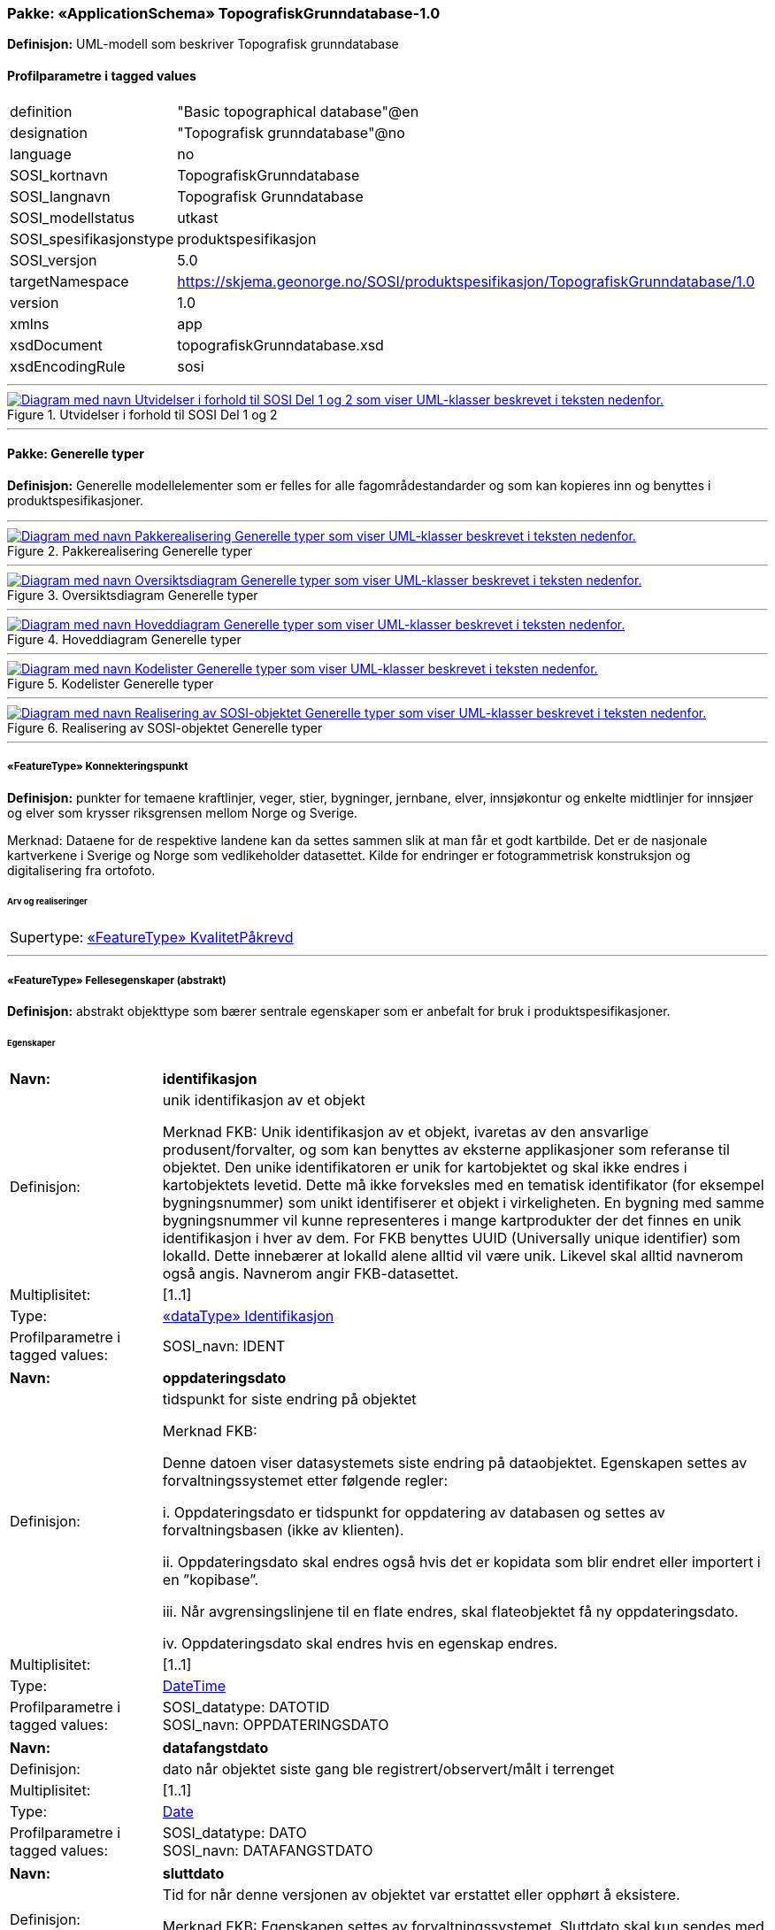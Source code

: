// Start of UML-model
=== Pakke: «ApplicationSchema» TopografiskGrunndatabase-1.0
*Definisjon:* UML-modell som beskriver Topografisk grunndatabase
 
[discrete]
==== Profilparametre i tagged values
[cols="20,80"]
|===
|definition
|"Basic topographical database"@en
 
|designation
|"Topografisk grunndatabase"@no
 
|language
|no
 
|SOSI_kortnavn
|TopografiskGrunndatabase
 
|SOSI_langnavn
|Topografisk Grunndatabase
 
|SOSI_modellstatus
|utkast
 
|SOSI_spesifikasjonstype
|produktspesifikasjon
 
|SOSI_versjon
|5.0
 
|targetNamespace
|https://skjema.geonorge.no/SOSI/produktspesifikasjon/TopografiskGrunndatabase/1.0
 
|version
|1.0
 
|xmlns
|app
 
|xsdDocument
|topografiskGrunndatabase.xsd
 
|xsdEncodingRule
|sosi
 
|===
 
'''
 
.Utvidelser i forhold til SOSI Del 1 og 2 
image::diagrammer/Utvidelser i forhold til SOSI Del 1 og 2.png[link=diagrammer/Utvidelser i forhold til SOSI Del 1 og 2.png, alt="Diagram med navn Utvidelser i forhold til SOSI Del 1 og 2 som viser UML-klasser beskrevet i teksten nedenfor."]
<<<
'''
==== Pakke: Generelle typer
*Definisjon:* Generelle modellelementer som er felles for alle fagområdestandarder og som kan kopieres inn og benyttes i produktspesifikasjoner.
 
'''
 
.Pakkerealisering Generelle typer 
image::diagrammer/Pakkerealisering Generelle typer.png[link=diagrammer/Pakkerealisering Generelle typer.png, alt="Diagram med navn Pakkerealisering Generelle typer som viser UML-klasser beskrevet i teksten nedenfor."]
 
'''
 
.Oversiktsdiagram Generelle typer 
image::diagrammer/Oversiktsdiagram Generelle typer.png[link=diagrammer/Oversiktsdiagram Generelle typer.png, alt="Diagram med navn Oversiktsdiagram Generelle typer som viser UML-klasser beskrevet i teksten nedenfor."]
 
'''
 
.Hoveddiagram Generelle typer 
image::diagrammer/Hoveddiagram Generelle typer.png[link=diagrammer/Hoveddiagram Generelle typer.png, alt="Diagram med navn Hoveddiagram Generelle typer som viser UML-klasser beskrevet i teksten nedenfor."]
 
'''
 
.Kodelister Generelle typer 
image::diagrammer/Kodelister Generelle typer.png[link=diagrammer/Kodelister Generelle typer.png, alt="Diagram med navn Kodelister Generelle typer som viser UML-klasser beskrevet i teksten nedenfor."]
 
'''
 
.Realisering av SOSI-objektet Generelle typer 
image::diagrammer/Realisering av SOSI-objektet Generelle typer.png[link=diagrammer/Realisering av SOSI-objektet Generelle typer.png, alt="Diagram med navn Realisering av SOSI-objektet Generelle typer som viser UML-klasser beskrevet i teksten nedenfor."]
 
'''
 
[[konnekteringspunkt]]
===== «FeatureType» Konnekteringspunkt
*Definisjon:* punkter for temaene kraftlinjer, veger, stier, bygninger, jernbane, elver, innsjøkontur og enkelte midtlinjer for innsjøer og elver som krysser riksgrensen mellom Norge og Sverige. 

Merknad:  Dataene for de respektive landene kan da settes sammen slik at man får et godt kartbilde. Det er de nasjonale kartverkene i Sverige og Norge som vedlikeholder datasettet. Kilde for endringer er fotogrammetrisk konstruksjon og digitalisering fra ortofoto.
 
 
[discrete]
====== Arv og realiseringer
[cols="20,80"]
|===
|Supertype: 
|<<kvalitetpåkrevd,«FeatureType» KvalitetPåkrevd>>
 
|===
 
'''
 
[[fellesegenskaper]]
===== «FeatureType» Fellesegenskaper (abstrakt)
*Definisjon:* abstrakt objekttype som bærer sentrale egenskaper som er anbefalt for bruk i produktspesifikasjoner.
 
[discrete]
====== Egenskaper
[cols="20,80"]
|===
|*Navn:* 
|*identifikasjon*
 
|Definisjon: 
|unik identifikasjon av et objekt 

Merknad FKB:
Unik identifikasjon av et objekt, ivaretas av den ansvarlige produsent/forvalter, og som kan benyttes av eksterne applikasjoner som referanse til objektet.
Den unike identifikatoren er unik for kartobjektet og skal ikke endres i kartobjektets levetid. Dette må ikke forveksles med en tematisk identifikator (for eksempel bygningsnummer) som unikt identifiserer et objekt i virkeligheten. En bygning med samme bygningsnummer vil kunne representeres i mange kartprodukter der det finnes en unik identifikasjon i hver av dem.
For FKB benyttes UUID (Universally unique identifier) som lokalId. Dette innebærer at lokalId alene alltid vil være unik. Likevel skal alltid navnerom også angis. Navnerom angir FKB-datasettet.
 
|Multiplisitet: 
|[1..1]
 
|Type: 
|<<identifikasjon,«dataType» Identifikasjon>>
|Profilparametre i tagged values: 
|
SOSI_navn: IDENT + 
|===
[cols="20,80"]
|===
|*Navn:* 
|*oppdateringsdato*
 
|Definisjon: 
|tidspunkt for siste endring på objektet 

Merknad FKB: 

Denne datoen viser datasystemets siste endring på dataobjektet. Egenskapen settes av forvaltningssystemet etter følgende regler:

i. Oppdateringsdato er tidspunkt for oppdatering av databasen og settes av forvaltningsbasen (ikke av klienten).

ii. Oppdateringsdato skal endres også hvis det er kopidata som blir endret eller importert i en ”kopibase”.

iii. Når avgrensingslinjene til en flate endres, skal flateobjektet få ny oppdateringsdato.

iv. Oppdateringsdato skal endres hvis en egenskap endres.
 
|Multiplisitet: 
|[1..1]
 
|Type: 
|http://skjema.geonorge.no/SOSI/basistype/DateTime[DateTime]
|Profilparametre i tagged values: 
|
SOSI_datatype: DATOTID + 
SOSI_navn: OPPDATERINGSDATO + 
|===
[cols="20,80"]
|===
|*Navn:* 
|*datafangstdato*
 
|Definisjon: 
|dato når objektet siste gang ble registrert/observert/målt i terrenget
 
|Multiplisitet: 
|[1..1]
 
|Type: 
|http://skjema.geonorge.no/SOSI/basistype/Date[Date]
|Profilparametre i tagged values: 
|
SOSI_datatype: DATO + 
SOSI_navn: DATAFANGSTDATO + 
|===
[cols="20,80"]
|===
|*Navn:* 
|*sluttdato*
 
|Definisjon: 
|Tid for når denne versjonen av objektet var erstattet eller opphørt å eksistere.

Merknad FKB:
Egenskapen settes av forvaltningssystemet. Sluttdato skal kun sendes med ut fra forvaltningssystemet i sammenhenger der objektenes historikk er interessant.
 
|Multiplisitet: 
|[0..1]
 
|Type: 
|http://skjema.geonorge.no/SOSI/basistype/DateTime[DateTime]
|Profilparametre i tagged values: 
|
SOSI_datatype: DATOTID + 
SOSI_navn: SLUTTDATO + 
|===
[cols="20,80"]
|===
|*Navn:* 
|*verifiseringsdato*
 
|Definisjon: 
|dato når dataene er fastslått å være i samsvar med virkeligheten.

Merknad FKB:
Brukes for eksempel i de sammenhenger hvor det er foretatt fotogrammetrisk ajourhold, og hvor det ikke er registrert endringer på objektet (det virkelige objektet er i samsvar med dataobjektet)
 
|Multiplisitet: 
|[0..1]
 
|Type: 
|http://skjema.geonorge.no/SOSI/basistype/Date[Date]
|Profilparametre i tagged values: 
|
SOSI_datatype: DATO + 
SOSI_navn: VERIFISERINGSDATO + 
|===
[cols="20,80"]
|===
|*Navn:* 
|*informasjon*
 
|Definisjon: 
|generell opplysning.

Merknad FKB:
Mulighet til å legge inn utfyllende informasjon om objektet. Egenskapen bør bare brukes til å legge inn ekstra informasjon om enkeltobjekter. Egenskapen bør ikke brukes til å systematisk angi ekstrainformasjon om mange/alle objekter i et datasett.
 
|Multiplisitet: 
|[0..1]
 
|Type: 
|http://skjema.geonorge.no/SOSI/basistype/CharacterString[CharacterString]
|Profilparametre i tagged values: 
|
SOSI_datatype: T + 
SOSI_lengde: 255 + 
SOSI_navn: INFORMASJON + 
|===
[cols="20,80"]
|===
|*Navn:* 
|*opphav*
 
|Definisjon: 
|referanse til opphavsmaterialet, kildematerialet, organisasjons/publiseringskilde

Merknad: 
Kan også beskrive navn på person og årsak til oppdatering
 
|Multiplisitet: 
|[1..1]
 
|Type: 
|<<opphavsinformasjon,«dataType» Opphavsinformasjon>>
|Profilparametre i tagged values: 
|
SOSI_datatype: T + 
SOSI_lengde: 255 + 
SOSI_navn: OPPHAV + 
|===
 
[discrete]
====== Arv og realiseringer
[cols="20,80"]
|===
|Subtyper:
|<<kvalitetpåkrevd,«FeatureType» KvalitetPåkrevd>> +
<<kvalitetopsjonell,«FeatureType» KvalitetOpsjonell>> +
|Realisering av: 
|«ApplicationSchema» Generelle typer 5.1/SOSI_Fellesegenskaper og SOSI_Objekt::«FeatureType» SOSI_Objekt +
|===
 
'''
 
[[kvalitetpåkrevd]]
===== «FeatureType» KvalitetPåkrevd (abstrakt)
*Definisjon:* abstrakt objekttype med påkrevet kvalitetsangivelse
 
[discrete]
====== Egenskaper
[cols="20,80"]
|===
|*Navn:* 
|*kvalitet*
 
|Definisjon: 
|beskrivelse av kvaliteten på stedfestingen

Merknad: Denne er identisk med ..KVALITET i tidligere versjoner av SOSI.
 
|Multiplisitet: 
|[1..1]
 
|Type: 
|<<posisjonskvalitet,«dataType» Posisjonskvalitet>>
|Profilparametre i tagged values: 
|
SOSI_navn: KVALITET + 
|===
 
[discrete]
====== Arv og realiseringer
[cols="20,80"]
|===
|Supertype: 
|<<fellesegenskaper,«FeatureType» Fellesegenskaper>>
 
|Subtyper:
|<<spesielldetalj,«FeatureType» SpesiellDetalj>> +
<<grense,«FeatureType» Grense>> +
<<arealbrukgrense,«FeatureType» Arealbrukgrense>> +
<<høydekurve,«FeatureType» Høydekurve>> +
<<teiggrensepunkt,«FeatureType» Teiggrensepunkt>> +
<<terrengpunkt,«FeatureType» Terrengpunkt>> +
<<rørgate,«FeatureType» Rørgate>> +
<<elvbekk,«FeatureType» ElvBekk>> +
<<tårn,«FeatureType» Tårn>> +
<<snøskuterløype,«FeatureType» Snøskuterløype>> +
<<vindturbin,«FeatureType» Vindturbin>> +
<<navigasjonsinstallasjon,«FeatureType» Navigasjonsinstallasjon>> +
<<turisthytte,«FeatureType» Turisthytte>> +
<<ferskvanntørrfallkant,«FeatureType» FerskvannTørrfallkant>> +
<<kanalgrøft,«FeatureType» KanalGrøft>> +
<<kystkontur,«FeatureType» Kystkontur>> +
<<skjerm,«FeatureType» Skjerm>> +
<<pipe,«FeatureType» Pipe>> +
<<naturverngrense,«FeatureType» Naturverngrense>> +
<<foss,«FeatureType» Foss>> +
<<skytebane,«FeatureType» Skytebane>> +
<<lysløype,«FeatureType» Lysløype>> +
<<tregruppe,«FeatureType» Tregruppe>> +
<<allmenninggrense,«FeatureType» Allmenninggrense>> +
<<innsjøkant,«FeatureType» Innsjøkant>> +
<<ledning,«FeatureType» Ledning>> +
<<sykehus,«FeatureType» Sykehus>> +
<<ruin,«FeatureType» Ruin>> +
<<flyplassavgrensning,«FeatureType» Flyplassavgrensning>> +
<<midtlinjeelvinnsjø,«FeatureType» MidtlinjeElvInnsjø>> +
<<tank,«FeatureType» Tank>> +
<<veglenke,«FeatureType» Veglenke>> +
<<voll,«FeatureType» Voll>> +
<<grunnmur,«FeatureType» Grunnmur>> +
<<molo,«FeatureType» Molo>> +
<<interessepunkt,«FeatureType» Interessepunkt>> +
<<vegsperring,«FeatureType» Vegsperring>> +
<<kaibrygge,«FeatureType» KaiBrygge>> +
<<vannfiktivgrense,«FeatureType» VannFiktivGrense>> +
<<flomløpkant,«FeatureType» Flomløpkant>> +
<<bygning,«FeatureType» Bygning>> +
<<konnekteringvann,«FeatureType» KonnekteringVann>> +
<<lekeplass,«FeatureType» Lekeplass>> +
<<gjerde,«FeatureType» Gjerde>> +
<<flytebrygge,«FeatureType» Flytebrygge>> +
<<gruve,«FeatureType» Gruve>> +
<<kanalkant,«FeatureType» Kanalkant>> +
<<parkeringsområde,«FeatureType» Parkeringsområde>> +
<<skjær,«FeatureType» Skjær>> +
<<taubane,«FeatureType» Taubane>> +
<<stein,«FeatureType» Stein>> +
<<hoppbakke,«FeatureType» Hoppbakke>> +
<<elvekant,«FeatureType» ElveKant>> +
<<stasjon,«FeatureType» Stasjon>> +
<<skytefeltgrense,«FeatureType» Skytefeltgrense>> +
<<grunnlinjepunkt,«FeatureType» Grunnlinjepunkt>> +
<<mur,«FeatureType» Mur>> +
<<mast,«FeatureType» Mast>> +
<<bane,«FeatureType» Bane>> +
<<pir,«FeatureType» Pir>> +
<<campingplass,«FeatureType» Campingplass>> +
<<konnekteringspunkt,«FeatureType» Konnekteringspunkt>> +
|Realisering av: 
|«ApplicationSchema» Generelle typer 5.1/SOSI_Fellesegenskaper og SOSI_Objekt::«FeatureType» SOSI_Objekt +
|===
 
'''
 
[[kvalitetopsjonell]]
===== «FeatureType» KvalitetOpsjonell (abstrakt)
*Definisjon:* abstrakt objekttype med valgfri kvalitetsangivelse
 
[discrete]
====== Egenskaper
[cols="20,80"]
|===
|*Navn:* 
|*kvalitet*
 
|Definisjon: 
|beskrivelse av kvaliteten på stedfestingen

Merknad: Denne er identisk med ..KVALITET i tidligere versjoner av SOSI.
 
|Multiplisitet: 
|[0..1]
 
|Type: 
|<<posisjonskvalitet,«dataType» Posisjonskvalitet>>
|Profilparametre i tagged values: 
|
SOSI_navn: KVALITET + 
|===
 
[discrete]
====== Arv og realiseringer
[cols="20,80"]
|===
|Supertype: 
|<<fellesegenskaper,«FeatureType» Fellesegenskaper>>
 
|Subtyper:
|<<dyrketmark,«FeatureType» DyrketMark>> +
<<tettbebyggelse,«FeatureType» Tettbebyggelse>> +
<<lufthavn,«FeatureType» Lufthavn>> +
<<skog,«FeatureType» Skog>> +
<<tribune,«FeatureType» Tribune>> +
<<ferskvanntørrfall,«FeatureType» FerskvannTørrfall>> +
<<rullebane,«FeatureType» Rullebane>> +
<<allmenning,«FeatureType» Allmenning>> +
<<kommune,«FeatureType» Kommune>> +
<<svømmebasseng,«FeatureType» Svømmebasseng>> +
<<steinur,«FeatureType» Steinur>> +
<<transformatorstasjon,«FeatureType» Transformatorstasjon>> +
<<elv,«FeatureType» Elv>> +
<<demning,«FeatureType» Demning>> +
<<industriområde,«FeatureType» Industriområde>> +
<<sportidrettplass,«FeatureType» SportIdrettPlass>> +
<<åpentområde,«FeatureType» ÅpentOmråde>> +
<<skytefelt,«FeatureType» Skytefelt>> +
<<myr,«FeatureType» Myr>> +
<<kanal,«FeatureType» Kanal>> +
<<alpinbakke,«FeatureType» Alpinbakke>> +
<<bymessigbebyggelse,«FeatureType» BymessigBebyggelse>> +
<<fylke,«FeatureType» Fylke>> +
<<gravplass,«FeatureType» Gravplass>> +
<<takoverbygg,«FeatureType» Takoverbygg>> +
<<masseuttak,«FeatureType» Masseuttak>> +
<<havflate,«FeatureType» Havflate>> +
<<golfbane,«FeatureType» Golfbane>> +
<<park,«FeatureType» Park>> +
<<slipp,«FeatureType» Slipp>> +
<<snøisbre,«FeatureType» SnøIsbre>> +
<<naturvernområde,«FeatureType» Naturvernområde>> +
<<massedeponi,«FeatureType» Massedeponi>> +
<<oppdrettslokalitet,«FeatureType» Oppdrettslokalitet>> +
<<innsjø,«FeatureType» Innsjø>> +
|Realisering av: 
|«ApplicationSchema» Generelle typer 5.1/SOSI_Fellesegenskaper og SOSI_Objekt::«FeatureType» SOSI_Objekt +
|===
 
'''
 
[[identifikasjon]]
===== «dataType» Identifikasjon
*Definisjon:* Unik identifikasjon av et objekt i et datasett, forvaltet av den ansvarlige produsent/forvalter, og kan benyttes av eksterne applikasjoner som stabil referanse til objektet. 

Merknad 1: Denne objektidentifikasjonen må ikke forveksles med en tematisk objektidentifikasjon, slik som f.eks bygningsnummer. 

Merknad 2: Denne unike identifikatoren vil ikke endres i løpet av objektets levetid, og ikke gjenbrukes i andre objekt.
 
[discrete]
====== Profilparametre i tagged values
[cols="20,80"]
|===
|SOSI_navn
|IDENT
 
|===
[discrete]
====== Egenskaper
[cols="20,80"]
|===
|*Navn:* 
|*lokalId*
 
|Definisjon: 
|lokal identifikator av et objekt

Merknad: Det er dataleverendørens ansvar å sørge for at den lokale identifikatoren er unik innenfor navnerommet. For FKB-data benyttes UUID som lokalId.
 
|Multiplisitet: 
|[1..1]
 
|Type: 
|http://skjema.geonorge.no/SOSI/basistype/CharacterString[CharacterString]
|Profilparametre i tagged values: 
|
SOSI_datatype: T + 
SOSI_lengde: 100 + 
SOSI_navn: LOKALID + 
|===
[cols="20,80"]
|===
|*Navn:* 
|*navnerom*
 
|Definisjon: 
|navnerom som unikt identifiserer datakilden til et objekt, anbefales å være en http-URI

Eksempel: http://data.geonorge.no/SentraltStedsnavnsregister/1.0

Merknad : Verdien for nanverom vil eies av den dataprodusent som har ansvar for de unike identifikatorene og må være registrert i data.geonorge.no eller data.norge.no
 
|Multiplisitet: 
|[1..1]
 
|Type: 
|http://skjema.geonorge.no/SOSI/basistype/CharacterString[CharacterString]
|Profilparametre i tagged values: 
|
SOSI_datatype: T + 
SOSI_lengde: 100 + 
SOSI_navn: NAVNEROM + 
|===
[cols="20,80"]
|===
|*Navn:* 
|*versjonId*
 
|Definisjon: 
|identifikasjon av en spesiell versjon av et geografisk objekt (instans)
 
|Multiplisitet: 
|[0..1]
 
|Type: 
|http://skjema.geonorge.no/SOSI/basistype/CharacterString[CharacterString]
|Profilparametre i tagged values: 
|
SOSI_datatype: T + 
SOSI_lengde: 100 + 
SOSI_navn: VERSJONID + 
|===
[discrete]
====== Arv og realiseringer
[cols="20,80"]
|===
|Realisering av: 
|«ApplicationSchema» Generelle typer 5.1/SOSI_Fellesegenskaper og SOSI_Objekt::«dataType» Identifikasjon +
|===
 
'''
 
[[opphavsinformasjon]]
===== «dataType» Opphavsinformasjon
*Definisjon:* kildehenvisning for det enkelte kartobjekt

 
[discrete]
====== Egenskaper
[cols="20,80"]
|===
|*Navn:* 
|*opphavData*
 
|Definisjon: 
|
 
|Multiplisitet: 
|[1..1]
 
|Type: 
|http://skjema.geonorge.no/SOSI/basistype/CharacterString[CharacterString]
|Profilparametre i tagged values: 
|
SOSI_datatype: T + 
SOSI_lengde: 25 + 
SOSI_navn: OPPHAV_DATA + 
|===
[cols="20,80"]
|===
|*Navn:* 
|*objektpeker*
 
|Definisjon: 
|
 
|Multiplisitet: 
|[0..1]
 
|Type: 
|http://skjema.geonorge.no/SOSI/basistype/CharacterString[CharacterString]
|Profilparametre i tagged values: 
|
SOSI_datatype: T + 
SOSI_lengde: 255 + 
SOSI_navn: OBJEKTPEKER + 
|===
 
'''
 
[[posisjonskvalitet]]
===== «dataType» Posisjonskvalitet
*Definisjon:* beskrivelse av kvaliteten på stedfestingen.

Merknad:
Posisjonskvalitet er ikke konform med  kvalitetsmodellen i ISO slik den er defineret i ISO19157:2013, men er en videreføring av tildligere brukte kvalitetsegenskaper i SOSI.
 
[discrete]
====== Profilparametre i tagged values
[cols="20,80"]
|===
|SOSI_navn
|KVALITET
 
|===
[discrete]
====== Egenskaper
[cols="20,80"]
|===
|*Navn:* 
|*datafangstmetode*
 
|Definisjon: 
|metode for datafangst. 
Egenskapen beskriver datafangstmetode for grunnrisskoordinater (x,y), eller for både grunnriss og høyde (x,y,z) dersom det ikke er oppgitt noen verdi for datafangstmetodeHøyde.
 
|Multiplisitet: 
|[1..1]
 
|Type: 
|<<datafangstmetode,«CodeList» Datafangstmetode>>
|Profilparametre i tagged values: 
|
defaultCodeSpace: https://register.geonorge.no/sosi-kodelister/fkb/generell/5.0/datafangstmetode + 
SOSI_datatype: T + 
SOSI_lengde: 3 + 
SOSI_navn: DATAFANGSTMETODE + 
|===
[cols="20,80"]
|===
|*Navn:* 
|*nøyaktighet*
 
|Definisjon: 
|standardavviket til posisjoneringa av objektet oppgitt i cm

I de aller fleste sammenhenger benyttes en anslått eller forventet verdi for standardavvik, men dersom man har en beregnet verdi skal denne benyttes. 

For objekter med punktgeometri benyttes verdi for punktstandardavvik. For objekter med kurvegeometri benyttes standardavviket for tverravviket fra kurva. For objekter med overflate- eller volumgeometri er forståelsen at standardavviket beregnes ut fra (3D) avvikene mellom sann posisjon og nærmeste punkt på overflata. 

Merknad:
Verdien er ment å beskrive nøyaktigheten til objektet sammenlignet med sann verdi. Standardavvik er i utgangspunktet et mål på det tilfeldige avviket og det innebærer at vi forutsetter at det systematiske avviket i liten grad påvirker nøyaktigheten til posisjoneringa. For fotogrammetriske data settes som hovedregel verdien lik kravet til standardavvik ved datafangst. Se standarden Geodatakvalitet for nærmere definisjon av standardavvik og hvordan dette defineres, beregnes og kontrolleres.

 
|Multiplisitet: 
|[0..1]
 
|Type: 
|http://skjema.geonorge.no/SOSI/basistype/Integer[Integer]
|Profilparametre i tagged values: 
|
SOSI_datatype: H + 
SOSI_lengde: 6 + 
SOSI_navn: NØYAKTIGHET + 
|===
[cols="20,80"]
|===
|*Navn:* 
|*synbarhet*
 
|Definisjon: 
|beskrivelse av hvor godt objektene framgår i datagrunnlaget for posisjonering (f.eks. flybildene).
 
|Multiplisitet: 
|[0..1]
 
|Type: 
|<<synbarhet,«CodeList» Synbarhet>>
|Profilparametre i tagged values: 
|
defaultCodeSpace: https://register.geonorge.no/sosi-kodelister/fkb/generell/5.0/synbarhet + 
SOSI_datatype: T + 
SOSI_lengde: 1 + 
SOSI_navn: SYNBARHET + 
|===
[cols="20,80"]
|===
|*Navn:* 
|*datafangstmetodeHøyde*
 
|Definisjon: 
|metoden brukt for høyderegistrering av posisjon.

Det er bare nødvending å angi en verdi for egenskapen dersom datafangstmetode for høyde avviker fra datafangstmetode for grunnriss.

 
|Multiplisitet: 
|[0..1]
 
|Type: 
|<<datafangstmetode,«CodeList» Datafangstmetode>>
|Profilparametre i tagged values: 
|
defaultCodeSpace: https://register.geonorge.no/sosi-kodelister/fkb/generell/5.0/datafangstmetode + 
SOSI_datatype: T + 
SOSI_lengde: 3 + 
SOSI_navn: DATAFANGSTMETODEHØYDE + 
|===
[cols="20,80"]
|===
|*Navn:* 
|*nøyaktighetHøyde*
 
|Definisjon: 
|standardavviket til posisjoneringa av objektet oppgitt i cm

I de aller fleste sammenhenger benyttes en anslått eller forventet verdi for standardavviket, men dersom man faktisk har standardavviket til posisjoneringa av objektet oppgitt i cm

I de aller fleste sammenhenger benyttes en anslått eller forventet verdi for standardavvik, men dersom man har en beregnet verdi skal denne benyttes. 

Merknad:
Verdien er ment å beskrive nøyaktigheten til objektet sammenlignet med sann verdi. Standardavvik er i utgangspunktet et mål på det tilfeldige avviket og det innebærer at vi forutsetter at det systematiske avviket i liten grad påvirker nøyaktigheten til posisjoneringa. For fotogrammetriske data settes som hovedregel verdien lik kravet til standardavvik ved datafangst. Se standarden Geodatakvalitet for nærmere definisjon av standardavvik og hvordan dette defineres, beregnes og kontrolleres.
 
|Multiplisitet: 
|[0..1]
 
|Type: 
|http://skjema.geonorge.no/SOSI/basistype/Integer[Integer]
|Profilparametre i tagged values: 
|
SOSI_datatype: H + 
SOSI_lengde: 6 + 
SOSI_navn: H-NØYAKTIGHET + 
|===
 
[discrete]
====== Restriksjoner
[cols="20,80"]
|===
|*Navn:* 
|*ugyldige datafangstmetoder for høyde*
 
|Beskrivelse: 
|inv: self.datafangstmetodeHøyde &lt;&gt; 'dig'

--Datafangstmetode Digitalisert skal ikke brukes på egenskapen datafangstmetodeHøyde
 
|===
[discrete]
====== Arv og realiseringer
[cols="20,80"]
|===
|Realisering av: 
|«ApplicationSchema» Generelle typer 5.1/SOSI_Fellesegenskaper og SOSI_Objekt::«dataType» Posisjonskvalitet +
|===
 
'''
 
[[retning]]
===== «dataType» Retning
*Definisjon:* linjestykke i planet med retning
 
[discrete]
====== Profilparametre i tagged values
[cols="20,80"]
|===
|SOSI_navn
|RETNING
 
|===
[discrete]
====== Egenskaper
[cols="20,80"]
|===
|*Navn:* 
|*retningsverdi*
 
|Definisjon: 
|generelt element med angivelse av retning
 
|Multiplisitet: 
|[1..1]
 
|Type: 
|<<real,«dataType» Real>>
|Profilparametre i tagged values: 
|
SOSI_datatype: H + 
SOSI_lengde: 3 + 
SOSI_navn: RETN + 
|===
[cols="20,80"]
|===
|*Navn:* 
|*retningsenhet*
 
|Definisjon: 
|enhet for retning
 
|Multiplisitet: 
|[1..1]
 
|Initialverdi: 
|1
 
|Type: 
|<<retningsenhet,«CodeList» Retningsenhet>>
|Profilparametre i tagged values: 
|
defaultCodeSpace: https://register.geonorge.no/sosi-kodelister/kartdata/retningsenhet + 
|===
[cols="20,80"]
|===
|*Navn:* 
|*retningsreferanse*
 
|Definisjon: 
|referansesystem for retning
 
|Multiplisitet: 
|[1..1]
 
|Initialverdi: 
|1
 
|Type: 
|<<retningsreferanse,«CodeList» Retningsreferanse>>
|Profilparametre i tagged values: 
|
defaultCodeSpace: https://register.geonorge.no/sosi-kodelister/kartdata/retningsreferanse + 
|===
[discrete]
====== Arv og realiseringer
[cols="20,80"]
|===
|Realisering av: 
|«ApplicationSchema» Generelle typer 5.1/Objekttyper med tydelige fellestrekk/Retning::«dataType» Retning +
|===
 
'''
 
[[datafangstmetode]]
===== «CodeList» Datafangstmetode
*Definisjon:* metode for datafangst. 

Datafangstmetoden beskriver hvordan selve vektordataene er posisjonert fra et datagrunnlag (observasjoner med landmålingsutstyr, fotogrammetrisk stereomodell, digital terrengmodell etc.) og ikke prosessen med å innhente det bakenforliggende datagrunnlaget.
 
[discrete]
====== Profilparametre i tagged values
[cols="20,80"]
|===
|asDictionary
|true
 
|codeList
|https://register.geonorge.no/sosi-kodelister/fkb/generell/5.0/datafangstmetode
 
|SOSI_datatype
|T
 
|SOSI_lengde
|3
 
|SOSI_navn
|DATAFANGSTMETODE
 
|===
 
'''
 
[[høydereferanse]]
===== «CodeList» Høydereferanse
*Definisjon:* koordinatregistering utført på topp eller bunn av et objekt
 
[discrete]
====== Profilparametre i tagged values
[cols="20,80"]
|===
|asDictionary
|true
 
|codeList
|https://register.geonorge.no/sosi-kodelister/fkb/generell/5.0/hoydereferanse
 
|SOSI_datatype
|T
 
|SOSI_lengde
|6
 
|SOSI_navn
|HREF
 
|===
 
'''
 
[[medium]]
===== «CodeList» Medium
*Definisjon:* objektets beliggenhet i forhold til jordoverflaten

Eksempel:
Veg på bro, i tunnel, inne i et bygningsmessig anlegg, etc.
 
[discrete]
====== Profilparametre i tagged values
[cols="20,80"]
|===
|asDictionary
|true
 
|codeList
|https://register.geonorge.no/sosi-kodelister/fkb/generell/5.0/medium
 
|SOSI_datatype
|T
 
|SOSI_lengde
|1
 
|SOSI_navn
|MEDIUM
 
|===
 
'''
 
[[opphav]]
===== «CodeList» Opphav
*Definisjon:* kildehenvisning for det enkelte kartobjekt

Eksempel:
Nibio, FKB-bygning eller N50 Kartdata
 
[discrete]
====== Profilparametre i tagged values
[cols="20,80"]
|===
|asDictionary
|true
 
|codeList
|https://register.geonorge.no/sosi-kodelister/topografisk-grunndatabase/opphav
 
|SOSI_datatype
|T
 
|SOSI_lengde
|25
 
|SOSI_navn
|OPPHAV
 
|===
 
'''
 
[[registreringsversjon]]
===== «CodeList» Registreringsversjon
*Definisjon:* verjson som ligger til grunn for registrering. Mest relevant for data som er fotogrammetrisk registrert.
 
[discrete]
====== Profilparametre i tagged values
[cols="20,80"]
|===
|asDictionary
|true
 
|codeList
|https://register.geonorge.no/sosi-kodelister/fkb/generell/5.0/registreringsversjon
 
|SOSI_datatype
|T
 
|SOSI_lengde
|10
 
|SOSI_navn
|REGISTRERINGSVERSJON
 
|===
 
'''
 
[[retningsenhet]]
===== «CodeList» Retningsenhet
*Definisjon:* enhet for retning
 
[discrete]
====== Profilparametre i tagged values
[cols="20,80"]
|===
|asDictionary
|true
 
|codeList
|https://register.geonorge.no/sosi-kodelister/kartdata/retningsenhet
 
|SOSI_datatype
|H
 
|SOSI_lengde
|1
 
|SOSI_navn
|RENHET
 
|===
 
'''
 
[[retningsreferanse]]
===== «CodeList» Retningsreferanse
*Definisjon:* referansesystem for retning
 
[discrete]
====== Profilparametre i tagged values
[cols="20,80"]
|===
|asDictionary
|true
 
|codeList
|https://register.geonorge.no/sosi-kodelister/kartdata/retningsreferanse
 
|SOSI_datatype
|H
 
|SOSI_lengde
|1
 
|SOSI_navn
|RET_SYS
 
|===
 
'''
 
[[synbarhet]]
===== «CodeList» Synbarhet
*Definisjon:* synbarhet beskriver hvor godt objektene framgår i datagrunnlaget for posisjonering (f.eks. flybildene).
 
[discrete]
====== Profilparametre i tagged values
[cols="20,80"]
|===
|asDictionary
|true
 
|codeList
|https://register.geonorge.no/sosi-kodelister/fkb/generell/5.0/synbarhet
 
|SOSI_datatype
|H
 
|SOSI_lengde
|1
 
|SOSI_navn
|SYNBARHET
 
|===
<<<
'''
==== Pakke: Administrative_områder
*Definisjon:* Administrative områder inneholder grenser for fastlands Norge, og inndelingen av Norge i kommuner og fylker.
 
'''
 
.Pakkerealisering Administrative områder 
image::diagrammer/Pakkerealisering Administrative områder.png[link=diagrammer/Pakkerealisering Administrative områder.png, alt="Diagram med navn Pakkerealisering Administrative områder som viser UML-klasser beskrevet i teksten nedenfor."]
 
'''
 
.Oversiktsdiagram Administrative områder 
image::diagrammer/Oversiktsdiagram Administrative områder.png[link=diagrammer/Oversiktsdiagram Administrative områder.png, alt="Diagram med navn Oversiktsdiagram Administrative områder som viser UML-klasser beskrevet i teksten nedenfor."]
 
'''
 
.Hoveddiagram Administrative områder 
image::diagrammer/Hoveddiagram Administrative områder.png[link=diagrammer/Hoveddiagram Administrative områder.png, alt="Diagram med navn Hoveddiagram Administrative områder som viser UML-klasser beskrevet i teksten nedenfor."]
 
'''
 
.Realisering av objekttyper fra generell objektkatalog Administrative områder 
image::diagrammer/Realisering av objekttyper fra generell objektkatalog Administrative områder.png[link=diagrammer/Realisering av objekttyper fra generell objektkatalog Administrative områder.png, alt="Diagram med navn Realisering av objekttyper fra generell objektkatalog Administrative områder som viser UML-klasser beskrevet i teksten nedenfor."]
 
'''
 
.Realisering av kodelister fra generell objektkatalog Administrative områder 
image::diagrammer/Realisering av kodelister fra generell objektkatalog Administrative områder.png[link=diagrammer/Realisering av kodelister fra generell objektkatalog Administrative områder.png, alt="Diagram med navn Realisering av kodelister fra generell objektkatalog Administrative områder som viser UML-klasser beskrevet i teksten nedenfor."]
 
'''
 
[[fylke]]
===== «FeatureType» Fylke
*Definisjon:* administrativ inndeling av nasjonen på regionalt nivå

Merknad: Tilsvarer NUTS 3 på internasjonalt statistisk nivå
 
[discrete]
====== Egenskaper
[cols="20,80"]
|===
|*Navn:* 
|*område*
 
|Definisjon: 
|den geografiske avgrensingen av stemmekretsen.
 
|Multiplisitet: 
|[1..1]
 
|Type: 
|<<gm_multisurface,GM_MultiSurface>>
|===
[cols="20,80"]
|===
|*Navn:* 
|*fylkesnummer*
 
|Definisjon: 
|nummerering av fylker i henhold til Statistisk sentralbyrå sin offisielle liste

Merknad:
Det presiseres at fylkesnummer alltid skal ha 2 sifre, dvs. eventuelt med ledende null. Fylkesnummer benyttes for kopling mot en rekke andre registre som også benytter 2 sifre.
 
|Multiplisitet: 
|[1..1]
 
|Type: 
|<<fylkesnummer,«CodeList» Fylkesnummer>>
|Profilparametre i tagged values: 
|
defaultCodeSpace: https://register.geonorge.no/sosi-kodelister/inndelinger/inndelingsbase/fylkesnummer? + 
SOSI_navn: FYLKESNUMMER + 
|===
[cols="20,80"]
|===
|*Navn:* 
|*fylkesnavn*
 
|Definisjon: 
|Offisielt navn på et fylke. Merk: Hvis fylket har flere vedtatte parallellnavn, framstår disse i en sammenhengende tekststreng.
 
|Multiplisitet: 
|[1..1]
 
|Type: 
|http://skjema.geonorge.no/SOSI/basistype/CharacterString[CharacterString]
|Profilparametre i tagged values: 
|
isMetadata: false + 
SOSI_lengde: 50 + 
SOSI_navn: FYLKESNAVN + 
|===
 
[discrete]
====== Roller
[cols="20,80"]
|===
|*Rollenavn:* 
|*avgrensesAvGrense*
 
|Definisjon:
|avgrenser Fylke
 
|Multiplisitet: 
|[0..*]
 
|Til klasse
|<<grense,«FeatureType» Grense>>
|===
 
[discrete]
====== Arv og realiseringer
[cols="20,80"]
|===
|Supertype: 
|<<kvalitetopsjonell,«FeatureType» KvalitetOpsjonell>>
 
|Realisering av: 
|«ApplicationSchema» NasjonalInndelingsbase-1.0Utkast2022.07.28/Nasjon Kommuner og Fylker::«FeatureType» Fylke +
|===
 
'''
 
[[grense]]
===== «FeatureType» Grense
*Definisjon:* Generell avgrensingslinje
 
[discrete]
====== Egenskaper
[cols="20,80"]
|===
|*Navn:* 
|*grense*
 
|Definisjon: 
|Geometri for avgrensingslinjer
 
|Multiplisitet: 
|[1..1]
 
|Type: 
|<<gm_curve,GM_Curve>>
|Profilparametre i tagged values: 
|
SOSI_navn: GRENSE + 
|===
[cols="20,80"]
|===
|*Navn:* 
|*avgrensningstype*
 
|Definisjon: 
|angir type avgreisningslinje. Ulike objekter avgrenses av ulike typer grenser.
 
|Multiplisitet: 
|[1..1]
 
|Type: 
|<<typeavgrensning,«CodeList» TypeAvgrensning>>
|Profilparametre i tagged values: 
|
SOSI_navn: AVGRENSNINGSTYPE + 
|===
 
[discrete]
====== Arv og realiseringer
[cols="20,80"]
|===
|Supertype: 
|<<kvalitetpåkrevd,«FeatureType» KvalitetPåkrevd>>
 
|Realisering av: 
|«ApplicationSchema» NasjonalInndelingsbase-1.0Utkast2022.07.28/Statistisk inndeling::«FeatureType» Grense +
|===
 
'''
 
[[grunnlinjepunkt]]
===== «FeatureType» Grunnlinjepunkt
*Definisjon:* knekkpunkt på grunnlinjen
 
[discrete]
====== Profilparametre i tagged values
[cols="20,80"]
|===
|SOSI_geometri
|PUNKT;
 
|===
[discrete]
====== Egenskaper
[cols="20,80"]
|===
|*Navn:* 
|*posisjon*
 
|Definisjon: 
|sted som objektet eksisterer på
 
|Multiplisitet: 
|[1..1]
 
|Type: 
|http://skjema.geonorge.no/SOSI/basistype/GM_Point[GM_Point]
|===
[cols="20,80"]
|===
|*Navn:* 
|*grunnlinjepunktnavn*
 
|Definisjon: 
|angivelse av navn på grunnlinjen
 
|Multiplisitet: 
|[0..1]
 
|Type: 
|<<characterstring,«dataType» CharacterString>>
|Profilparametre i tagged values: 
|
SOSI_datatype: T + 
SOSI_lengde: 50 + 
SOSI_navn: GRUNNLINJENAVN + 
|===
[cols="20,80"]
|===
|*Navn:* 
|*grunnlinjepunktnummer*
 
|Definisjon: 
|angivelse av nummeret på grunnlinjen
 
|Multiplisitet: 
|[1..1]
 
|Type: 
|<<characterstring,«dataType» CharacterString>>
|Profilparametre i tagged values: 
|
SOSI_datatype: T + 
SOSI_lengde: 30 + 
SOSI_navn: GRUNNLINJENUMMER + 
|===
 
[discrete]
====== Arv og realiseringer
[cols="20,80"]
|===
|Supertype: 
|<<kvalitetpåkrevd,«FeatureType» KvalitetPåkrevd>>
 
|Realisering av: 
|«ApplicationSchema» AdministrativeOgStatistiskeInndelinger-4.0/Nasjonal hovedinndeling::«featureType» Grunnlinjepunkt +
|===
 
'''
 
[[kommune]]
===== «FeatureType» Kommune
*Definisjon:* inndeling i administrative og politiske enheter innenfor fylket

Merknad: Tilsvarer NUTS 5 og LAU 2 på internasjonalt statistisk nivå
 
[discrete]
====== Profilparametre i tagged values
[cols="20,80"]
|===
|SOSI-melding
|Finnes i SOSI_db,men ingen ting skal overføres
 
|SOSI_geometri
|PUNKT;FLATE;
 
|SOSI_navn
|KOMMUNE
 
|===
[discrete]
====== Egenskaper
[cols="20,80"]
|===
|*Navn:* 
|*område*
 
|Definisjon: 
|den geografiske avgrensingen av stemmekretsen.
 
|Multiplisitet: 
|[1..1]
 
|Type: 
|<<gm_multisurface,GM_MultiSurface>>
|===
[cols="20,80"]
|===
|*Navn:* 
|*kommunenavn*
 
|Definisjon: 
|offisielt navn på kommunen
 
|Multiplisitet: 
|[1..1]
 
|Type: 
|http://skjema.geonorge.no/SOSI/basistype/CharacterString[CharacterString]
|Profilparametre i tagged values: 
|
SOSI_datatype: T + 
SOSI_lengde: 60 + 
SOSI_navn: KOMMUNENAVN + 
|===
[cols="20,80"]
|===
|*Navn:* 
|*kommunenummer*
 
|Definisjon: 
|nummerering av kommuner i henhold til Statistisk sentralbyrå sin offisielle liste

Merknad: Det presiseres at kommune alltid skal ha 4 siffer, dvs. eventuelt med ledende null. Kommune benyttes for kopling mot en rekke andre registre som også benytter 4 siffer. +

-- Definition - - 
numbering of municipalities in accordance with Statistics Norway’s official list 
Note: It must be following that municipality number always consists of 4 digits, i.e. sometimes with leading zero. Municipality is used for establishing relations to a number of other registers which also use 4 digits.
 
|Multiplisitet: 
|[1..1]
 
|Type: 
|<<kommunenummer,«CodeList» Kommunenummer>>
|===
 
[discrete]
====== Roller
[cols="20,80"]
|===
|*Rollenavn:* 
|*avgrensesAvGrense*
 
|Definisjon:
|avgrenser Kommune
 
|Multiplisitet: 
|[0..*]
 
|Til klasse
|<<grense,«FeatureType» Grense>>
|===
 
[discrete]
====== Arv og realiseringer
[cols="20,80"]
|===
|Supertype: 
|<<kvalitetopsjonell,«FeatureType» KvalitetOpsjonell>>
 
|Realisering av: 
|«ApplicationSchema» NasjonalInndelingsbase-1.0Utkast2022.07.28/Nasjon Kommuner og Fylker::«FeatureType» Kommune +
|===
 
'''
 
[[teiggrensepunkt]]
===== «FeatureType» Teiggrensepunkt
*Definisjon:* koordinatbestemt punkt som er påvist, beskrevet og/eller markert spesielt i den geografiske avgrensinga av teigen
 
[discrete]
====== Profilparametre i tagged values
[cols="20,80"]
|===
|SOSI_geometri
|PUNKT;
 
|SOSI_navn
|TEIGGRENSEPUNKT
 
|===
[discrete]
====== Egenskaper
[cols="20,80"]
|===
|*Navn:* 
|*posisjon*
 
|Definisjon: 
|sted som objektet eksisterer på
 
|Multiplisitet: 
|[1..1]
 
|Type: 
|http://skjema.geonorge.no/SOSI/basistype/GM_Point[GM_Point]
|===
[cols="20,80"]
|===
|*Navn:* 
|*grensepunkttype*
 
|Definisjon: 
|angivelse av hva slags grensemerke som er brukt i terrenget. Sier også om grensepunktet er merket i terrenget, eller om det bare er et registreringsteknisk punkt.

-- Definition -- 
statement of what kind of grensemerke which is used in the terrain. Indicates also whether the boundary point is marked in the terrain, or whether it is merely a point for technical registration purposes.
 
|Multiplisitet: 
|[1..1]
 
|Type: 
|<<grensepunkttype,«CodeList» Grensepunkttype>>
|Profilparametre i tagged values: 
|
SOSI_datatype: H + 
SOSI_lengde: 4 + 
SOSI_navn: GRENSEPUNKTTYPE + 
|===
[cols="20,80"]
|===
|*Navn:* 
|*grensepunktnummer*
 
|Definisjon: 
|Kommunens nummerering av grensepunkt
 
|Multiplisitet: 
|[0..1]
 
|Type: 
|<<characterstring,«dataType» CharacterString>>
|Profilparametre i tagged values: 
|
SOSI_datatype: T + 
SOSI_lengde: 20 + 
SOSI_navn: GRENSEPUNKTNUMMER + 
|===
 
[discrete]
====== Arv og realiseringer
[cols="20,80"]
|===
|Supertype: 
|<<kvalitetpåkrevd,«FeatureType» KvalitetPåkrevd>>
 
|Realisering av: 
|«ApplicationSchema» Eiendomsinformasjon-4.0::«featureType» Teiggrensepunkt +
|===
 
'''
 
[[fylkesnummer]]
===== «CodeList» Fylkesnummer
*Definisjon:* nummerering av fylker    
 
  Merknad: Inneholder fremtidige, gyldige og utgåtte nummer. Fylket skal alltid ha 2 sifre, dvs. eventuelt med ledende null. 
 
[discrete]
====== Profilparametre i tagged values
[cols="20,80"]
|===
|asDictionary
|true
 
|codeList
|https://register.geonorge.no/sosi-kodelister/inndelinger/inndelingsbase/fylkesnummer?
 
|SOSI_datatype
|T
 
|SOSI_lengde
|2
 
|SOSI_navn
|FYLKESNUMMER
 
|===
 
'''
 
[[grensepunkttype]]
===== «CodeList» Grensepunkttype
*Definisjon:* Angivelse av hva slags grensemerke som er brukt i terrenget.
 
[discrete]
====== Profilparametre i tagged values
[cols="20,80"]
|===
|asDictionary
|true
 
|codeList
|https://register.geonorge.no/sosi-kodelister/kartdata/grensepunkttype
 
|SOSI_datatype
|H
 
|SOSI_lengde
|4
 
|SOSI_navn
|GRENSEPUNKTTYPE
 
|===
 
'''
 
[[kommunenummer]]
===== «CodeList» Kommunenummer
*Definisjon:* nummerering av kommuner i henhold til Statistisk sentralbyrå sin offisielle liste samt et utvalg av utgåtte numre

Merknad 1: Det presiseres at kommune alltid skal ha 4 sifre, dvs. eventuelt med ledende null. Kommune benyttes for kopling mot en rekke andre registre som også benytter 4 sifre.

Merknad 2: Modelleringsverktøyet Enterprise Architect håndterer ikke samiske tegn eller tankestrek. Det betyr at det vil forekomme avvik mellom definisjonene i denne lista i SOSI modellregister og definisjonene i offisielt standarddokument.
 
[discrete]
====== Profilparametre i tagged values
[cols="20,80"]
|===
|asDictionary
|true
 
|codeList
|https://register.geonorge.no/sosi-kodelister/inndelinger/inndelingsbase/kommunenummer
 
|SOSI_datatype
|T
 
|SOSI_lengde
|4
 
|SOSI_navn
|KOMMUNENUMMER
 
|===
 
'''
 
[[typeavgrensning]]
===== «CodeList» TypeAvgrensning
*Definisjon:* oversikt over ulike typer avgrensingslinjer.
 
[discrete]
====== Profilparametre i tagged values
[cols="20,80"]
|===
|asDictionary
|true
 
|codeList
|https://register.geonorge.no/sosi-kodelister/topografisk-grunndatabase/typeavgrensning
 
|SOSI_datatype
|T
 
|SOSI_lengde
|23
 
|SOSI_navn
|TYPEAVGRENSNING
 
|===
<<<
'''
==== Pakke: Arealdekke
*Definisjon:* Arealdekke inneholder alle vannrelaterte objekter, samt naturlige og menneskeskapte arealtyper. I tillegg finnes punktobjekter som tregrupper, skjær og lufthavn.
 
'''
 
.Pakkerealisering Arealdekke 
image::diagrammer/Pakkerealisering Arealdekke.png[link=diagrammer/Pakkerealisering Arealdekke.png, alt="Diagram med navn Pakkerealisering Arealdekke som viser UML-klasser beskrevet i teksten nedenfor."]
 
'''
 
.Oversiktsdiagram Arealdekke objekttyper A-K 
image::diagrammer/Oversiktsdiagram Arealdekke objekttyper A-K.png[link=diagrammer/Oversiktsdiagram Arealdekke objekttyper A-K.png, alt="Diagram med navn Oversiktsdiagram Arealdekke objekttyper A-K som viser UML-klasser beskrevet i teksten nedenfor."]
 
'''
 
.Oversiktsdiagram Arealdekke objekttyper K-V 
image::diagrammer/Oversiktsdiagram Arealdekke objekttyper K-V.png[link=diagrammer/Oversiktsdiagram Arealdekke objekttyper K-V.png, alt="Diagram med navn Oversiktsdiagram Arealdekke objekttyper K-V som viser UML-klasser beskrevet i teksten nedenfor."]
 
'''
 
.Hoveddiagram Arealdekke - Arealbrukgrense 
image::diagrammer/Hoveddiagram Arealdekke - Arealbrukgrense.png[link=diagrammer/Hoveddiagram Arealdekke - Arealbrukgrense.png, alt="Diagram med navn Hoveddiagram Arealdekke - Arealbrukgrense som viser UML-klasser beskrevet i teksten nedenfor."]
 
'''
 
.Hoveddiagram Arealdekke - ArealbruksgrenseFiktiv 
image::diagrammer/Hoveddiagram Arealdekke - ArealbruksgrenseFiktiv.png[link=diagrammer/Hoveddiagram Arealdekke - ArealbruksgrenseFiktiv.png, alt="Diagram med navn Hoveddiagram Arealdekke - ArealbruksgrenseFiktiv som viser UML-klasser beskrevet i teksten nedenfor."]
 
'''
 
.Hoveddiagram Arealdekke - Objekttyper med punktgeometri 
image::diagrammer/Hoveddiagram Arealdekke - Objekttyper med punktgeometri.png[link=diagrammer/Hoveddiagram Arealdekke - Objekttyper med punktgeometri.png, alt="Diagram med navn Hoveddiagram Arealdekke - Objekttyper med punktgeometri som viser UML-klasser beskrevet i teksten nedenfor."]
 
'''
 
.Hoveddiagram Arealdekke - Vann 
image::diagrammer/Hoveddiagram Arealdekke - Vann.png[link=diagrammer/Hoveddiagram Arealdekke - Vann.png, alt="Diagram med navn Hoveddiagram Arealdekke - Vann som viser UML-klasser beskrevet i teksten nedenfor."]
 
'''
 
.Hoveddiagram Arealdekke - ElveKant 
image::diagrammer/Hoveddiagram Arealdekke - ElveKant.png[link=diagrammer/Hoveddiagram Arealdekke - ElveKant.png, alt="Diagram med navn Hoveddiagram Arealdekke - ElveKant som viser UML-klasser beskrevet i teksten nedenfor."]
 
'''
 
.Hoveddiagram Arealdekke - Innsjøkant 
image::diagrammer/Hoveddiagram Arealdekke - Innsjøkant.png[link=diagrammer/Hoveddiagram Arealdekke - Innsjøkant.png, alt="Diagram med navn Hoveddiagram Arealdekke - Innsjøkant som viser UML-klasser beskrevet i teksten nedenfor."]
 
'''
 
.Hoveddiagram Arealdekke - Kystkontur 
image::diagrammer/Hoveddiagram Arealdekke - Kystkontur.png[link=diagrammer/Hoveddiagram Arealdekke - Kystkontur.png, alt="Diagram med navn Hoveddiagram Arealdekke - Kystkontur som viser UML-klasser beskrevet i teksten nedenfor."]
 
'''
 
.Realisering av objekttyper Arealdekke fra Areal 4.0 
image::diagrammer/Realisering av objekttyper Arealdekke fra Areal 4.0.png[link=diagrammer/Realisering av objekttyper Arealdekke fra Areal 4.0.png, alt="Diagram med navn Realisering av objekttyper Arealdekke fra Areal 4.0 som viser UML-klasser beskrevet i teksten nedenfor."]
 
'''
 
.Realisering av objekttyper Arealdekke fra  Vann 4.0 
image::diagrammer/Realisering av objekttyper Arealdekke fra  Vann 4.0.png[link=diagrammer/Realisering av objekttyper Arealdekke fra  Vann 4.0.png, alt="Diagram med navn Realisering av objekttyper Arealdekke fra  Vann 4.0 som viser UML-klasser beskrevet i teksten nedenfor."]
 
'''
 
.Realisering av objekttyper Arealdekke fra Annen naturinfo 4.0 og Kyst og sjø 4.0 
image::diagrammer/Realisering av objekttyper Arealdekke fra Annen naturinfo 4.0 og Kyst og sjø 4.0.png[link=diagrammer/Realisering av objekttyper Arealdekke fra Annen naturinfo 4.0 og Kyst og sjø 4.0.png, alt="Diagram med navn Realisering av objekttyper Arealdekke fra Annen naturinfo 4.0 og Kyst og sjø 4.0 som viser UML-klasser beskrevet i teksten nedenfor."]
 
'''
 
.Realisering av objekttyper Arealdekke fra øvrige fagområder 
image::diagrammer/Realisering av objekttyper Arealdekke fra øvrige fagområder.png[link=diagrammer/Realisering av objekttyper Arealdekke fra øvrige fagområder.png, alt="Diagram med navn Realisering av objekttyper Arealdekke fra øvrige fagområder som viser UML-klasser beskrevet i teksten nedenfor."]
 
'''
 
.Realisering av kodelister Arealdekke 
image::diagrammer/Realisering av kodelister Arealdekke.png[link=diagrammer/Realisering av kodelister Arealdekke.png, alt="Diagram med navn Realisering av kodelister Arealdekke som viser UML-klasser beskrevet i teksten nedenfor."]
 
'''
 
.Kodelister Arealdekke 
image::diagrammer/Kodelister Arealdekke.png[link=diagrammer/Kodelister Arealdekke.png, alt="Diagram med navn Kodelister Arealdekke som viser UML-klasser beskrevet i teksten nedenfor."]
 
'''
 
[[alpinbakke]]
===== «FeatureType» Alpinbakke
*Definisjon:* nedfart for ski med permanent karakter

*Kriterier:*
Alle alpinbakker skal med i Topografisk grunndatabase. Alpinbakke skal registreres fullstedig, avgrensingen skal være i samsvar med utstrekningen av Skitrekk/Stolheis og preparerte løyper.

 
[discrete]
====== Profilparametre i tagged values
[cols="20,80"]
|===
|SOSI_geometri
|FLATE;
 
|===
[discrete]
====== Egenskaper
[cols="20,80"]
|===
|*Navn:* 
|*område*
 
|Definisjon: 
|objektets utstrekning
 
|Multiplisitet: 
|[1..1]
 
|Type: 
|http://skjema.geonorge.no/SOSI/basistype/GM_Surface[GM_Surface]
|===
 
[discrete]
====== Roller
[cols="20,80"]
|===
|*Rollenavn:* 
|*avgrensesAvArealbrukgrense*
 
|Definisjon:
|avgrenser Alpinbakke
 
|Multiplisitet: 
|[0..*]
 
|Til klasse
|<<arealbrukgrense,«FeatureType» Arealbrukgrense>>
|===
[cols="20,80"]
|===
|*Rollenavn:* 
|*avgrensesAvKystkontur*
 
|Definisjon:
|avgrenser Alpinbakke
 
|Multiplisitet: 
|[0..*]
 
|Til klasse
|<<kystkontur,«FeatureType» Kystkontur>>
|===
[cols="20,80"]
|===
|*Rollenavn:* 
|*avgrensesAvInnsjøkant*
 
|Definisjon:
|avgrenser Alpinbakke
 
|Multiplisitet: 
|[0..*]
 
|Til klasse
|<<innsjøkant,«FeatureType» Innsjøkant>>
|===
[cols="20,80"]
|===
|*Rollenavn:* 
|*avgrensesAvElveKant*
 
|Definisjon:
|avgrenser Alpinbakke
 
|Multiplisitet: 
|[0..*]
 
|Til klasse
|<<elvekant,«FeatureType» ElveKant>>
|===
 
[discrete]
====== Arv og realiseringer
[cols="20,80"]
|===
|Supertype: 
|<<kvalitetopsjonell,«FeatureType» KvalitetOpsjonell>>
 
|Realisering av: 
|«ApplicationSchema» Areal-4.0/Fritidsområder::«featureType» Alpinbakke +
|===
 
'''
 
[[arealbrukgrense]]
===== «FeatureType» Arealbrukgrense
*Definisjon:* avgrensning av de ulike arealbruksflatene  

Merknad:
Kode for bruken av arealet legges på flaten, dvs på representasjonspunktet der dette representerer flata.
 
[discrete]
====== Profilparametre i tagged values
[cols="20,80"]
|===
|SOSI_geometri
|KURVE;
 
|===
[discrete]
====== Egenskaper
[cols="20,80"]
|===
|*Navn:* 
|*grense*
 
|Definisjon: 
|forløp som følger overgang mellom ulike fenomener
 
|Multiplisitet: 
|[1..1]
 
|Type: 
|http://skjema.geonorge.no/SOSI/basistype/GM_Curve[GM_Curve]
|===
 
[discrete]
====== Arv og realiseringer
[cols="20,80"]
|===
|Supertype: 
|<<kvalitetpåkrevd,«FeatureType» KvalitetPåkrevd>>
 
|Realisering av: 
|«ApplicationSchema» Areal-4.0/Arealbruksgrense::«featureType» Arealbrukgrense +
|===
 
'''
 
[[arealbrukgrensefiktiv]]
===== «FeatureType» ArealbrukgrenseFiktiv
*Definisjon:* avgrensning av de ulike arealbruksflatene  

Merknad:
Kode for bruken av arealet legges på flaten, dvs på representasjonspunktet der dette representerer flata.
 
[discrete]
====== Profilparametre i tagged values
[cols="20,80"]
|===
|SOSI_geometri
|KURVE;
 
|===
[discrete]
====== Egenskaper
[cols="20,80"]
|===
|*Navn:* 
|*grense*
 
|Definisjon: 
|forløp som følger overgang mellom ulike fenomener
 
|Multiplisitet: 
|[1..1]
 
|Type: 
|http://skjema.geonorge.no/SOSI/basistype/GM_Curve[GM_Curve]
|===
[cols="20,80"]
|===
|*Navn:* 
|*identifikasjon*
 
|Definisjon: 
|unik identifikasjon av et objekt 

Merknad FKB:
Unik identifikasjon av et objekt, ivaretas av den ansvarlige produsent/forvalter, og som kan benyttes av eksterne applikasjoner som referanse til objektet.
Den unike identifikatoren er unik for kartobjektet og skal ikke endres i kartobjektets levetid. Dette må ikke forveksles med en tematisk identifikator (for eksempel bygningsnummer) som unikt identifiserer et objekt i virkeligheten. En bygning med samme bygningsnummer vil kunne representeres i mange kartprodukter der det finnes en unik identifikasjon i hver av dem.
For FKB benyttes UUID (Universally unique identifier) som lokalId. Dette innebærer at lokalId alene alltid vil være unik. Likevel skal alltid navnerom også angis. Navnerom angir FKB-datasettet.
 
|Multiplisitet: 
|[1..1]
 
|Type: 
|<<identifikasjon,«dataType» Identifikasjon>>
|Profilparametre i tagged values: 
|
SOSI_navn: IDENT + 
|===
[cols="20,80"]
|===
|*Navn:* 
|*oppdateringsdato*
 
|Definisjon: 
|tidspunkt for siste endring på objektet 

Merknad FKB: 

Denne datoen viser datasystemets siste endring på dataobjektet. Egenskapen settes av forvaltningssystemet etter følgende regler:

i. Oppdateringsdato er tidspunkt for oppdatering av databasen og settes av forvaltningsbasen (ikke av klienten).

ii. Oppdateringsdato skal endres også hvis det er kopidata som blir endret eller importert i en ”kopibase”.

iii. Når avgrensingslinjene til en flate endres, skal flateobjektet få ny oppdateringsdato.

iv. Oppdateringsdato skal endres hvis en egenskap endres.
 
|Multiplisitet: 
|[1..1]
 
|Type: 
|http://skjema.geonorge.no/SOSI/basistype/DateTime[DateTime]
|Profilparametre i tagged values: 
|
SOSI_datatype: DATOTID + 
SOSI_navn: OPPDATERINGSDATO + 
|===
 
'''
 
[[bymessigbebyggelse]]
===== «FeatureType» BymessigBebyggelse
*Definisjon:* kvartalsbebyggelse (bykjerne) med stort innslag av forretnings- og servicebygg

Merknad:
Husene har overveiende to eller flere etasjer.

*Kriterier:*
Bymessig bebyggelse som er større enn 1000 m&#178; og bredere enn 20 meter skal med i Topografisk grunndatabase.
 
[discrete]
====== Profilparametre i tagged values
[cols="20,80"]
|===
|SOSI_geometri
|PUNKT;FLATE;
 
|===
[discrete]
====== Egenskaper
[cols="20,80"]
|===
|*Navn:* 
|*område*
 
|Definisjon: 
|objektets utstrekning
 
|Multiplisitet: 
|[1..1]
 
|Type: 
|http://skjema.geonorge.no/SOSI/basistype/GM_Surface[GM_Surface]
|===
 
[discrete]
====== Roller
[cols="20,80"]
|===
|*Rollenavn:* 
|*avgrensesAvArealbrukgrense*
 
|Definisjon:
|avgrenser BymessigBebyggelse
 
|Multiplisitet: 
|[0..*]
 
|Til klasse
|<<arealbrukgrense,«FeatureType» Arealbrukgrense>>
|===
[cols="20,80"]
|===
|*Rollenavn:* 
|*avgrensesAvKystkontur*
 
|Definisjon:
|avgrenser BymessigBebyggelse
 
|Multiplisitet: 
|[0..*]
 
|Til klasse
|<<kystkontur,«FeatureType» Kystkontur>>
|===
[cols="20,80"]
|===
|*Rollenavn:* 
|*avgrensesAvInnsjøkant*
 
|Definisjon:
|avgrenser BymessigBebyggelse
 
|Multiplisitet: 
|[0..*]
 
|Til klasse
|<<innsjøkant,«FeatureType» Innsjøkant>>
|===
[cols="20,80"]
|===
|*Rollenavn:* 
|*avgrensesAvElveKant*
 
|Definisjon:
|avgrenser Bymessigbebyggelse
 
|Multiplisitet: 
|[0..*]
 
|Til klasse
|<<elvekant,«FeatureType» ElveKant>>
|===
 
[discrete]
====== Arv og realiseringer
[cols="20,80"]
|===
|Supertype: 
|<<kvalitetopsjonell,«FeatureType» KvalitetOpsjonell>>
 
|Realisering av: 
|«ApplicationSchema» Areal-4.0/Kulturområder::«featureType» BymessigBebyggelse +
|===
 
'''
 
[[dyrketmark]]
===== «FeatureType» DyrketMark
*Definisjon:* fulldyrket (plogmark), beitemark som er overflatebehandlet og bærhager. Jordbruksareal som ligger brakk i kortere perioder eller brukes til kulturbeite, regnes også som dyrket mark

*Kriterier:*
Dyrket mark skal skilles i arealtypene Overflatedyrket, Innmarksbeite og Fulldyrka jord. Dyrket mark som er større enn 500 m&#178;   og bredere enn 15 meter skal med i Topografisk grunndatabase. Dyrket mark som dekker hele øyer som er mindre enn minstemålet for dyrket mark, skal med i Topografisk grunndatabase


 
[discrete]
====== Profilparametre i tagged values
[cols="20,80"]
|===
|SOSI_geometri
|PUNKT;FLATE;
 
|===
[discrete]
====== Egenskaper
[cols="20,80"]
|===
|*Navn:* 
|*område*
 
|Definisjon: 
|objektets utstrekning
 
|Multiplisitet: 
|[1..1]
 
|Type: 
|http://skjema.geonorge.no/SOSI/basistype/GM_Surface[GM_Surface]
|===
 
[discrete]
====== Roller
[cols="20,80"]
|===
|*Rollenavn:* 
|*avgrensesAvKystkontur*
 
|Definisjon:
|avgrenser DyrketMark
 
|Multiplisitet: 
|[0..*]
 
|Til klasse
|<<kystkontur,«FeatureType» Kystkontur>>
|===
[cols="20,80"]
|===
|*Rollenavn:* 
|*avgrensesAvElveKant*
 
|Definisjon:
|avgrenser DyrketMark
 
|Multiplisitet: 
|[0..*]
 
|Til klasse
|<<elvekant,«FeatureType» ElveKant>>
|===
[cols="20,80"]
|===
|*Rollenavn:* 
|*avgrensesAvInnsjøkant*
 
|Definisjon:
|avgrenser DyrketMark
 
|Multiplisitet: 
|[0..*]
 
|Til klasse
|<<innsjøkant,«FeatureType» Innsjøkant>>
|===
[cols="20,80"]
|===
|*Rollenavn:* 
|*avgrensesAvArealbrukgrense*
 
|Definisjon:
|avgrenser DyrketMark
 
|Multiplisitet: 
|[0..*]
 
|Til klasse
|<<arealbrukgrense,«FeatureType» Arealbrukgrense>>
|===
 
[discrete]
====== Arv og realiseringer
[cols="20,80"]
|===
|Supertype: 
|<<kvalitetopsjonell,«FeatureType» KvalitetOpsjonell>>
 
|Realisering av: 
|«ApplicationSchema» Areal-4.0/Kulturområder::«featureType» DyrketMark +
|===
 
'''
 
[[elv]]
===== «FeatureType» Elv
*Definisjon:* større vannvei for rennende vann representert ved flate

*Kriterier:*
Elver bredere enn 3 meter og lengre enn 10 meter danner elveflater (flater med vannBredde 3 - 5). Øy i elv som er større enn 100 m&#178; og bredere enn 5 meter skal med i Topografisk grunndatabase.

 
[discrete]
====== Egenskaper
[cols="20,80"]
|===
|*Navn:* 
|*område*
 
|Definisjon: 
|objektets utstrekning

 
|Multiplisitet: 
|[1..1]
 
|Type: 
|http://skjema.geonorge.no/SOSI/basistype/GM_Surface[GM_Surface]
|===
 
[discrete]
====== Roller
[cols="20,80"]
|===
|*Rollenavn:* 
|*arealbrukgrenseFiktiv*
 
|Definisjon:
|avgrenser Elv
 
|Multiplisitet: 
|[0..*]
 
|Til klasse
|<<arealbrukgrensefiktiv,«FeatureType» ArealbrukgrenseFiktiv>>
|===
[cols="20,80"]
|===
|*Rollenavn:* 
|*avgrensesAvVannFiktivGrense*
 
|Definisjon:
|avgrenser Elv
 
|Multiplisitet: 
|[0..*]
 
|Til klasse
|<<vannfiktivgrense,«FeatureType» VannFiktivGrense>>
|===
[cols="20,80"]
|===
|*Rollenavn:* 
|*avgrensesAvElveKant*
 
|Definisjon:
|avgenser Elv
 
|Multiplisitet: 
|[0..*]
 
|Til klasse
|<<elvekant,«FeatureType» ElveKant>>
|===
[cols="20,80"]
|===
|*Rollenavn:* 
|*avgrensesAvFerskvanntørrfallkant*
 
|Definisjon:
|avgrenser Elv
 
|Multiplisitet: 
|[0..*]
 
|Til klasse
|<<ferskvanntørrfallkant,«FeatureType» FerskvannTørrfallkant>>
|===
 
[discrete]
====== Arv og realiseringer
[cols="20,80"]
|===
|Supertype: 
|<<kvalitetopsjonell,«FeatureType» KvalitetOpsjonell>>
 
|Realisering av: 
|«ApplicationSchema» Vann-4.0/Elver og bekker::«featureType» ElvBekk +
|===
 
'''
 
[[elvbekk]]
===== «FeatureType» ElvBekk
*Definisjon:* mindre vannvei for rennende vann representert ved senterlinje

*Kriterier:*
Naturlig rennende vann med bredde opptil 3 meter registreres som midtlinje (vannBredde 1-2). Er vannbredden over 3 meter brukes Elvekant og Elv.

Merknad: Det skal etableres nodepunkt mellom ElvBekk (midtlinje) og andre tilstøtende vannobjekter. Der det er naturlig skal det lages nodepunkt i 3D.

 
[discrete]
====== Profilparametre i tagged values
[cols="20,80"]
|===
|SOSI_geometri
|KURVE
 
|SOSI_geometri
|PUNKT;KURVE;FLATE;
 
|===
[discrete]
====== Egenskaper
[cols="20,80"]
|===
|*Navn:* 
|*senterlinje*
 
|Definisjon: 
|forløp som følger objektets sentrale del
 
|Multiplisitet: 
|[1..1]
 
|Type: 
|http://skjema.geonorge.no/SOSI/basistype/GM_Curve[GM_Curve]
|===
[cols="20,80"]
|===
|*Navn:* 
|*vannbredde*
 
|Definisjon: 
|grov klassifikasjon av vassdrag etter gjennomsnittelig bredde over lengre strekninger


-- Definition - - 
Rough classification of river system according to average width over longer sections.
 
|Multiplisitet: 
|[1..1]
 
|Type: 
|<<vannbredde,«CodeList» VannBredde>>
|===
 
[discrete]
====== Arv og realiseringer
[cols="20,80"]
|===
|Supertype: 
|<<kvalitetpåkrevd,«FeatureType» KvalitetPåkrevd>>
 
|Realisering av: 
|«ApplicationSchema» Vann-4.0/Elver og bekker::«featureType» ElvBekk +
|===
 
'''
 
[[elvekant]]
===== «FeatureType» ElveKant
*Definisjon:* konturlinje mellom land og elveflate
  
  
 
[discrete]
====== Profilparametre i tagged values
[cols="20,80"]
|===
|SOSI_geometri
|KURVE;
 
|===
[discrete]
====== Egenskaper
[cols="20,80"]
|===
|*Navn:* 
|*grense*
 
|Definisjon: 
|forløp som følger overgang mellom ulike fenomener
 
|Multiplisitet: 
|[1..1]
 
|Type: 
|http://skjema.geonorge.no/SOSI/basistype/GM_Curve[GM_Curve]
|===
 
[discrete]
====== Arv og realiseringer
[cols="20,80"]
|===
|Supertype: 
|<<kvalitetpåkrevd,«FeatureType» KvalitetPåkrevd>>
 
|Realisering av: 
|«ApplicationSchema» Vann-4.0/Elver og bekker::«featureType» ElvBekkKant +
|===
 
'''
 
[[ferskvanntørrfall]]
===== «FeatureType» FerskvannTørrfall
*Definisjon:* sandbanker og avleiringer i elv/bekk som oversvømmes ved normal høyvannsføring

Merknad:
Flatene avgrenses av FerskvannTørrfallKant og elve- eller kanalkant som grenser inn til tørrfallet.

*Kriterier:*
Tørrfallflater større enn 1 000 m&#178; skal med i Topografisk grunndatabase

 
[discrete]
====== Profilparametre i tagged values
[cols="20,80"]
|===
|SOSI_geometri
|PUNKT;FLATE;
 
|===
[discrete]
====== Egenskaper
[cols="20,80"]
|===
|*Navn:* 
|*område*
 
|Definisjon: 
|objektets utstrekning
 
|Multiplisitet: 
|[1..1]
 
|Type: 
|http://skjema.geonorge.no/SOSI/basistype/GM_Surface[GM_Surface]
|===
 
[discrete]
====== Roller
[cols="20,80"]
|===
|*Rollenavn:* 
|*avgrensesAvElveKant*
 
|Definisjon:
|avgrenser FerskvannTørrfall
 
|Multiplisitet: 
|[0..*]
 
|Til klasse
|<<elvekant,«FeatureType» ElveKant>>
|===
[cols="20,80"]
|===
|*Rollenavn:* 
|*avgrensesAvFerskvanntørrfallkant*
 
|Definisjon:
|avgrenser FerskvannTørrfall
 
|Multiplisitet: 
|[0..*]
 
|Til klasse
|<<ferskvanntørrfallkant,«FeatureType» FerskvannTørrfallkant>>
|===
 
[discrete]
====== Arv og realiseringer
[cols="20,80"]
|===
|Supertype: 
|<<kvalitetopsjonell,«FeatureType» KvalitetOpsjonell>>
 
|Realisering av: 
|«ApplicationSchema» Vann-4.0/Elver og bekker::«featureType» FerskvannTørrfall +
|===
 
'''
 
[[ferskvanntørrfallkant]]
===== «FeatureType» FerskvannTørrfallkant
*Definisjon:* avgrensningslinje for FerskvannTørrfall

 
[discrete]
====== Profilparametre i tagged values
[cols="20,80"]
|===
|SOSI_geometri
|KURVE;
 
|===
[discrete]
====== Egenskaper
[cols="20,80"]
|===
|*Navn:* 
|*grense*
 
|Definisjon: 
|forløp som følger overgang mellom ulike fenomener
 
|Multiplisitet: 
|[1..1]
 
|Type: 
|http://skjema.geonorge.no/SOSI/basistype/GM_Curve[GM_Curve]
|===
 
[discrete]
====== Arv og realiseringer
[cols="20,80"]
|===
|Supertype: 
|<<kvalitetpåkrevd,«FeatureType» KvalitetPåkrevd>>
 
|Realisering av: 
|«ApplicationSchema» Vann-4.0/Elver og bekker::«featureType» FerskvannTørrfallkant +
|===
 
'''
 
[[flomløpkant]]
===== «FeatureType» Flomløpkant
*Definisjon:* begrensningslinje for store markerte elveløp hvor det pga regulering eller andre årsaker bare det en sjelden gang er vannføring

*Kriterier:*
Benyttes kun på elveløp bredere enn 5 meter. Smalere flomløp enn 
5 meter framstilles som elvbekk.

Merknad:
Flomløp finnes fortrinnsvis i regulerte vassdrag.
 
[discrete]
====== Profilparametre i tagged values
[cols="20,80"]
|===
|SOSI_geometri
|KURVE;
 
|===
[discrete]
====== Egenskaper
[cols="20,80"]
|===
|*Navn:* 
|*grense*
 
|Definisjon: 
|forløp som følger overgang mellom ulike fenomener
 
|Multiplisitet: 
|[1..1]
 
|Type: 
|http://skjema.geonorge.no/SOSI/basistype/GM_Curve[GM_Curve]
|===
 
[discrete]
====== Arv og realiseringer
[cols="20,80"]
|===
|Supertype: 
|<<kvalitetpåkrevd,«FeatureType» KvalitetPåkrevd>>
 
|Realisering av: 
|«ApplicationSchema» Vann-4.0/Flom::«featureType» Flomløpkant +
|===
 
'''
 
[[foss]]
===== «FeatureType» Foss
*Definisjon:* vann i tilnærmet fritt fall

*Kriterier:*
Større fosser av nasjonal- eller turistinteresse skal med i Topografisk grunndatabase. Det skal etterstrebes at alle fosser er navnsatt.
Merknad:
Foss representeres med et punkt på toppen av fossen. Der elva er et kurveobjekt knyttes punktsymbolet til kurven, og roteres slik at det står vinkelrett på elva. Er elva avlagt som flate legges punktet midt i elva og punktsymbolet roteres slik at dette står vinkelrett på elva.
 
[discrete]
====== Profilparametre i tagged values
[cols="20,80"]
|===
|SOSI_geometri
|PUNKT;KURVE;
 
|===
[discrete]
====== Egenskaper
[cols="20,80"]
|===
|*Navn:* 
|*posisjon*
 
|Definisjon: 
|sted som objektet eksisterer på
 
|Multiplisitet: 
|[1..1]
 
|Type: 
|http://skjema.geonorge.no/SOSI/basistype/GM_Point[GM_Point]
|===
[cols="20,80"]
|===
|*Navn:* 
|*retning*
 
|Definisjon: 
|linjestykke i planet med retning
 
|Multiplisitet: 
|[1..1]
 
|Type: 
|<<retning,«dataType» Retning>>
|===
 
[discrete]
====== Arv og realiseringer
[cols="20,80"]
|===
|Supertype: 
|<<kvalitetpåkrevd,«FeatureType» KvalitetPåkrevd>>
 
|Realisering av: 
|«ApplicationSchema» Vann-4.0/Elver og bekker::«featureType» Foss +
|===
 
'''
 
[[golfbane]]
===== «FeatureType» Golfbane
*Definisjon:* område for golfspilling

*Kriterier:*
Alle baneanlegg med minst 6 hull skal med i Topografisk grunndatabase. Mindre skogflater innenfor flaten kan avsettes som tregrupper. Golfbanen skal registreres fullstendig. Interne veger og tilhørende areal skal inngå i arealbruksflaten, ikke bare spilleflaten på de forskjellige hullene
 
[discrete]
====== Profilparametre i tagged values
[cols="20,80"]
|===
|SOSI_geometri
|PUNKT;FLATE;
 
|===
[discrete]
====== Egenskaper
[cols="20,80"]
|===
|*Navn:* 
|*område*
 
|Definisjon: 
|objektets utstrekning
 
|Multiplisitet: 
|[1..1]
 
|Type: 
|http://skjema.geonorge.no/SOSI/basistype/GM_Surface[GM_Surface]
|===
 
[discrete]
====== Roller
[cols="20,80"]
|===
|*Rollenavn:* 
|*avgrensesAvArealbrukgrense*
 
|Definisjon:
|avgrenser Golfbane
 
|Multiplisitet: 
|[0..*]
 
|Til klasse
|<<arealbrukgrense,«FeatureType» Arealbrukgrense>>
|===
[cols="20,80"]
|===
|*Rollenavn:* 
|*avgrensesAvKystkontur*
 
|Definisjon:
|avgrenser Golfbane
 
|Multiplisitet: 
|[0..*]
 
|Til klasse
|<<kystkontur,«FeatureType» Kystkontur>>
|===
[cols="20,80"]
|===
|*Rollenavn:* 
|*avgrensesAvInnsjøkant*
 
|Definisjon:
|avgrenser Golfbane
 
|Multiplisitet: 
|[0..*]
 
|Til klasse
|<<innsjøkant,«FeatureType» Innsjøkant>>
|===
[cols="20,80"]
|===
|*Rollenavn:* 
|*avgrensesAvElveKant*
 
|Definisjon:
|avgrenser Golfbane
 
|Multiplisitet: 
|[0..*]
 
|Til klasse
|<<elvekant,«FeatureType» ElveKant>>
|===
 
[discrete]
====== Arv og realiseringer
[cols="20,80"]
|===
|Supertype: 
|<<kvalitetopsjonell,«FeatureType» KvalitetOpsjonell>>
 
|Realisering av: 
|«ApplicationSchema» Areal-4.0/Fritidsområder::«featureType» Golfbane +
|===
 
'''
 
[[gravplass]]
===== «FeatureType» Gravplass
*Definisjon:* areal hvor gravlegging kan finne sted i en grav  innenfor gravfelt

*Kriterier:*
Gravplass/kirkegård større enn 400 m&#178; og bredere enn 5 meter tas med. Gravplassen skal registreres fullstendig. Interne veger, gangveger og tilhørende areal skal inngå i arealbruksflaten
 
[discrete]
====== Profilparametre i tagged values
[cols="20,80"]
|===
|SOSI_geometri
|PUNKT;FLATE;
 
|SOSI_navn
|Gravplass
 
|===
[discrete]
====== Egenskaper
[cols="20,80"]
|===
|*Navn:* 
|*område*
 
|Definisjon: 
|objektets utstrekning
 
|Multiplisitet: 
|[1..1]
 
|Type: 
|http://skjema.geonorge.no/SOSI/basistype/GM_Surface[GM_Surface]
|===
 
[discrete]
====== Roller
[cols="20,80"]
|===
|*Rollenavn:* 
|*avgrensesAvArealbrukgrense*
 
|Definisjon:
|avgrenser Gravplass
 
|Multiplisitet: 
|[0..*]
 
|Til klasse
|<<arealbrukgrense,«FeatureType» Arealbrukgrense>>
|===
[cols="20,80"]
|===
|*Rollenavn:* 
|*avgrensesAvKystkontur*
 
|Definisjon:
|avgrenser Gravplass
 
|Multiplisitet: 
|[0..*]
 
|Til klasse
|<<kystkontur,«FeatureType» Kystkontur>>
|===
[cols="20,80"]
|===
|*Rollenavn:* 
|*avgrensesAvInnsjøkant*
 
|Definisjon:
|avgrenser Gravplass
 
|Multiplisitet: 
|[0..*]
 
|Til klasse
|<<innsjøkant,«FeatureType» Innsjøkant>>
|===
[cols="20,80"]
|===
|*Rollenavn:* 
|*avgrensesAvElveKant*
 
|Definisjon:
|avgrenser Gravplass
 
|Multiplisitet: 
|[0..*]
 
|Til klasse
|<<elvekant,«FeatureType» ElveKant>>
|===
 
[discrete]
====== Arv og realiseringer
[cols="20,80"]
|===
|Supertype: 
|<<kvalitetopsjonell,«FeatureType» KvalitetOpsjonell>>
 
|Realisering av: 
|«ApplicationSchema» Gravplass-4.6::«featureType» Gravplass +
|===
 
'''
 
[[havflate]]
===== «FeatureType» Havflate
*Definisjon:* havområde som avgrenses av Kystkontur, Kystsperre, HavElvSperre og KystkonturTekniskAnlegg

*Kriterier:*
Alle øyer som er større enn 100 m&#178; og bredere enn 5 meter skal med i Topografisk grunndatabase. Øyer under minstemålet kodes som skjær.
 
[discrete]
====== Profilparametre i tagged values
[cols="20,80"]
|===
|SOSI_geometri
|PUNKT;FLATE;
 
|===
[discrete]
====== Egenskaper
[cols="20,80"]
|===
|*Navn:* 
|*område*
 
|Definisjon: 
|objektets utstrekning
 
|Multiplisitet: 
|[1..1]
 
|Type: 
|http://skjema.geonorge.no/SOSI/basistype/GM_Surface[GM_Surface]
|===
 
[discrete]
====== Roller
[cols="20,80"]
|===
|*Rollenavn:* 
|*avgrensesAvKystkontur*
 
|Definisjon:
|avgrenser Havflate
 
|Multiplisitet: 
|[0..*]
 
|Til klasse
|<<kystkontur,«FeatureType» Kystkontur>>
|===
[cols="20,80"]
|===
|*Rollenavn:* 
|*arealbrukgrenseFiktiv*
 
|Definisjon:
|avgrenser Havflate
 
|Multiplisitet: 
|[0..*]
 
|Til klasse
|<<arealbrukgrensefiktiv,«FeatureType» ArealbrukgrenseFiktiv>>
|===
[cols="20,80"]
|===
|*Rollenavn:* 
|*avgrensesAvHavInnsjøSperre*
 
|Definisjon:
|avgrenser Havflate
 
|Multiplisitet: 
|[0..*]
 
|Til klasse
|<<vannfiktivgrense,«FeatureType» VannFiktivGrense>>
|===
 
[discrete]
====== Arv og realiseringer
[cols="20,80"]
|===
|Supertype: 
|<<kvalitetopsjonell,«FeatureType» KvalitetOpsjonell>>
 
|Realisering av: 
|«ApplicationSchema» KystogSjø-4.0/Topografi::«featureType» Havflate +
|===
 
'''
 
[[industriområde]]
===== «FeatureType» Industriområde
*Definisjon:* område, bebygd eller ubebygd, benyttet til industriformål

Merknad:
Omfatter også anlegg for vannforsyning, avfallshåndtering og rensing, samt kraftstasjon, transformatorstasjon o.l. I Topografisk grunndatabase inkluderes næringsområder/næringsparker der det drives ulike typer næringsvirksomhet, f.eks kontorlokaler, produksjonsbedrifter eller lager. Handel-/forretningsvirksomhet kan også forekomme i industriområder.

*Kriterier:*
Industriområder som er større enn 3000 m&#178; og bredere enn 20 meter skal med i Topografisk grunndatabase. Industriområder under minstemålet innlemmes i tettbebyggelsen der disse grenser til hverandre. 
 
[discrete]
====== Profilparametre i tagged values
[cols="20,80"]
|===
|SOSI_geometri
|PUNKT;FLATE;
 
|===
[discrete]
====== Egenskaper
[cols="20,80"]
|===
|*Navn:* 
|*område*
 
|Definisjon: 
|objektets utstrekning
 
|Multiplisitet: 
|[1..1]
 
|Type: 
|http://skjema.geonorge.no/SOSI/basistype/GM_Surface[GM_Surface]
|===
 
[discrete]
====== Roller
[cols="20,80"]
|===
|*Rollenavn:* 
|*avgrensesAvArealbrukgrense*
 
|Definisjon:
|avgrenser IndustriOmråde
 
|Multiplisitet: 
|[0..*]
 
|Til klasse
|<<arealbrukgrense,«FeatureType» Arealbrukgrense>>
|===
[cols="20,80"]
|===
|*Rollenavn:* 
|*avgrensesAvKystkontur*
 
|Definisjon:
|avgrenser IndustriOmråde
 
|Multiplisitet: 
|[0..*]
 
|Til klasse
|<<kystkontur,«FeatureType» Kystkontur>>
|===
[cols="20,80"]
|===
|*Rollenavn:* 
|*avgrensesAvInnsjøkant*
 
|Definisjon:
|avgrenser Industriområde
 
|Multiplisitet: 
|[0..*]
 
|Til klasse
|<<innsjøkant,«FeatureType» Innsjøkant>>
|===
[cols="20,80"]
|===
|*Rollenavn:* 
|*avgrensesAvElveKant*
 
|Definisjon:
|avgrenser IndustriOmråde
 
|Multiplisitet: 
|[0..*]
 
|Til klasse
|<<elvekant,«FeatureType» ElveKant>>
|===
 
[discrete]
====== Arv og realiseringer
[cols="20,80"]
|===
|Supertype: 
|<<kvalitetopsjonell,«FeatureType» KvalitetOpsjonell>>
 
|Realisering av: 
|«ApplicationSchema» Areal-4.0/Driftsområder::«featureType» Industriområde +
|===
 
'''
 
[[innsjø]]
===== «FeatureType» Innsjø
*Definisjon:* en ferskvannsflate som ikke er renndende vann

*Kriterier:*
Innsjøer og øyer over 100 m&#178; og bredere enn 3 meter skal med i Topografisk grunndatabase. Øyer i innsjø som er større enn 100 m&#178; og bredere enn 3 meter skal med i Topografisk grunndatabase. Innsjøer over 2 500 m&#178; skal være påført løpenummer for innsjø (vatnLøpenummer). For alle oppdemte og regulerte innsjøer der reguleringen er i drift kodes innsjøen med egenskapen Regulert. Det skal tilstrebes at alle innsjøer skal ha egenskapen høyde. Høyden skal angis i hele meter. 

 
[discrete]
====== Profilparametre i tagged values
[cols="20,80"]
|===
|SOSI_geometri
|PUNKT;KURVE;FLATE;
 
|===
[discrete]
====== Egenskaper
[cols="20,80"]
|===
|*Navn:* 
|*område*
 
|Definisjon: 
|objektets utstrekning
 
|Multiplisitet: 
|[1..1]
 
|Type: 
|http://skjema.geonorge.no/SOSI/basistype/GM_Surface[GM_Surface]
|===
[cols="20,80"]
|===
|*Navn:* 
|*vatnLøpenummer*
 
|Definisjon: 
|unik identifikasjon på innsjøer som fortløpende løpenummer i henhold til NVEs Innsjøregister

-- Definition -- 
unique identification of lakes as consecutive serial number in accordance with the lake register of the NVE (The Norwegian Water Resources and Energy Administration)
 
|Multiplisitet: 
|[0..1]
 
|Type: 
|<<integer,«dataType» Integer>>
|Profilparametre i tagged values: 
|
SOSI_datatype: H + 
SOSI_lengde: 6 + 
SOSI_navn: VATNLNR + 
|===
[cols="20,80"]
|===
|*Navn:* 
|*høyde*
 
|Definisjon: 
|registrert høyde for vannspeilet. 
 
|Multiplisitet: 
|[0..1]
 
|Type: 
|http://skjema.geonorge.no/SOSI/basistype/Integer[Integer]
|Profilparametre i tagged values: 
|
SOSI_datatype: H + 
SOSI_lengde: 4 + 
SOSI_navn: HØYDE + 
|===
[cols="20,80"]
|===
|*Navn:* 
|*regulert*
 
|Definisjon: 
|angir om innsjø er oppdemt/regulert
 
|Multiplisitet: 
|[1..1]
 
|Type: 
|http://skjema.geonorge.no/SOSI/basistype/Boolean[Boolean]
|Profilparametre i tagged values: 
|
SOSI_datatype: BOOLSK + 
SOSI_navn: REGULERT + 
|===
[cols="20,80"]
|===
|*Navn:* 
|*lavesteRegulerteVannstand*
 
|Definisjon: 
|laveste regulerte vannstand - LRV

-- Definition -- 
lowest regulated water level
 
|Multiplisitet: 
|[0..1]
 
|Type: 
|http://skjema.geonorge.no/SOSI/basistype/Integer[Integer]
|Profilparametre i tagged values: 
|
SOSI_datatype: H + 
SOSI_lengde: 4 + 
SOSI_navn: LRV + 
|===
 
[discrete]
====== Roller
[cols="20,80"]
|===
|*Rollenavn:* 
|*avgrensesAvHavInnsjøSperre*
 
|Definisjon:
|avgrenser Innsjø
 
|Multiplisitet: 
|[0..*]
 
|Til klasse
|<<vannfiktivgrense,«FeatureType» VannFiktivGrense>>
|===
[cols="20,80"]
|===
|*Rollenavn:* 
|*avgrensesAvInnsjøkant*
 
|Definisjon:
|avgrenser Innsjø
 
|Multiplisitet: 
|[0..*]
 
|Til klasse
|<<innsjøkant,«FeatureType» Innsjøkant>>
|===
 
[discrete]
====== Arv og realiseringer
[cols="20,80"]
|===
|Supertype: 
|<<kvalitetopsjonell,«FeatureType» KvalitetOpsjonell>>
 
|Realisering av: 
|«ApplicationSchema» Vann-4.0/Innsjø::«featureType» Innsjø +
|===
 
'''
 
[[innsjøkant]]
===== «FeatureType» Innsjøkant
*Definisjon:* konturlinje mellom land og innsjø


 
[discrete]
====== Profilparametre i tagged values
[cols="20,80"]
|===
|SOSI_geometri
|KURVE;
 
|===
[discrete]
====== Egenskaper
[cols="20,80"]
|===
|*Navn:* 
|*grense*
 
|Definisjon: 
|forløp som følger overgang mellom ulike fenomener
 
|Multiplisitet: 
|[1..1]
 
|Type: 
|http://skjema.geonorge.no/SOSI/basistype/GM_Curve[GM_Curve]
|===
 
[discrete]
====== Arv og realiseringer
[cols="20,80"]
|===
|Supertype: 
|<<kvalitetpåkrevd,«FeatureType» KvalitetPåkrevd>>
 
|Realisering av: 
|«ApplicationSchema» Vann-4.0/Innsjø::«featureType» Innsjøkant +
|===
 
'''
 
[[kanal]]
===== «FeatureType» Kanal
*Definisjon:* større menneskeskapt vannvei for rennende vann representert ved flate

*Kriterier:*
Alle kanal bredere enn 3 meter (vannBredde 3-5) skal med i Topografisk grunndatabase.
 
 
'''
.Illustrasjon av objekttype Kanal
image::http://skjema.geonorge.no/SOSI/produktspesifikasjon/FKB-Vann/5.0/figurer/objtype_kanal.png[link=http://skjema.geonorge.no/SOSI/produktspesifikasjon/FKB-Vann/5.0/figurer/objtype_kanal.png, alt="Bilde av et eksempel på objekttypen Kanal, eventuelt med påtegning av streker som viser hvor geometrien til objektet skal måles fra."]
[discrete]
====== Egenskaper
[cols="20,80"]
|===
|*Navn:* 
|*område*
 
|Definisjon: 
|objektets utstrekning
 
|Multiplisitet: 
|[1..1]
 
|Type: 
|http://skjema.geonorge.no/SOSI/basistype/GM_Surface[GM_Surface]
|===
[cols="20,80"]
|===
|*Navn:* 
|*vannBredde*
 
|Definisjon: 
|grov klassifisering av vassdrag etter gjennomsnittlig bredde over lengre strekninger

 
|Multiplisitet: 
|[1..1]
 
|Type: 
|<<vannbredde,«CodeList» VannBredde>>
|Profilparametre i tagged values: 
|
defaultCodeSpace: https://register.geonorge.no/sosi-kodelister/fkb/vann/5.0/vannbredde + 
SOSI_datatype: H + 
SOSI_lengde: 1 + 
SOSI_navn: VANNBR + 
|===
 
[discrete]
====== Roller
[cols="20,80"]
|===
|*Rollenavn:* 
|*avgrensesAvKanalkant*
 
|Definisjon: 
|avgrensningslinje av kanal, dvs. der stor vannføring normalt går
 
|Multiplisitet: 
|[0..*]
 
|Til klasse
|<<kanalkant,«FeatureType» Kanalkant>>
|===
 
[discrete]
====== Arv og realiseringer
[cols="20,80"]
|===
|Supertype: 
|<<kvalitetopsjonell,«FeatureType» KvalitetOpsjonell>>
 
|Realisering av: 
|«ApplicationSchema» Vann-4.0/Elver og bekker::«featureType» KanalGrøft +
|===
 
'''
 
[[kanalgrøft]]
===== «FeatureType» KanalGrøft
*Definisjon:* mindre menneskeskapt vannvei for rennende vann representert ved senterlinje

*Kriterier:*
Alle kanalgrøft som er en del av elvenettverket skal med i Topografisk grunndatabase.
 
 
'''
.Illustrasjon av objekttype KanalGrøft
image::/figurer/objtype_kanalgroft.png[link=/figurer/objtype_kanalgroft.png, alt="Bilde av et eksempel på objekttypen KanalGrøft, eventuelt med påtegning av streker som viser hvor geometrien til objektet skal måles fra."]
[discrete]
====== Egenskaper
[cols="20,80"]
|===
|*Navn:* 
|*senterlinje*
 
|Definisjon: 
|forløp som følger objektets sentrale del
 
|Multiplisitet: 
|[1..1]
 
|Type: 
|http://skjema.geonorge.no/SOSI/basistype/GM_Curve[GM_Curve]
|===
[cols="20,80"]
|===
|*Navn:* 
|*vannBredde*
 
|Definisjon: 
|grov klassifikasjon av vassdrag etter gjennomsnittlig bredde over lengre strekninger 
 
|Multiplisitet: 
|[1..1]
 
|Type: 
|<<vannbredde,«CodeList» VannBredde>>
|Profilparametre i tagged values: 
|
defaultCodeSpace: https://register.geonorge.no/sosi-kodelister/fkb/vann/5.0/vannbredde + 
SOSI_datatype: H + 
SOSI_lengde: 1 + 
SOSI_navn: VANNBR + 
|===
 
[discrete]
====== Arv og realiseringer
[cols="20,80"]
|===
|Supertype: 
|<<kvalitetpåkrevd,«FeatureType» KvalitetPåkrevd>>
 
|Realisering av: 
|«ApplicationSchema» Vann-4.0/Elver og bekker::«featureType» KanalGrøft +
|===
 
'''
 
[[kanalkant]]
===== «FeatureType» Kanalkant
*Definisjon:* konturlinje mellom land og kanalflate
 
 
'''
.Illustrasjon av objekttype Kanalkant
image::http://skjema.geonorge.no/SOSI/produktspesifikasjon/FKB-Vann/5.0/figurer/objtype_kanalkant.png[link=http://skjema.geonorge.no/SOSI/produktspesifikasjon/FKB-Vann/5.0/figurer/objtype_kanalkant.png, alt="Bilde av et eksempel på objekttypen Kanalkant, eventuelt med påtegning av streker som viser hvor geometrien til objektet skal måles fra."]
[discrete]
====== Egenskaper
[cols="20,80"]
|===
|*Navn:* 
|*grense*
 
|Definisjon: 
|forløp som følger overgang mellom ulike fenomener
 
|Multiplisitet: 
|[1..1]
 
|Type: 
|http://skjema.geonorge.no/SOSI/basistype/GM_Curve[GM_Curve]
|===
 
[discrete]
====== Arv og realiseringer
[cols="20,80"]
|===
|Supertype: 
|<<kvalitetpåkrevd,«FeatureType» KvalitetPåkrevd>>
 
|Realisering av: 
|«ApplicationSchema» Vann-4.0/Elver og bekker::«featureType» KanalGrøftKant +
|===
 
'''
 
[[konnekteringvann]]
===== «FeatureType» KonnekteringVann
*Definisjon:* kunstig objekt hvor senterlinjen representerer en fiktiv linje som skjøter sammen lenker der det er hull i beskrivelsen av vannforløp

*Kriterier:*
Benyttes for å lage sammenhengende vannregistrering i områder der geometrien ikke er sammenhengende. Kan brukes for å knytte sammen bekkeforløp over dyrket mark, myrområder og liknende.

Merknad: 
KonnekteringVann er kun til analyseformål og bør ikke brukes i kartsammenheng.
 
 
'''
.Illustrasjon av objekttype KonnekteringVann
image::http://skjema.geonorge.no/SOSI/produktspesifikasjon/FKB-Vann/5.0/figurer/objtype_konnekteringvann.png[link=http://skjema.geonorge.no/SOSI/produktspesifikasjon/FKB-Vann/5.0/figurer/objtype_konnekteringvann.png, alt="Bilde av et eksempel på objekttypen KonnekteringVann, eventuelt med påtegning av streker som viser hvor geometrien til objektet skal måles fra."]
[discrete]
====== Egenskaper
[cols="20,80"]
|===
|*Navn:* 
|*senterlinje*
 
|Definisjon: 
|fiktiv linje som skjøter sammen lenker der det er hull i beskrivelsen av vannforløp
 
|Multiplisitet: 
|[1..1]
 
|Type: 
|http://skjema.geonorge.no/SOSI/basistype/GM_Curve[GM_Curve]
|===
 
[discrete]
====== Arv og realiseringer
[cols="20,80"]
|===
|Supertype: 
|<<kvalitetpåkrevd,«FeatureType» KvalitetPåkrevd>>
 
|Realisering av: 
|«ApplicationSchema» FKB-Vann-5.0.1::«FeatureType» KonnekteringVann +
|===
 
'''
 
[[kystkontur]]
===== «FeatureType» Kystkontur
*Definisjon:* grense mellom land og sjø, definert som midlere høyvannslinje

Merknad:
Tilsvarer COALNE i S-57

*Kriterier:*
Kystkonturen skal være registrert fullstendig og sammenhengende. 




 
[discrete]
====== Profilparametre i tagged values
[cols="20,80"]
|===
|SOSI_geometri
|KURVE;
 
|===
[discrete]
====== Egenskaper
[cols="20,80"]
|===
|*Navn:* 
|*grense*
 
|Definisjon: 
|forløp som følger overgang mellom ulike fenomener
 
|Multiplisitet: 
|[1..1]
 
|Type: 
|http://skjema.geonorge.no/SOSI/basistype/GM_Curve[GM_Curve]
|===
 
[discrete]
====== Arv og realiseringer
[cols="20,80"]
|===
|Supertype: 
|<<kvalitetpåkrevd,«FeatureType» KvalitetPåkrevd>>
 
|Realisering av: 
|«ApplicationSchema» KystogSjø-4.0/Topografi::«featureType» Kystkontur +
|===
 
'''
 
[[lekeplass]]
===== «FeatureType» Lekeplass
*Definisjon:* område for lekeplass

*Kriterier:*
Alle lekeplasser over 100 m&#178; skal med i Topografisk grunndatabase. Lekeområder i skolegårder/barnehager skal registreres som en sammenhengende lekeplass med mindre lekeområder ligger fysisk adskilt. I så fall registreres lekeplass for hvert enkelt område. Lekeplasser i åpne fellesareal (blokkbebyggelse) og innenfor andre arealbruksflater (for eksempel park) skal registreres. Områder med lekeapparater i private hager (villa/enebolig) registreres ikke.
 
 
'''
.Illustrasjon av objekttype Lekeplass
image::http://skjema.geonorge.no/SOSI/produktspesifikasjon/FKB-Arealbruk/5.0/figurer/objtype_lekeplass.png[link=http://skjema.geonorge.no/SOSI/produktspesifikasjon/FKB-Arealbruk/5.0/figurer/objtype_lekeplass.png, alt="Bilde av et eksempel på objekttypen Lekeplass, eventuelt med påtegning av streker som viser hvor geometrien til objektet skal måles fra."]
[discrete]
====== Egenskaper
[cols="20,80"]
|===
|*Navn:* 
|*posisjon*
 
|Definisjon: 
|sted som objektet eksisterer på
 
|Multiplisitet: 
|[1..1]
 
|Type: 
|http://skjema.geonorge.no/SOSI/basistype/GM_Point[GM_Point]
|===
 
[discrete]
====== Arv og realiseringer
[cols="20,80"]
|===
|Supertype: 
|<<kvalitetpåkrevd,«FeatureType» KvalitetPåkrevd>>
 
|Realisering av: 
|«ApplicationSchema» Areal-4.0/Fritidsområder::«featureType» Lekeplass +
|===
 
'''
 
[[lufthavn]]
===== «FeatureType» Lufthavn
*Definisjon:* land- eller sjøområde (med bygninger, installasjoner og utstyr) som helt eller delvis brukes for luftfartøyers avgang, landing og annen manøvrering på bakken

*Kriterier:*
Alle lufthavner som er større enn 20 000 m&#178; og bredere enn 10 meter skal med i Topografisk grunndatabase og avlegges som flate. I tillegg tas objekttypen Rullebane med som flate, og Lufthavn som punkt. Det er lufthavnpunktet som skal ha den utdypende informasjonen om lufthavnen. Lufthavnpunktet på lufthavnene avsettes tilnærmet på midten av rullebanen og roteres i rullebanens retning. Alle helikopterplasser skal med i Topografisk grunndatabase, selv om de ligger på eller like ved bygninger.
 
[discrete]
====== Profilparametre i tagged values
[cols="20,80"]
|===
|SOSI_geometri
|PUNKT;FLATE;
 
|===
[discrete]
====== Egenskaper
[cols="20,80"]
|===
|*Navn:* 
|*område*
 
|Definisjon: 
|objektets utstrekning
 
|Multiplisitet: 
|[0..1]
 
|Type: 
|http://skjema.geonorge.no/SOSI/basistype/GM_Surface[GM_Surface]
|===
[cols="20,80"]
|===
|*Navn:* 
|*posisjon*
 
|Definisjon: 
|sted som objektet eksisterer på
 
|Multiplisitet: 
|[0..1]
 
|Type: 
|http://skjema.geonorge.no/SOSI/basistype/GM_Point[GM_Point]
|===
[cols="20,80"]
|===
|*Navn:* 
|*lufthavntype*
 
|Definisjon: 
|angivelse av type lufthavn
 
|Multiplisitet: 
|[0..1]
 
|Type: 
|<<lufthavntype,«CodeList» Lufthavntype>>
|Profilparametre i tagged values: 
|
SOSI_datatype: T + 
SOSI_lengde: 1 + 
SOSI_navn: LUFTHAVNTYPE + 
|===
[cols="20,80"]
|===
|*Navn:* 
|*trafikktype*
 
|Definisjon: 
|beskrivelse av rutetrafikk
 
|Multiplisitet: 
|[0..1]
 
|Type: 
|<<trafikktype,«CodeList» Trafikktype>>
|Profilparametre i tagged values: 
|
SOSI_datatype: T + 
SOSI_lengde: 1 + 
SOSI_navn: TRAFIKKTYPE + 
|===
[cols="20,80"]
|===
|*Navn:* 
|*iataKode*
 
|Definisjon: 
|unik kode for lufthavner. 

Merknad1: Ikke alle lufthavner har IATA kode.
Merknad 2: Bare norske lufthavner er tatt med her.
 
|Multiplisitet: 
|[0..1]
 
|Type: 
|<<iatakode,«CodeList» IATAKode>>
|Profilparametre i tagged values: 
|
SOSI_datatype: T + 
SOSI_lengde: 3 + 
SOSI_navn: IATA_KODE + 
|===
[cols="20,80"]
|===
|*Navn:* 
|*icaoKode*
 
|Definisjon: 
|angivelse av lufthavn ved    kode    på fire    alfanumeriske       tegn   . 

Merknad: Den første bokstaven tilordnes etter kontinent og angir et land eller en gruppe land på det samme kontinentet. Den andre bokstaven angir landet og de to siste angir lufthavn.
 
|Multiplisitet: 
|[0..1]
 
|Type: 
|<<icaokode,«CodeList» ICAOKode>>
|Profilparametre i tagged values: 
|
SOSI_datatype: T + 
SOSI_lengde: 4 + 
SOSI_navn: ICAO_KODE + 
|===
[cols="20,80"]
|===
|*Navn:* 
|*lufthavneier*
 
|Definisjon: 
|eier av lufthavn
 
|Multiplisitet: 
|[0..1]
 
|Type: 
|http://skjema.geonorge.no/SOSI/basistype/CharacterString[CharacterString]
|Profilparametre i tagged values: 
|
SOSI_datatype: T + 
SOSI_lengde: 100 + 
SOSI_navn: LUFTHAVNEIER + 
|===
[cols="20,80"]
|===
|*Navn:* 
|*navn*
 
|Definisjon: 
|navn på flyplass

Merknad: Benyttes spesielt for de flyplasser som ikke har IATA eller ICAO kode
 
|Multiplisitet: 
|[0..1]
 
|Type: 
|http://skjema.geonorge.no/SOSI/basistype/CharacterString[CharacterString]
|Profilparametre i tagged values: 
|
SOSI_datatype: T + 
SOSI_lengde: 60 + 
SOSI_navn: NAVN + 
|===
[cols="20,80"]
|===
|*Navn:* 
|*retning*
 
|Definisjon: 
|linjestykke i planet med retning
 
|Multiplisitet: 
|[0..1]
 
|Type: 
|<<retning,«dataType» Retning>>
|===
 
[discrete]
====== Roller
[cols="20,80"]
|===
|*Rollenavn:* 
|*avgrensesAvArealbrukgrense*
 
|Definisjon:
|avgrenser Lufthavn
 
|Multiplisitet: 
|[0..*]
 
|Til klasse
|<<arealbrukgrense,«FeatureType» Arealbrukgrense>>
|===
[cols="20,80"]
|===
|*Rollenavn:* 
|*avgrensesAvKystkontur*
 
|Definisjon:
|avgrenser Lufthavn
 
|Multiplisitet: 
|[0..*]
 
|Til klasse
|<<kystkontur,«FeatureType» Kystkontur>>
|===
[cols="20,80"]
|===
|*Rollenavn:* 
|*avgrensesAvInnsjøkant*
 
|Definisjon:
|avgrenser Lufthavn
 
|Multiplisitet: 
|[0..*]
 
|Til klasse
|<<innsjøkant,«FeatureType» Innsjøkant>>
|===
[cols="20,80"]
|===
|*Rollenavn:* 
|*avgrensesAvElveKant*
 
|Definisjon:
|avgrenser LuftHavn
 
|Multiplisitet: 
|[0..*]
 
|Til klasse
|<<elvekant,«FeatureType» ElveKant>>
|===
 
[discrete]
====== Arv og realiseringer
[cols="20,80"]
|===
|Supertype: 
|<<kvalitetopsjonell,«FeatureType» KvalitetOpsjonell>>
 
|Realisering av: 
|«ApplicationSchema» Lufthavn-4.5/Lufthavn::«featureType» Lufthavn +
|===
 
'''
 
[[massedeponi]]
===== «FeatureType» Massedeponi
*Definisjon:* permanent massedeponering som ikke er skogbevokst og er dominerende i
landskapet (f.eks. laget i forbindelse med gruvedrift, masseuttak eller vassdragsutbygging)

*Kriterier:*
Massedeponi større enn 800 m&#178; og bredere enn 10 meter skal med i Topografisk grunndatabase.
 
[discrete]
====== Egenskaper
[cols="20,80"]
|===
|*Navn:* 
|*område*
 
|Definisjon: 
|objektets utstrekning
 
|Multiplisitet: 
|[1..1]
 
|Type: 
|http://skjema.geonorge.no/SOSI/basistype/GM_Surface[GM_Surface]
|===
 
[discrete]
====== Roller
[cols="20,80"]
|===
|*Rollenavn:* 
|*avgrensesAvKystkontur*
 
|Definisjon:
|avgrenser Steintipp
 
|Multiplisitet: 
|[0..*]
 
|Til klasse
|<<kystkontur,«FeatureType» Kystkontur>>
|===
[cols="20,80"]
|===
|*Rollenavn:* 
|*avgrensesAvArealbrukgrense*
 
|Definisjon:
|avgrenser Steintipp
 
|Multiplisitet: 
|[0..*]
 
|Til klasse
|<<arealbrukgrense,«FeatureType» Arealbrukgrense>>
|===
[cols="20,80"]
|===
|*Rollenavn:* 
|*avgrensesAvInnsjøkant*
 
|Definisjon:
|avgrenser Steintipp
 
|Multiplisitet: 
|[0..*]
 
|Til klasse
|<<innsjøkant,«FeatureType» Innsjøkant>>
|===
[cols="20,80"]
|===
|*Rollenavn:* 
|*avgrensesAvElveKant*
 
|Definisjon:
|avgrenser Steintipp
 
|Multiplisitet: 
|[0..*]
 
|Til klasse
|<<elvekant,«FeatureType» ElveKant>>
|===
 
[discrete]
====== Arv og realiseringer
[cols="20,80"]
|===
|Supertype: 
|<<kvalitetopsjonell,«FeatureType» KvalitetOpsjonell>>
 
|Realisering av: 
|«ApplicationSchema» Areal-4.0/Driftsområder::«FeatureType» Steintipp +
|===
 
'''
 
[[masseuttak]]
===== «FeatureType» Masseuttak
*Definisjon:* dagbrudd for uttak av malm, skifer, sand, grus og pukk.

*Kriterier:*
Masseuttak større enn 800     m&#178; og bredere enn 10 meter skal med i Topografisk grunndatabase.
 
[discrete]
====== Profilparametre i tagged values
[cols="20,80"]
|===
|SOSI_geometri
|PUNKT;FLATE;
 
|===
[discrete]
====== Egenskaper
[cols="20,80"]
|===
|*Navn:* 
|*område*
 
|Definisjon: 
|objektets utstrekning
 
|Multiplisitet: 
|[1..1]
 
|Type: 
|http://skjema.geonorge.no/SOSI/basistype/GM_Surface[GM_Surface]
|===
 
[discrete]
====== Roller
[cols="20,80"]
|===
|*Rollenavn:* 
|*avgrensesAvArealbrukgrense*
 
|Definisjon:
|avgrenser Steinbrudd
 
|Multiplisitet: 
|[0..*]
 
|Til klasse
|<<arealbrukgrense,«FeatureType» Arealbrukgrense>>
|===
[cols="20,80"]
|===
|*Rollenavn:* 
|*avgrensesAvKystkontur*
 
|Definisjon:
|avgrenser Steinbrudd
 
|Multiplisitet: 
|[0..*]
 
|Til klasse
|<<kystkontur,«FeatureType» Kystkontur>>
|===
[cols="20,80"]
|===
|*Rollenavn:* 
|*avgrensesAvInnsjøkant*
 
|Definisjon:
|avgrenser Steinbrudd
 
|Multiplisitet: 
|[0..*]
 
|Til klasse
|<<innsjøkant,«FeatureType» Innsjøkant>>
|===
[cols="20,80"]
|===
|*Rollenavn:* 
|*avgrensesAvElveKant*
 
|Definisjon:
|avgrenser Steinbrudd
 
|Multiplisitet: 
|[0..*]
 
|Til klasse
|<<elvekant,«FeatureType» ElveKant>>
|===
 
[discrete]
====== Arv og realiseringer
[cols="20,80"]
|===
|Supertype: 
|<<kvalitetopsjonell,«FeatureType» KvalitetOpsjonell>>
 
|Realisering av: 
|«ApplicationSchema» Areal-4.0/Driftsområder::«featureType» Steinbrudd +
|===
 
'''
 
[[midtlinjeelvinnsjø]]
===== «FeatureType» MidtlinjeElvInnsjø
*Definisjon:* kunstig objekt hvor senterlinjen er en fiktiv linje som skjøter sammen en-strekselver gjennom en innsjø, - eller elveflate

*Kriterier:*
Det skal etableres midtlinjer for alle elver og innsjøflatene som er en del av elvenettverket i Topografisk grunndatabase.
 
[discrete]
====== Egenskaper
[cols="20,80"]
|===
|*Navn:* 
|*senterlinje*
 
|Definisjon: 
|Fiktiv senterlinje i innsjø
 
|Multiplisitet: 
|[1..1]
 
|Type: 
|http://skjema.geonorge.no/SOSI/basistype/GM_Curve[GM_Curve]
|===
 
[discrete]
====== Arv og realiseringer
[cols="20,80"]
|===
|Supertype: 
|<<kvalitetpåkrevd,«FeatureType» KvalitetPåkrevd>>
 
|===
 
'''
 
[[myr]]
===== «FeatureType» Myr
*Definisjon:* åpent ikke skogvokst område med myrvegetasjon

Merknad:  
Myra kan være bevokst, men da av få eller små trær. Grøftet myr som er blitt skogmark tas IKKE med. Åpent område med vannmettet mark.

*Kriterier:*
Myr som er større enn 800 m&#178; og bredere enn 10 meter skal med i Topografisk grunndatabase.
 
[discrete]
====== Profilparametre i tagged values
[cols="20,80"]
|===
|SOSI_geometri
|FLATE;
 
|===
[discrete]
====== Egenskaper
[cols="20,80"]
|===
|*Navn:* 
|*område*
 
|Definisjon: 
|objektets utstrekning
 
|Multiplisitet: 
|[1..1]
 
|Type: 
|http://skjema.geonorge.no/SOSI/basistype/GM_Surface[GM_Surface]
|===
 
[discrete]
====== Roller
[cols="20,80"]
|===
|*Rollenavn:* 
|*avgrensesAvArealbrukgrense*
 
|Definisjon:
|avgrenser Myr
 
|Multiplisitet: 
|[0..*]
 
|Til klasse
|<<arealbrukgrense,«FeatureType» Arealbrukgrense>>
|===
[cols="20,80"]
|===
|*Rollenavn:* 
|*avgrensesAvKystkontur*
 
|Definisjon:
|avgrenser Myr
 
|Multiplisitet: 
|[0..*]
 
|Til klasse
|<<kystkontur,«FeatureType» Kystkontur>>
|===
[cols="20,80"]
|===
|*Rollenavn:* 
|*arealbrukgrenseFiktiv*
 
|Definisjon:
|avgrenser Myr
 
|Multiplisitet: 
|[0..*]
 
|Til klasse
|<<arealbrukgrensefiktiv,«FeatureType» ArealbrukgrenseFiktiv>>
|===
[cols="20,80"]
|===
|*Rollenavn:* 
|*avgrensesAvInnsjøkant*
 
|Definisjon:
|avgrenser Myr
 
|Multiplisitet: 
|[0..*]
 
|Til klasse
|<<innsjøkant,«FeatureType» Innsjøkant>>
|===
[cols="20,80"]
|===
|*Rollenavn:* 
|*avgrensesAvElveKant*
 
|Definisjon:
|avgrenser Myr
 
|Multiplisitet: 
|[0..*]
 
|Til klasse
|<<elvekant,«FeatureType» ElveKant>>
|===
 
[discrete]
====== Arv og realiseringer
[cols="20,80"]
|===
|Supertype: 
|<<kvalitetopsjonell,«FeatureType» KvalitetOpsjonell>>
 
|Realisering av: 
|«ApplicationSchema» Annen naturinformasjon-4.0::«featureType» Myr +
|===
 
'''
 
[[park]]
===== «FeatureType» Park
*Definisjon:* grøntområde i by- eller tettbygd område, opparbeidet og vedlikeholdt med plenareal, beplantninger, vannpartier og lignende

*Kriterier:*
Områder større enn 400 m&#178; og bredere enn 5 meter skal med i Topografisk grunndatabase. Fornøyelsesparker inngår ikke i denne kategorien.
 
[discrete]
====== Profilparametre i tagged values
[cols="20,80"]
|===
|SOSI_geometri
|PUNKT;FLATE;
 
|===
[discrete]
====== Egenskaper
[cols="20,80"]
|===
|*Navn:* 
|*område*
 
|Definisjon: 
|objektets utstrekning
 
|Multiplisitet: 
|[1..1]
 
|Type: 
|http://skjema.geonorge.no/SOSI/basistype/GM_Surface[GM_Surface]
|===
 
[discrete]
====== Roller
[cols="20,80"]
|===
|*Rollenavn:* 
|*avgrensesAvArealbrukgrense*
 
|Definisjon:
|avgrense Park
 
|Multiplisitet: 
|[0..*]
 
|Til klasse
|<<arealbrukgrense,«FeatureType» Arealbrukgrense>>
|===
[cols="20,80"]
|===
|*Rollenavn:* 
|*avgrensesAvKystkontur*
 
|Definisjon:
|avgrenser Park
 
|Multiplisitet: 
|[0..*]
 
|Til klasse
|<<kystkontur,«FeatureType» Kystkontur>>
|===
[cols="20,80"]
|===
|*Rollenavn:* 
|*avgrensesAvInnsjøkant*
 
|Definisjon:
|avgrenser Park
 
|Multiplisitet: 
|[0..*]
 
|Til klasse
|<<innsjøkant,«FeatureType» Innsjøkant>>
|===
[cols="20,80"]
|===
|*Rollenavn:* 
|*avgrensesAvElveKant*
 
|Definisjon:
|avgrenser Park
 
|Multiplisitet: 
|[0..*]
 
|Til klasse
|<<elvekant,«FeatureType» ElveKant>>
|===
 
[discrete]
====== Arv og realiseringer
[cols="20,80"]
|===
|Supertype: 
|<<kvalitetopsjonell,«FeatureType» KvalitetOpsjonell>>
 
|Realisering av: 
|«ApplicationSchema» Areal-4.0/Kulturområder::«featureType» Park +
|===
 
'''
 
[[rullebane]]
===== «FeatureType» Rullebane
*Definisjon:* avgrenset, rektangulært område på en flyplass på land innrettet for landing og avgang med luftfartøyer

*Kriterier:*
Alle rullebaner skal med i Topografisk grunndatabase.
 
[discrete]
====== Profilparametre i tagged values
[cols="20,80"]
|===
|SOSI_geometri
|PUNKT;KURVE;FLATE;
 
|===
[discrete]
====== Egenskaper
[cols="20,80"]
|===
|*Navn:* 
|*område*
 
|Definisjon: 
|objektets utstrekning
 
|Multiplisitet: 
|[1..1]
 
|Type: 
|http://skjema.geonorge.no/SOSI/basistype/GM_Surface[GM_Surface]
|===
 
[discrete]
====== Roller
[cols="20,80"]
|===
|*Rollenavn:* 
|*avgrensesAvInnsjøkant*
 
|Definisjon:
|avgrenser Rullebane
 
|Multiplisitet: 
|[0..*]
 
|Til klasse
|<<innsjøkant,«FeatureType» Innsjøkant>>
|===
[cols="20,80"]
|===
|*Rollenavn:* 
|*avgrensesAvArealbrukgrense*
 
|Definisjon:
|avgrenser Rullebane
 
|Multiplisitet: 
|[0..*]
 
|Til klasse
|<<arealbrukgrense,«FeatureType» Arealbrukgrense>>
|===
[cols="20,80"]
|===
|*Rollenavn:* 
|*avgrensesAvKystkontur*
 
|Definisjon:
|avgrenser Rullebane
 
|Multiplisitet: 
|[0..*]
 
|Til klasse
|<<kystkontur,«FeatureType» Kystkontur>>
|===
[cols="20,80"]
|===
|*Rollenavn:* 
|*avgrensesAvElveKant*
 
|Definisjon:
|avgrenser Rullebane
 
|Multiplisitet: 
|[0..*]
 
|Til klasse
|<<elvekant,«FeatureType» ElveKant>>
|===
 
[discrete]
====== Arv og realiseringer
[cols="20,80"]
|===
|Supertype: 
|<<kvalitetopsjonell,«FeatureType» KvalitetOpsjonell>>
 
|Realisering av: 
|«ApplicationSchema» Lufthavn-4.5/Rullebane::«featureType» Rullebane +
|===
 
'''
 
[[skjær]]
===== «FeatureType» Skjær
*Definisjon:* generalisert punktobjekt for små øyer eller landareal

*Kriterier:*
Alle øyer under 100 m&#178;   og smalere enn 3 meter skal med som skjær. Kun skjær som har høyde lik eller høyere enn den lokale MHV-verdien skal registreres.
 
[discrete]
====== Profilparametre i tagged values
[cols="20,80"]
|===
|SOSI_geometri
|PUNKT;FLATE;
 
|===
[discrete]
====== Egenskaper
[cols="20,80"]
|===
|*Navn:* 
|*posisjon*
 
|Definisjon: 
|sted som objektet eksisterer på
 
|Multiplisitet: 
|[1..1]
 
|Type: 
|http://skjema.geonorge.no/SOSI/basistype/GM_Point[GM_Point]
|===
 
[discrete]
====== Arv og realiseringer
[cols="20,80"]
|===
|Supertype: 
|<<kvalitetpåkrevd,«FeatureType» KvalitetPåkrevd>>
 
|Realisering av: 
|«ApplicationSchema» KystogSjø-4.0/Topografi::«featureType» Skjær +
|===
 
'''
 
[[skog]]
===== «FeatureType» Skog
*Definisjon:* alle typer skogsmark som barskog, lauvskog og blandingsskog

Merknad: Også hogstflater - selv om nyplanting ikke er synlig.  Omfatter alle slags skogboniteter, også storvokste vierkrattbelter i Nord-Norge

*Kriterier:*
Skog skal skilles i treslagene Barskog, Blandingsskog og Lauvskog, der det er mulig. Skogområder som er større enn 800 m&#178; og bredere enn 5 meter skal med i Topografisk grunndatabase. Skog som dekker hele øyer som er mindre enn minstemålet for skog, tas også med.
 
[discrete]
====== Profilparametre i tagged values
[cols="20,80"]
|===
|SOSI_geometri
|PUNKT;FLATE;
 
|===
[discrete]
====== Egenskaper
[cols="20,80"]
|===
|*Navn:* 
|*område*
 
|Definisjon: 
|objektets utstrekning
 
|Multiplisitet: 
|[1..1]
 
|Type: 
|http://skjema.geonorge.no/SOSI/basistype/GM_Surface[GM_Surface]
|===
[cols="20,80"]
|===
|*Navn:* 
|*treslag*
 
|Definisjon: 
|inndeling etter fordeling av kronedekket mellom bartrær og lauvtrær
 
|Multiplisitet: 
|[1..1]
 
|Type: 
|<<arealressurstreslag,«CodeList» ArealressursTreslag>>
|Profilparametre i tagged values: 
|
defaultCodeSpace: https://register.geonorge.no/sosi-kodelister/fkb/ar5/5.0/arealressurstreslag + 
SOSI_datatype: H + 
SOSI_lengde: 2 + 
SOSI_navn: ARTRESLAG + 
|===
 
[discrete]
====== Roller
[cols="20,80"]
|===
|*Rollenavn:* 
|*arealbrukgrenseFiktiv*
 
|Definisjon:
|avgrenser Skog
 
|Multiplisitet: 
|[0..*]
 
|Til klasse
|<<arealbrukgrensefiktiv,«FeatureType» ArealbrukgrenseFiktiv>>
|===
[cols="20,80"]
|===
|*Rollenavn:* 
|*avgrensesAvArealbrukgrense*
 
|Definisjon:
|avgrenser Skog
 
|Multiplisitet: 
|[0..*]
 
|Til klasse
|<<arealbrukgrense,«FeatureType» Arealbrukgrense>>
|===
[cols="20,80"]
|===
|*Rollenavn:* 
|*avgrensesAvKystkontur*
 
|Definisjon:
|avgrenser Skog
 
|Multiplisitet: 
|[0..*]
 
|Til klasse
|<<kystkontur,«FeatureType» Kystkontur>>
|===
[cols="20,80"]
|===
|*Rollenavn:* 
|*avgrensesAvInnsjøkant*
 
|Definisjon:
|avgrenser Skog
 
|Multiplisitet: 
|[0..*]
 
|Til klasse
|<<innsjøkant,«FeatureType» Innsjøkant>>
|===
[cols="20,80"]
|===
|*Rollenavn:* 
|*avgrensesAvElveKant*
 
|Definisjon:
|avgrenser Skog
 
|Multiplisitet: 
|[0..*]
 
|Til klasse
|<<elvekant,«FeatureType» ElveKant>>
|===
 
[discrete]
====== Arv og realiseringer
[cols="20,80"]
|===
|Supertype: 
|<<kvalitetopsjonell,«FeatureType» KvalitetOpsjonell>>
 
|Realisering av: 
|«ApplicationSchema» Annen naturinformasjon-4.0::«featureType» Skog +
|===
 
'''
 
[[snøisbre]]
===== «FeatureType» SnøIsbre
*Definisjon:* grense mellom snø eller isbre og barmark der det er usikkert om det er isbre eller snø

Merknad:
Masse av is og tettpakket snø som vesentlig ligger på land, der isen er i bevegelse, i motsetning til snømassen som ligger i ro. Isbre og snøfonn er slått sammen i definisjonen fordi det ofte kan være vanskelig å skille mellom dem. 

*Kriterier:*
Breer som er større enn 6 000 m&#178; og bredere enn 20 meter skal med i Topografisk grunndatabase. Mindre isfrie områder beholdes dersom de er større enn 2 000 m&#178; og bredere en 20 meter. Ett unntak fra regelen: Dersom terrengpunkt ligger på isfritt terreng, skal dette vises.
 
[discrete]
====== Profilparametre i tagged values
[cols="20,80"]
|===
|SOSI_geometri
|PUNKT;FLATE;
 
|===
[discrete]
====== Egenskaper
[cols="20,80"]
|===
|*Navn:* 
|*område*
 
|Definisjon: 
|objektets utstrekning
 
|Multiplisitet: 
|[1..1]
 
|Type: 
|http://skjema.geonorge.no/SOSI/basistype/GM_Surface[GM_Surface]
|===
 
[discrete]
====== Roller
[cols="20,80"]
|===
|*Rollenavn:* 
|*arealbrukgrenseFiktiv*
 
|Definisjon:
|avgrenser SnøIsbre
 
|Multiplisitet: 
|[0..*]
 
|Til klasse
|<<arealbrukgrensefiktiv,«FeatureType» ArealbrukgrenseFiktiv>>
|===
[cols="20,80"]
|===
|*Rollenavn:* 
|*avgrensesAvArealbrukgrense*
 
|Definisjon:
|avgrenser SnøIsbre
 
|Multiplisitet: 
|[0..*]
 
|Til klasse
|<<arealbrukgrense,«FeatureType» Arealbrukgrense>>
|===
[cols="20,80"]
|===
|*Rollenavn:* 
|*avgrensesAvKystkontur*
 
|Definisjon:
|avgrenser SnøIsbre
 
|Multiplisitet: 
|[0..*]
 
|Til klasse
|<<kystkontur,«FeatureType» Kystkontur>>
|===
[cols="20,80"]
|===
|*Rollenavn:* 
|*avgrensesAvInnsjøkant*
 
|Definisjon:
|avgrenser SnøIsbre
 
|Multiplisitet: 
|[0..*]
 
|Til klasse
|<<innsjøkant,«FeatureType» Innsjøkant>>
|===
[cols="20,80"]
|===
|*Rollenavn:* 
|*avgrensesAvElveKant*
 
|Definisjon:
|avgrenser SnøIsbre
 
|Multiplisitet: 
|[0..*]
 
|Til klasse
|<<elvekant,«FeatureType» ElveKant>>
|===
 
[discrete]
====== Arv og realiseringer
[cols="20,80"]
|===
|Supertype: 
|<<kvalitetopsjonell,«FeatureType» KvalitetOpsjonell>>
 
|Realisering av: 
|«ApplicationSchema» Vann-4.0/Breer og fonner::«featureType» SnøIsbre +
|===
 
'''
 
[[sportidrettplass]]
===== «FeatureType» SportIdrettPlass
*Definisjon:* område hvor det utøves sport og idrett

*Kriterier:*
Idrettsplass større enn 400 m&#178; og bredere enn 5 meter skal med i Topografisk grunndatabase. For motorsportanlegg se SpesiellDetalj.
 
[discrete]
====== Profilparametre i tagged values
[cols="20,80"]
|===
|SOSI_geometri
|PUNKT;FLATE;
 
|===
[discrete]
====== Egenskaper
[cols="20,80"]
|===
|*Navn:* 
|*område*
 
|Definisjon: 
|objektets utstrekning
 
|Multiplisitet: 
|[1..1]
 
|Type: 
|http://skjema.geonorge.no/SOSI/basistype/GM_Surface[GM_Surface]
|===
 
[discrete]
====== Roller
[cols="20,80"]
|===
|*Rollenavn:* 
|*avgrensesAvArealbrukgrense*
 
|Definisjon:
|avgrenser SportIdrettPlass
 
|Multiplisitet: 
|[0..*]
 
|Til klasse
|<<arealbrukgrense,«FeatureType» Arealbrukgrense>>
|===
[cols="20,80"]
|===
|*Rollenavn:* 
|*avgrensesAvKystkontur*
 
|Definisjon:
|avgrenser SportIdrettPlass
 
|Multiplisitet: 
|[0..*]
 
|Til klasse
|<<kystkontur,«FeatureType» Kystkontur>>
|===
[cols="20,80"]
|===
|*Rollenavn:* 
|*avgrensesAvInnsjøkant*
 
|Definisjon:
|avgrenser SportIdrettPlass
 
|Multiplisitet: 
|[0..*]
 
|Til klasse
|<<innsjøkant,«FeatureType» Innsjøkant>>
|===
[cols="20,80"]
|===
|*Rollenavn:* 
|*avgrensesAvElveKant*
 
|Definisjon:
|avgrenser SportIdrettPlass
 
|Multiplisitet: 
|[0..*]
 
|Til klasse
|<<elvekant,«FeatureType» ElveKant>>
|===
 
[discrete]
====== Arv og realiseringer
[cols="20,80"]
|===
|Supertype: 
|<<kvalitetopsjonell,«FeatureType» KvalitetOpsjonell>>
 
|Realisering av: 
|«ApplicationSchema» Areal-4.0/Fritidsområder::«featureType» SportIdrettPlass +
|===
 
'''
 
[[stein]]
===== «FeatureType» Stein
*Definisjon:* markert stein

*Kriterier:*
Enkeltstående stein høyere enn 2 meter og større enn 10 m 3 . Er det et område med mange steiner som er større enn 400 m&#178;, skal arealet steinur registreres. Se steinur.
 
[discrete]
====== Profilparametre i tagged values
[cols="20,80"]
|===
|SOSI_geometri
|PUNKT;FLATE;
 
|===
[discrete]
====== Egenskaper
[cols="20,80"]
|===
|*Navn:* 
|*posisjon*
 
|Definisjon: 
|sted som objektet eksisterer på
 
|Multiplisitet: 
|[1..1]
 
|Type: 
|http://skjema.geonorge.no/SOSI/basistype/GM_Point[GM_Point]
|===
 
[discrete]
====== Arv og realiseringer
[cols="20,80"]
|===
|Supertype: 
|<<kvalitetpåkrevd,«FeatureType» KvalitetPåkrevd>>
 
|Realisering av: 
|«ApplicationSchema» Annen naturinformasjon-4.0::«featureType» Stein +
|===
 
'''
 
[[steinur]]
===== «FeatureType» Steinur
*Definisjon:* steinurer, steinområder
 
 *Kriterier:*
Alle områder større enn 400 m&#178; skal med i Topografisk grunndatbase.
 
[discrete]
====== Profilparametre i tagged values
[cols="20,80"]
|===
|SOSI_geometri
|PUNKT;FLATE;
 
|===
[discrete]
====== Egenskaper
[cols="20,80"]
|===
|*Navn:* 
|*område*
 
|Definisjon: 
|objektets utstrekning
 
|Multiplisitet: 
|[1..1]
 
|Type: 
|http://skjema.geonorge.no/SOSI/basistype/GM_Surface[GM_Surface]
|===
 
[discrete]
====== Arv og realiseringer
[cols="20,80"]
|===
|Supertype: 
|<<kvalitetopsjonell,«FeatureType» KvalitetOpsjonell>>
 
|Realisering av: 
|«ApplicationSchema» Annen naturinformasjon-4.0::«featureType» Steinur +
|===
 
'''
 
[[tettbebyggelse]]
===== «FeatureType» Tettbebyggelse
*Definisjon:* sammenhengende bebygd område (overveiende boligbegyggelse) hvor husene i hovedsak ligger tettere enn 50 meter

*Kriterier:*
Tettbebyggelse som er større enn 2 000 m&#178; og bredere enn 10 meter skal med i Topografisk grunndatabase.
 
[discrete]
====== Profilparametre i tagged values
[cols="20,80"]
|===
|SOSI_geometri
|PUNKT;FLATE;
 
|===
[discrete]
====== Egenskaper
[cols="20,80"]
|===
|*Navn:* 
|*område*
 
|Definisjon: 
|objektets utstrekning
 
|Multiplisitet: 
|[1..1]
 
|Type: 
|http://skjema.geonorge.no/SOSI/basistype/GM_Surface[GM_Surface]
|===
 
[discrete]
====== Roller
[cols="20,80"]
|===
|*Rollenavn:* 
|*avgrensesAvArealbrukgrense*
 
|Definisjon:
|avgrenser Tettbebyggelse
 
|Multiplisitet: 
|[0..*]
 
|Til klasse
|<<arealbrukgrense,«FeatureType» Arealbrukgrense>>
|===
[cols="20,80"]
|===
|*Rollenavn:* 
|*avgrensesAvKystkontur*
 
|Definisjon:
|avgrenser Tettbebyggelse
 
|Multiplisitet: 
|[0..*]
 
|Til klasse
|<<kystkontur,«FeatureType» Kystkontur>>
|===
[cols="20,80"]
|===
|*Rollenavn:* 
|*avgrensesAvInnsjøkant*
 
|Definisjon:
|avgrenser Tettbebyggelse
 
|Multiplisitet: 
|[0..*]
 
|Til klasse
|<<innsjøkant,«FeatureType» Innsjøkant>>
|===
[cols="20,80"]
|===
|*Rollenavn:* 
|*avgrensesAvElveKant*
 
|Definisjon:
|avgrenser Tettbebyggelse
 
|Multiplisitet: 
|[0..*]
 
|Til klasse
|<<elvekant,«FeatureType» ElveKant>>
|===
 
[discrete]
====== Arv og realiseringer
[cols="20,80"]
|===
|Supertype: 
|<<kvalitetopsjonell,«FeatureType» KvalitetOpsjonell>>
 
|Realisering av: 
|«ApplicationSchema» Areal-4.0/Kulturområder::«featureType» Tettbebyggelse +
|===
 
'''
 
[[transformatorstasjon]]
===== «FeatureType» Transformatorstasjon
*Definisjon:* område for omforming og fordeling av elektrisk energi.

Oftest et tydelig avgrenset/inngjerdet område med mange kabler inn.
 
 
'''
.Illustrasjon av objekttype Transformatorstasjon
image::http://skjema.geonorge.no/SOSI/produktspesifikasjon/FKB-Arealbruk/5.0/figurer/objtype_transformatorstasjon.png[link=http://skjema.geonorge.no/SOSI/produktspesifikasjon/FKB-Arealbruk/5.0/figurer/objtype_transformatorstasjon.png, alt="Bilde av et eksempel på objekttypen Transformatorstasjon, eventuelt med påtegning av streker som viser hvor geometrien til objektet skal måles fra."]
[discrete]
====== Egenskaper
[cols="20,80"]
|===
|*Navn:* 
|*område*
 
|Definisjon: 
|objektets utstrekning
 
|Multiplisitet: 
|[1..1]
 
|Type: 
|http://skjema.geonorge.no/SOSI/basistype/GM_Surface[GM_Surface]
|===
 
[discrete]
====== Roller
[cols="20,80"]
|===
|*Rollenavn:* 
|*avgrensesAvArealbrukgrense*
 
|Definisjon:
|avgrenser Transformatorstasjon
 
|Multiplisitet: 
|[0..*]
 
|Til klasse
|<<arealbrukgrense,«FeatureType» Arealbrukgrense>>
|===
 
[discrete]
====== Arv og realiseringer
[cols="20,80"]
|===
|Supertype: 
|<<kvalitetopsjonell,«FeatureType» KvalitetOpsjonell>>
 
|Realisering av: 
|«ApplicationSchema» FKB-Arealbruk-5.0.2/Driftsområder::«featureType» Transformatorstasjon +
|===
 
'''
 
[[tregruppe]]
===== «FeatureType» Tregruppe
*Definisjon:* enkeltstående tre eller trær i små grupper

*Kriterier:*
Skogflater under minstemålet for skog kan omgjøres til tregrupper. Avstanden mellom tregrupper, og fra tregrupper til arealflater som skog og innsjø, skal være minimum 30 meter. Der tregruppen er i konflikt med gjeldene tema utelates tregruppen. Dette inkluderer veg, traktorveg, sti, kraftlinjer, navn, høydepunkt, bygningspunkt og grunnriss. Skog som dekker hele øyer som er mindre enn minstemålet avlegges likevel som skog. 
 
[discrete]
====== Profilparametre i tagged values
[cols="20,80"]
|===
|SOSI_geometri
|PUNKT;
 
|===
[discrete]
====== Egenskaper
[cols="20,80"]
|===
|*Navn:* 
|*posisjon*
 
|Definisjon: 
|sted som objektet eksisterer på
 
|Multiplisitet: 
|[1..1]
 
|Type: 
|http://skjema.geonorge.no/SOSI/basistype/GM_Point[GM_Point]
|===
 
[discrete]
====== Arv og realiseringer
[cols="20,80"]
|===
|Supertype: 
|<<kvalitetpåkrevd,«FeatureType» KvalitetPåkrevd>>
 
|Realisering av: 
|«ApplicationSchema» Annen naturinformasjon-4.0::«featureType» Tregruppe +
|===
 
'''
 
[[vannfiktivgrense]]
===== «FeatureType» VannFiktivGrense
*Definisjon:* fiktiv delelinje for vannflater, delelinjetype spesifiseres på egenskapsnivå
 
 
'''
.Illustrasjon av objekttype VannFiktivGrense
image::http://skjema.geonorge.no/SOSI/produktspesifikasjon/FKB-Vann/5.0/figurer/objtype_vannfiktivgrense.png[link=http://skjema.geonorge.no/SOSI/produktspesifikasjon/FKB-Vann/5.0/figurer/objtype_vannfiktivgrense.png, alt="Bilde av et eksempel på objekttypen VannFiktivGrense, eventuelt med påtegning av streker som viser hvor geometrien til objektet skal måles fra."]
[discrete]
====== Egenskaper
[cols="20,80"]
|===
|*Navn:* 
|*grense*
 
|Definisjon: 
|avgrensning for fiktive hjelpelinjer
 
|Multiplisitet: 
|[1..1]
 
|Type: 
|http://skjema.geonorge.no/SOSI/basistype/GM_Curve[GM_Curve]
|===
[cols="20,80"]
|===
|*Navn:* 
|*vannSperretype*
 
|Definisjon: 
|hjelpelinjetyper for å avgrense eller dele opp  vannflater
 
|Multiplisitet: 
|[1..1]
 
|Type: 
|<<vannsperretype,«CodeList» VannSperretype>>
|Profilparametre i tagged values: 
|
defaultCodeSpace: https://register.geonorge.no/sosi-kodelister/fkb/vann/5.0/vannsperretype + 
SOSI_datatype: T + 
SOSI_lengde: 30 + 
SOSI_navn: VANN_SPERRETYPE + 
|===
 
[discrete]
====== Arv og realiseringer
[cols="20,80"]
|===
|Supertype: 
|<<kvalitetpåkrevd,«FeatureType» KvalitetPåkrevd>>
 
|Realisering av: 
|«ApplicationSchema» FKB-Vann-5.0.1::«FeatureType» VannFiktivGrense +
|===
 
'''
 
[[åpentområde]]
===== «FeatureType» ÅpentOmråde
*Definisjon:* område som ikke er klassifisert som annet tema i henhold til gjeldende produktspesifikasjon

*Kriterier:*
Åpent område som er større enn 400 m&#178; og bredere enn 5 meter skal med i Topografisk grunndatabase. Åpent område som dekker hele øyer som er mindre enn minstemålet for åpent område skal med i Topografisk grunndatabase
 
[discrete]
====== Egenskaper
[cols="20,80"]
|===
|*Navn:* 
|*område*
 
|Definisjon: 
|objektets utstrekning
 
|Multiplisitet: 
|[1..1]
 
|Type: 
|http://skjema.geonorge.no/SOSI/basistype/GM_Surface[GM_Surface]
|===
 
[discrete]
====== Roller
[cols="20,80"]
|===
|*Rollenavn:* 
|*arealbrukgrenseFiktiv*
 
|Definisjon:
|avgrenser ÅpentOmråde
 
|Multiplisitet: 
|[0..*]
 
|Til klasse
|<<arealbrukgrensefiktiv,«FeatureType» ArealbrukgrenseFiktiv>>
|===
[cols="20,80"]
|===
|*Rollenavn:* 
|*avgrensesAvArealbrukgrense*
 
|Definisjon:
|avgrenser ÅpentOmråde
 
|Multiplisitet: 
|[0..*]
 
|Til klasse
|<<arealbrukgrense,«FeatureType» Arealbrukgrense>>
|===
[cols="20,80"]
|===
|*Rollenavn:* 
|*avgrensesAvKystkontur*
 
|Definisjon:
|avgrenser ÅpentOmråde
 
|Multiplisitet: 
|[0..*]
 
|Til klasse
|<<kystkontur,«FeatureType» Kystkontur>>
|===
[cols="20,80"]
|===
|*Rollenavn:* 
|*avgrensesAvInnsjøkant*
 
|Definisjon:
|avgrenser ÅpentOmråde
 
|Multiplisitet: 
|[0..*]
 
|Til klasse
|<<innsjøkant,«FeatureType» Innsjøkant>>
|===
[cols="20,80"]
|===
|*Rollenavn:* 
|*avgrensesAvElveKant*
 
|Definisjon:
|avgrenser ÅpentOmråde
 
|Multiplisitet: 
|[0..*]
 
|Til klasse
|<<elvekant,«FeatureType» ElveKant>>
|===
 
[discrete]
====== Arv og realiseringer
[cols="20,80"]
|===
|Supertype: 
|<<kvalitetopsjonell,«FeatureType» KvalitetOpsjonell>>
 
|===
 
'''
 
[[arealressurstreslag]]
===== «CodeList» ArealressursTreslag
*Definisjon:* inndeling etter fordeling av kronedekket mellom bartrær og lauvtrær
 
[discrete]
====== Profilparametre i tagged values
[cols="20,80"]
|===
|asDictionary
|true
 
|codeList
|https://register.geonorge.no/sosi-kodelister/fkb/ar5/5.0/arealressurstreslag
 
|SOSI_datatype
|H
 
|SOSI_lengde
|2
 
|SOSI_navn
|ARTRESLAG
 
|===
 
'''
 
[[iatakode]]
===== «CodeList» IATAKode
*Definisjon:* unik kode for lufthavner. 

Merknad 1: Ikke alle lufthavner har IATA kode.
Merknad 2: Bare norske lufthavner er tatt med her.

 
[discrete]
====== Profilparametre i tagged values
[cols="20,80"]
|===
|asDictionary
|true
 
|codeList
|https://register.geonorge.no/sosi-kodelister/kartdata/iatakode
 
|SOSI_datatype
|T
 
|SOSI_lengde
|3
 
|SOSI_navn
|IATA_KODE
 
|===
 
'''
 
[[icaokode]]
===== «CodeList» ICAOKode
*Definisjon:* angivelse av lufthavn ved    kode    på fire    alfanumeriske       tegn   . 

Merknad: Den første bokstaven tilordnes etter kontinent og angir et land eller en gruppe land på det samme kontinentet. Den andre bokstaven angir landet og de to siste angir lufthavn.
 
[discrete]
====== Profilparametre i tagged values
[cols="20,80"]
|===
|asDictionary
|true
 
|codeList
|https://register.geonorge.no/sosi-kodelister/kartdata/icaokode
 
|SOSI_datatype
|T
 
|SOSI_lengde
|4
 
|SOSI_navn
|ICAO_KODE
 
|===
 
'''
 
[[lufthavntype]]
===== «CodeList» Lufthavntype
*Definisjon:* angivelse av type lufthavn
 
[discrete]
====== Profilparametre i tagged values
[cols="20,80"]
|===
|asDictionary
|true
 
|codeList
|https://register.geonorge.no/sosi-kodelister/kartdata/lufthavntype
 
|SOSI_datatype
|T
 
|SOSI_lengde
|1
 
|SOSI_navn
|LUFTHAVNTYPE
 
|===
 
'''
 
[[trafikktype]]
===== «CodeList» Trafikktype
*Definisjon:* angivelse av type rutetrafikk

Merknad: Benyttes i Topografisk grunndatabase for å beskrive trafikk tilknyttet objekttype Lufthavn
 
[discrete]
====== Profilparametre i tagged values
[cols="20,80"]
|===
|asDictionary
|true
 
|codeList
|https://register.geonorge.no/sosi-kodelister/kartdata/trafikktype
 
|SOSI_datatype
|T
 
|SOSI_lengde
|1
 
|SOSI_navn
|TRAFIKKTYPE
 
|===
 
'''
 
[[vannbredde]]
===== «CodeList» VannBredde
*Definisjon:* grov klassifikasjon av vassdrag etter gjennomsnittelig bredde over lengre strekninger
 
[discrete]
====== Profilparametre i tagged values
[cols="20,80"]
|===
|asDictionary
|true
 
|codeList
|https://register.geonorge.no/sosi-kodelister/kartdata/vannbredde
 
|SOSI_datatype
|H
 
|SOSI_lengde
|1
 
|SOSI_navn
|VANNBR
 
|===
 
'''
 
[[vannsperretype]]
===== «CodeList» VannSperretype
*Definisjon:* inndeling av hjelpelinjer for avgrensning og oppdeling av vannflater
 
[discrete]
====== Profilparametre i tagged values
[cols="20,80"]
|===
|asDictionary
|true
 
|codeList
|https://register.geonorge.no/sosi-kodelister/fkb/vann/5.0/vannsperretype
 
|SOSI_datatype
|T
 
|SOSI_lengde
|30
 
|SOSI_navn
|VANN_SPERRETYPE
 
|===
<<<
'''
==== Pakke: Bygninger_og_anlegg
*Definisjon:* Bygninger og anlegg inneholder utelukkende menneskeskapte objekter.
 
'''
 
.Pakkerealisering Bygninger og Anlegg 
image::diagrammer/Pakkerealisering Bygninger og Anlegg.png[link=diagrammer/Pakkerealisering Bygninger og Anlegg.png, alt="Diagram med navn Pakkerealisering Bygninger og Anlegg som viser UML-klasser beskrevet i teksten nedenfor."]
 
'''
 
.Oversiktsdiagram Bygninger og anlegg objekttyper A-P 
image::diagrammer/Oversiktsdiagram Bygninger og anlegg objekttyper A-P.png[link=diagrammer/Oversiktsdiagram Bygninger og anlegg objekttyper A-P.png, alt="Diagram med navn Oversiktsdiagram Bygninger og anlegg objekttyper A-P som viser UML-klasser beskrevet i teksten nedenfor."]
 
'''
 
.Oversiktsdiagram Bygninger og anlegg objekttyper R-V 
image::diagrammer/Oversiktsdiagram Bygninger og anlegg objekttyper R-V.png[link=diagrammer/Oversiktsdiagram Bygninger og anlegg objekttyper R-V.png, alt="Diagram med navn Oversiktsdiagram Bygninger og anlegg objekttyper R-V som viser UML-klasser beskrevet i teksten nedenfor."]
 
'''
 
.Oversiktsdiagram Bygninger og anlegg kodelister og datatyper  
image::diagrammer/Oversiktsdiagram Bygninger og anlegg kodelister og datatyper .png[link=diagrammer/Oversiktsdiagram Bygninger og anlegg kodelister og datatyper .png, alt="Diagram med navn Oversiktsdiagram Bygninger og anlegg kodelister og datatyper  som viser UML-klasser beskrevet i teksten nedenfor."]
 
'''
 
.Hoveddiagram Bygninger og anlegg objekttyper med opsjonell kvalitet 
image::diagrammer/Hoveddiagram Bygninger og anlegg objekttyper med opsjonell kvalitet.png[link=diagrammer/Hoveddiagram Bygninger og anlegg objekttyper med opsjonell kvalitet.png, alt="Diagram med navn Hoveddiagram Bygninger og anlegg objekttyper med opsjonell kvalitet som viser UML-klasser beskrevet i teksten nedenfor."]
 
'''
 
.Hoveddiagram Bygninger og anlegg objekttyper med påkrevd kvalitet  
image::diagrammer/Hoveddiagram Bygninger og anlegg objekttyper med påkrevd kvalitet .png[link=diagrammer/Hoveddiagram Bygninger og anlegg objekttyper med påkrevd kvalitet .png, alt="Diagram med navn Hoveddiagram Bygninger og anlegg objekttyper med påkrevd kvalitet  som viser UML-klasser beskrevet i teksten nedenfor."]
 
'''
 
.Realisering av objekttyper Bygninger og Anlegg fra Bygnan 4.0 
image::diagrammer/Realisering av objekttyper Bygninger og Anlegg fra Bygnan 4.0.png[link=diagrammer/Realisering av objekttyper Bygninger og Anlegg fra Bygnan 4.0.png, alt="Diagram med navn Realisering av objekttyper Bygninger og Anlegg fra Bygnan 4.0 som viser UML-klasser beskrevet i teksten nedenfor."]
 
'''
 
.Realisering av objekttyper Bygninger og Anlegg fra øvrige fagområder 
image::diagrammer/Realisering av objekttyper Bygninger og Anlegg fra øvrige fagområder.png[link=diagrammer/Realisering av objekttyper Bygninger og Anlegg fra øvrige fagområder.png, alt="Diagram med navn Realisering av objekttyper Bygninger og Anlegg fra øvrige fagområder som viser UML-klasser beskrevet i teksten nedenfor."]
 
'''
 
.Realisering av datatyper og kodelister Bygninger og Anlegg 
image::diagrammer/Realisering av datatyper og kodelister Bygninger og Anlegg.png[link=diagrammer/Realisering av datatyper og kodelister Bygninger og Anlegg.png, alt="Diagram med navn Realisering av datatyper og kodelister Bygninger og Anlegg som viser UML-klasser beskrevet i teksten nedenfor."]
 
'''
 
[[bygning]]
===== «FeatureType» Bygning
*Definisjon:* bygning som er registrert i Matrikkelen

*Kriterier:*
Bygninger større enn 50 m&#178; og med minste bredde 5 meter registreres som flateobjekt, øvrige som punkt.I bygninger med atrium (&#171;hull&#187;) må atriet være større enn 50 m&#178; for at dette skal med. Er det mindre, inngår atriet i den omkringliggende bygningsflaten.

I tillegg til bygningsflaten, vil enkelte bygninger angis med symbol.
 
[discrete]
====== Profilparametre i tagged values
[cols="20,80"]
|===
|SOSI-melding
|Finnes i SOSI_db,men ingen ting skal overføres
 
|SOSI_geometri
|PUNKT;FLATE;
 
|===
[discrete]
====== Egenskaper
[cols="20,80"]
|===
|*Navn:* 
|*posisjon*
 
|Definisjon: 
|sted som objektet eksisterer på
 
|Multiplisitet: 
|[0..1]
 
|Type: 
|http://skjema.geonorge.no/SOSI/basistype/GM_Point[GM_Point]
|===
[cols="20,80"]
|===
|*Navn:* 
|*område*
 
|Definisjon: 
|objektets utstrekning
 
|Multiplisitet: 
|[0..1]
 
|Type: 
|http://skjema.geonorge.no/SOSI/basistype/GM_Surface[GM_Surface]
|===
[cols="20,80"]
|===
|*Navn:* 
|*bygningstype*
 
|Definisjon: 
|bygningstype sier hva bygningen er brukt til
 
|Multiplisitet: 
|[1..1]
 
|Type: 
|<<bygningstypekode,«CodeList» BygningstypeKode>>
|Profilparametre i tagged values: 
|
SOSI_datatype: H + 
SOSI_lengde: 3 + 
SOSI_lengde: 3 + 
SOSI_navn: BYGGTYP_NBR + 
|===
 
[discrete]
====== Arv og realiseringer
[cols="20,80"]
|===
|Supertype: 
|<<kvalitetpåkrevd,«FeatureType» KvalitetPåkrevd>>
 
|Realisering av: 
|«ApplicationSchema» Bygg-4.5/Bygningspunkt::«featureType» Bygning +
|===
 
'''
 
[[campingplass]]
===== «FeatureType» Campingplass
*Definisjon:* faste anlegg med vaskerom, campinghytter o.l.

*Kriterier:*
Campingplassen skal registreres fullstendig. Interne veier og fellesarealer skal inngå i arealbruksflaten.
 
[discrete]
====== Profilparametre i tagged values
[cols="20,80"]
|===
|SOSI_geometri
|PUNKT;FLATE;
 
|===
[discrete]
====== Egenskaper
[cols="20,80"]
|===
|*Navn:* 
|*posisjon*
 
|Definisjon: 
|sted som objektet eksisterer på
 
|Multiplisitet: 
|[1..1]
 
|Type: 
|http://skjema.geonorge.no/SOSI/basistype/GM_Point[GM_Point]
|===
 
[discrete]
====== Arv og realiseringer
[cols="20,80"]
|===
|Supertype: 
|<<kvalitetpåkrevd,«FeatureType» KvalitetPåkrevd>>
 
|Realisering av: 
|«ApplicationSchema» Areal-4.0/Fritidsområder::«featureType» Campingplass +
|===
 
'''
 
[[demning]]
===== «FeatureType» Demning
*Definisjon:* konstruksjon for å heve vannspeilet og danne et kunstig vannmagasin, samt regulere vannføringen

*Kriterier:*
Alle objekter i samsvar med definisjonen som er lengre enn 10 meter skal med i Topografisk grunndatabase. Demning omfatter oppbygde hindringer som skal sikre jevn vannføring til vannforsyningsanlegg eller kraftverk, eller som skal skape grunnlag for fiskeoppdrett.
 
 
'''
.Illustrasjon av objekttype Demning
image::http://skjema.geonorge.no/SOSI/produktspesifikasjon/FKB-BygnAnlegg/5.0/figurer/objtype_demning.png[link=http://skjema.geonorge.no/SOSI/produktspesifikasjon/FKB-BygnAnlegg/5.0/figurer/objtype_demning.png, alt="Bilde av et eksempel på objekttypen Demning, eventuelt med påtegning av streker som viser hvor geometrien til objektet skal måles fra."]
[discrete]
====== Egenskaper
[cols="20,80"]
|===
|*Navn:* 
|*område*
 
|Definisjon: 
|objektets utstrekning
 
|Multiplisitet: 
|[1..1]
 
|Type: 
|http://skjema.geonorge.no/SOSI/basistype/GM_Surface[GM_Surface]
|===
 
[discrete]
====== Arv og realiseringer
[cols="20,80"]
|===
|Supertype: 
|<<kvalitetopsjonell,«FeatureType» KvalitetOpsjonell>>
 
|Realisering av: 
|«ApplicationSchema» Bygnan-4.0/TekniskeAnleggVannVassdragKyst/Del 1 TekniskeAnleggVannVassdragKyst::«featureType» Dam +
|===
 
'''
 
[[flytebrygge]]
===== «FeatureType» Flytebrygge
*Definisjon:* brygge som er forankret til bunn og hvor plasseringen kan avhenge av vind og strømretning

*Kriterier:*
flytende plattform som er forankret til bunn og hvor plasseringen kan avhenge av vind og strømretning
Alle objekter i samsvar med definisjonen som er lengre enn 25 meter skal med i Topografisk grunndatabase.
 
[discrete]
====== Profilparametre i tagged values
[cols="20,80"]
|===
|SOSI_geometri
|PUNKT;KURVE;FLATE;
 
|===
[discrete]
====== Egenskaper
[cols="20,80"]
|===
|*Navn:* 
|*senterlinje*
 
|Definisjon: 
|forløp som følger objektets sentrale del
 
|Multiplisitet: 
|[1..1]
 
|Type: 
|http://skjema.geonorge.no/SOSI/basistype/GM_Curve[GM_Curve]
|===
 
[discrete]
====== Arv og realiseringer
[cols="20,80"]
|===
|Supertype: 
|<<kvalitetpåkrevd,«FeatureType» KvalitetPåkrevd>>
 
|Realisering av: 
|«ApplicationSchema» Bygnan-4.0/TekniskeAnleggVannVassdragKyst/Del 1 TekniskeAnleggVannVassdragKyst::«featureType» Flytebrygge +
|===
 
'''
 
[[gjerde]]
===== «FeatureType» Gjerde
*Definisjon:* oppsatt stengsel som hindrer passering. Står ofte i grensa mellom eiendommer

*Kriterier:*
flytende plattform som er forankret til bunn og hvor plasseringen kan avhenge av vind og strømretning. Alle objekter i samsvar med definisjonen som er lengre enn 25 meter skal med i Topografisk grunndatabase.
 
 
'''
.Illustrasjon av objekttype Gjerde
image::http://skjema.geonorge.no/SOSI/produktspesifikasjon/FKB-BygnAnlegg/5.0/figurer/objtype_gjerde.png[link=http://skjema.geonorge.no/SOSI/produktspesifikasjon/FKB-BygnAnlegg/5.0/figurer/objtype_gjerde.png, alt="Bilde av et eksempel på objekttypen Gjerde, eventuelt med påtegning av streker som viser hvor geometrien til objektet skal måles fra."]
[discrete]
====== Egenskaper
[cols="20,80"]
|===
|*Navn:* 
|*senterlinje*
 
|Definisjon: 
|forløp som følger objektets sentrale del
 
|Multiplisitet: 
|[1..1]
 
|Type: 
|http://skjema.geonorge.no/SOSI/basistype/GM_Curve[GM_Curve]
|===
[cols="20,80"]
|===
|*Navn:* 
|*gjerdetype*
 
|Definisjon: 
|Type gjerde
 
|Multiplisitet: 
|[1..1]
 
|Type: 
|<<gjerdetype,«CodeList» Gjerdetype>>
|Profilparametre i tagged values: 
|
defaultCodeSpace: https://register.geonorge.no/sosi-kodelister/topografisk-grunndatabase/gjerdetype + 
SOSI_datatype: T + 
SOSI_lengde: 10 + 
SOSI_navn: GJERDETYPE + 
|===
[cols="20,80"]
|===
|*Navn:* 
|*høydereferanse*
 
|Definisjon: 
|angivelse av om registreringen er utført på topp eller bunn av et element- f.eks. en skråning- mur osv.
 
|Multiplisitet: 
|[1..1]
 
|Type: 
|<<høydereferanse,«CodeList» Høydereferanse>>
|Profilparametre i tagged values: 
|
defaultCodeSpace: https://register.geonorge.no/sosi-kodelister/fkb/generell/5.0/hoydereferanse + 
SOSI_datatype: T + 
SOSI_lengde: 6 + 
SOSI_navn: HREF + 
|===
 
[discrete]
====== Arv og realiseringer
[cols="20,80"]
|===
|Supertype: 
|<<kvalitetpåkrevd,«FeatureType» KvalitetPåkrevd>>
 
|Realisering av: 
|«ApplicationSchema» Bygnan-4.0/MurerOgGjerder::«featureType» AnnetGjerde +
|===
 
'''
 
[[grunnmur]]
===== «FeatureType» Grunnmur
*Definisjon:* bygningens ytteravgrensning langs grunnmur

*Kriterier:*
Bygningens ytteravgrensning langs grunnmur. Benyttes hovedsaklig for bygning under oppføring. For bygninger som revet/nedbrent benyttes objekttype ruin. Grunnmur større enn 50 m&#178; og med minste bredde 5 meter registreres som flateobjekt.
 
 
'''
.Illustrasjon av objekttype Grunnmur
image::http://skjema.geonorge.no/SOSI/produktspesifikasjon/FKB-Bygning/5.0/figurer/objtype_grunnmur.png[link=http://skjema.geonorge.no/SOSI/produktspesifikasjon/FKB-Bygning/5.0/figurer/objtype_grunnmur.png, alt="Bilde av et eksempel på objekttypen Grunnmur, eventuelt med påtegning av streker som viser hvor geometrien til objektet skal måles fra."]
[discrete]
====== Egenskaper
[cols="20,80"]
|===
|*Navn:* 
|*grense*
 
|Definisjon: 
|forløp som følger overgang mellom ulike fenomener
 
|Multiplisitet: 
|[1..1]
 
|Type: 
|http://skjema.geonorge.no/SOSI/basistype/GM_Curve[GM_Curve]
|===
[cols="20,80"]
|===
|*Navn:* 
|*høydereferanse*
 
|Definisjon: 
|koordinatregistering utført på topp eller bunn av et objekt
 
|Multiplisitet: 
|[1..1]
 
|Type: 
|<<høydereferanse,«CodeList» Høydereferanse>>
|Profilparametre i tagged values: 
|
defaultCodeSpace: https://register.geonorge.no/sosi-kodelister/fkb/generell/5.0/hoydereferanse + 
SOSI_datatype: T + 
SOSI_lengde: 6 + 
SOSI_navn: HREF + 
|===
 
[discrete]
====== Arv og realiseringer
[cols="20,80"]
|===
|Supertype: 
|<<kvalitetpåkrevd,«FeatureType» KvalitetPåkrevd>>
 
|Realisering av: 
|«ApplicationSchema» Bygg-4.5/Bygningsavgrensning::«featureType» Grunnmur +
|===
 
'''
 
[[gruve]]
===== «FeatureType» Gruve
*Definisjon:* ikke dagbrudd og skjerp, hvor gruveinngangen er tydelig

*Kriterier:*
Tunnel eller system av utsprengte ganger i fast fjell hvor tunnelinngangen er tydelig og hvorfra det utvinnes, eller har blitt utvunnet, malm eller mineraler. Alle objekter som tilfredsstiller definisjonen skal med. Punktet plasseres så nær gruveinngangen om mulig. Gruve omfatter ikke masseuttak (dagbrudd).
 
[discrete]
====== Profilparametre i tagged values
[cols="20,80"]
|===
|SOSI_geometri
|PUNKT;FLATE;
 
|===
[discrete]
====== Egenskaper
[cols="20,80"]
|===
|*Navn:* 
|*posisjon*
 
|Definisjon: 
|sted som objektet eksisterer på
 
|Multiplisitet: 
|[1..1]
 
|Type: 
|http://skjema.geonorge.no/SOSI/basistype/GM_Point[GM_Point]
|===
 
[discrete]
====== Arv og realiseringer
[cols="20,80"]
|===
|Supertype: 
|<<kvalitetpåkrevd,«FeatureType» KvalitetPåkrevd>>
 
|Realisering av: 
|«ApplicationSchema» Areal-4.0/Driftsområder::«featureType» Gruve +
|===
 
'''
 
[[hoppbakke]]
===== «FeatureType» Hoppbakke
*Definisjon:* anlegg for skihopping med kunstig eller naturlig tilløp

*Kriterier:*
Alle objekter i samsvar med definisjonen som er lengre enn 50 meter, målt i grunnriss, fra toppen av tilløpet til enden av unnarennet skal med i Topografisk grunndatabase.

Merknad
Egenskapen lengde sier noe om størrelsen til hoppbakken og egenskapen retning er vinkelen et punktsymbol skal roteres med for å få riktig retning på hoppsymbolet. Vinkelen er satt i forhold til koordinatsystemet Euref89 UTM sone 33.
 
[discrete]
====== Profilparametre i tagged values
[cols="20,80"]
|===
|SOSI_geometri
|PUNKT;KURVE;
 
|===
[discrete]
====== Egenskaper
[cols="20,80"]
|===
|*Navn:* 
|*posisjon*
 
|Definisjon: 
|sted som objektet eksisterer på
 
|Multiplisitet: 
|[1..1]
 
|Type: 
|http://skjema.geonorge.no/SOSI/basistype/GM_Point[GM_Point]
|===
[cols="20,80"]
|===
|*Navn:* 
|*lengde*
 
|Definisjon: 
|bakkens lengde i meter
 
|Multiplisitet: 
|[1..1]
 
|Type: 
|http://skjema.geonorge.no/SOSI/basistype/Integer[Integer]
|Profilparametre i tagged values: 
|
SOSI_datatype: H + 
SOSI_lengde: 3 + 
SOSI_navn: LENGDE + 
|===
[cols="20,80"]
|===
|*Navn:* 
|*retning*
 
|Definisjon: 
|linjestykke i planet med retning
 
|Multiplisitet: 
|[1..1]
 
|Type: 
|<<retning,«dataType» Retning>>
|Profilparametre i tagged values: 
|
SOSI_navn: RETNING + 
|===
 
[discrete]
====== Arv og realiseringer
[cols="20,80"]
|===
|Supertype: 
|<<kvalitetpåkrevd,«FeatureType» KvalitetPåkrevd>>
 
|Realisering av: 
|«ApplicationSchema» Bygnan-4.0/TekniskeAnlKulturLekMm::«featureType» Hoppbakke +
|===
 
'''
 
[[kaibrygge]]
===== «FeatureType» KaiBrygge
*Definisjon:* angivelse av  innretninger som er satt opp for å betjene båter ved lasting- lossing og landligge

*Kriterier:*
Alle faste innretninger i samsvar med definisjonen og lengre enn 25 meter.

 
[discrete]
====== Profilparametre i tagged values
[cols="20,80"]
|===
|SOSI_geometri
|PUNKT;KURVE;FLATE;
 
|===
[discrete]
====== Egenskaper
[cols="20,80"]
|===
|*Navn:* 
|*område*
 
|Definisjon: 
|objektets utstrekning
 
|Multiplisitet: 
|[1..1]
 
|Type: 
|http://skjema.geonorge.no/SOSI/basistype/GM_Surface[GM_Surface]
|===
[cols="20,80"]
|===
|*Navn:* 
|*senterlinje*
 
|Definisjon: 
|forløp som følger objektets sentrale del
 
|Multiplisitet: 
|[1..1]
 
|Type: 
|http://skjema.geonorge.no/SOSI/basistype/GM_Curve[GM_Curve]
|===
 
[discrete]
====== Arv og realiseringer
[cols="20,80"]
|===
|Supertype: 
|<<kvalitetpåkrevd,«FeatureType» KvalitetPåkrevd>>
 
|Realisering av: 
|«ApplicationSchema» Bygnan-4.0/TekniskeAnleggVannVassdragKyst/Del 2 TekniskeAnleggVannVassdragKyst::«featureType» KaiBrygge +
|===
 
'''
 
[[ledning]]
===== «FeatureType» Ledning
*Definisjon:* linje som fører elektrisk kraft over store avstander og der det er usikkert om det er lav- eller høyspentlinje

Merknad:
Kan benyttes dersom ..MEDIUM L og ..LEDNING * 3 8
 
[discrete]
====== Egenskaper
[cols="20,80"]
|===
|*Navn:* 
|*senterlinje*
 
|Definisjon: 
|forløp som følger objektets sentrale del
 
|Multiplisitet: 
|[1..1]
 
|Type: 
|http://skjema.geonorge.no/SOSI/basistype/GM_Curve[GM_Curve]
|===
[cols="20,80"]
|===
|*Navn:* 
|*ledningstrase*
 
|Definisjon: 
|angivelse av antall kraftlinjer
 
|Multiplisitet: 
|[1..1]
 
|Type: 
|<<flerlinjer,«CodeList» FlerLinjer>>
|Profilparametre i tagged values: 
|
SOSI_datatype: H + 
SOSI_lengde: 1 + 
SOSI_navn: FLER_LINJER + 
|===
 
[discrete]
====== Arv og realiseringer
[cols="20,80"]
|===
|Supertype: 
|<<kvalitetpåkrevd,«FeatureType» KvalitetPåkrevd>>
 
|Realisering av: 
|«ApplicationSchema» Ledningsnett-4.0/Superforenklet modell/EL-Traséer::«featureType» LuftledningLH +
|===
 
'''
 
[[lysløype]]
===== «FeatureType» Lysløype
*Definisjon:* løypetrasé som har belysning

*Kriterier:*
Lysløyper i samsvar med definisjonen skal med i Topografisk grunndatabase.
 
[discrete]
====== Egenskaper
[cols="20,80"]
|===
|*Navn:* 
|*senterlinje*
 
|Definisjon: 
|forløp som følger objektets sentrale del
 
|Multiplisitet: 
|[1..1]
 
|Type: 
|http://skjema.geonorge.no/SOSI/basistype/GM_Curve[GM_Curve]
|===
 
[discrete]
====== Arv og realiseringer
[cols="20,80"]
|===
|Supertype: 
|<<kvalitetpåkrevd,«FeatureType» KvalitetPåkrevd>>
 
|Realisering av: 
|«ApplicationSchema» Samferdsel generell 4.0::«featureType» Lysløype +
|===
 
'''
 
[[mast]]
===== «FeatureType» Mast
*Definisjon:* alle konstruksjoner som primært er laget for å holde ledningsnett/komponent oppe fra bakken

*Kriterier:*
Alle konstruksjoner som primært er laget for å holde ledningsnett/komponent oppe fra bakken skal med i Topografisk grunndatabase.
 
 
'''
.Illustrasjon av objekttype Mast
image::http://skjema.geonorge.no/SOSI/produktspesifikasjon/FKB-Ledning/5.0/figurer/Mast.jpg[link=http://skjema.geonorge.no/SOSI/produktspesifikasjon/FKB-Ledning/5.0/figurer/Mast.jpg, alt="Bilde av et eksempel på objekttypen Mast, eventuelt med påtegning av streker som viser hvor geometrien til objektet skal måles fra."]
[discrete]
====== Egenskaper
[cols="20,80"]
|===
|*Navn:* 
|*posisjon*
 
|Definisjon: 
|sted som objektet eksisterer på
 
|Multiplisitet: 
|[1..1]
 
|Type: 
|http://skjema.geonorge.no/SOSI/basistype/GM_Point[GM_Point]
|===
[cols="20,80"]
|===
|*Navn:* 
|*antallLaserPunkt*
 
|Definisjon: 
|antallet klassifiserte laserpunkt som er med på å bestemme vektorisert objekt

Merknad FKB:
Angis kun dersom mastens geometri har laser som datafangstmetode.
 
|Multiplisitet: 
|[0..1]
 
|Type: 
|http://skjema.geonorge.no/SOSI/basistype/Integer[Integer]
|Profilparametre i tagged values: 
|
SOSI_datatype: H + 
SOSI_lengde: 5 + 
SOSI_navn: ANTALL_LASERPUNKT + 
|===
[cols="20,80"]
|===
|*Navn:* 
|*belysning*
 
|Definisjon: 
|angir om det er montert ett eller flere lysarmaturer i masta
 
|Multiplisitet: 
|[1..1]
 
|Type: 
|http://skjema.geonorge.no/SOSI/basistype/Boolean[Boolean]
|Profilparametre i tagged values: 
|
SOSI_datatype: BOOLSK + 
SOSI_navn: BELYSNING + 
|===
[cols="20,80"]
|===
|*Navn:* 
|*konstruksjon*
 
|Definisjon: 
|hvordan masta er utformet
 
|Multiplisitet: 
|[0..1]
 
|Type: 
|<<mastekonstruksjon,«CodeList» Mastekonstruksjon>>
|Profilparametre i tagged values: 
|
defaultCodeSpace: https://register.geonorge.no/sosi-kodelister/fkb/ledning/5.0/mastekonstruksjon + 
SOSI_datatype: T + 
SOSI_lengde: 20 + 
SOSI_navn: MASTEKONSTRUKSJON + 
|===
[cols="20,80"]
|===
|*Navn:* 
|*linjebredde*
 
|Definisjon: 
|største avstanden mellom ytterfasene (ledningene) i ei mast

Enhet: meter
 
|Multiplisitet: 
|[0..1]
 
|Type: 
|http://skjema.geonorge.no/SOSI/basistype/Real[Real]
|Profilparametre i tagged values: 
|
SOSI_datatype: D + 
SOSI_lengde: 6.2 + 
SOSI_navn: LINJEBREDDE + 
|===
[cols="20,80"]
|===
|*Navn:* 
|*vertikalAvstand*
 
|Definisjon: 
|mastens maksimale vertikale høyde over under-/omkringliggende terreng eller vannoverflate

Enhet: meter
 
|Multiplisitet: 
|[0..1]
 
|Type: 
|http://skjema.geonorge.no/SOSI/basistype/Real[Real]
|Profilparametre i tagged values: 
|
SOSI_datatype: D + 
SOSI_lengde: 6.2 + 
SOSI_navn: VERTIKALAVSTAND + 
|===
 
[discrete]
====== Arv og realiseringer
[cols="20,80"]
|===
|Supertype: 
|<<kvalitetpåkrevd,«FeatureType» KvalitetPåkrevd>>
 
|Realisering av: 
|«ApplicationSchema» SOSI Ledning 4.6/Ledning 4.6 Generell del/Felleskomponenter::«featureType» Mast +
|Realisering av: 
|«ApplicationSchema» FKB-Ledning-5.0/Objekttyper - instansierbare::«FeatureType» Mast +
|===
 
'''
 
[[molo]]
===== «FeatureType» Molo
*Definisjon:* kunstig eller naturlig oppbygning som demper eller tilintetgjør bølgebevegelser i sjøen

*Kriterier:*
Alle objekter i samsvar med definisjonen lengre enn 25 meter, skal med i Topografisk grunndatabase.
 
[discrete]
====== Profilparametre i tagged values
[cols="20,80"]
|===
|SOSI_geometri
|PUNKT;KURVE;FLATE;
 
|===
[discrete]
====== Egenskaper
[cols="20,80"]
|===
|*Navn:* 
|*senterlinje*
 
|Definisjon: 
|forløp som følger objektets sentrale del
 
|Multiplisitet: 
|[1..1]
 
|Type: 
|http://skjema.geonorge.no/SOSI/basistype/GM_Curve[GM_Curve]
|===
 
[discrete]
====== Arv og realiseringer
[cols="20,80"]
|===
|Supertype: 
|<<kvalitetpåkrevd,«FeatureType» KvalitetPåkrevd>>
 
|Realisering av: 
|«ApplicationSchema» Bygnan-4.0/TekniskeAnleggVannVassdragKyst/Del 2 TekniskeAnleggVannVassdragKyst::«featureType» Molo +
|===
 
'''
 
[[mur]]
===== «FeatureType» Mur
*Definisjon:* vegg, vern, gjerde eller annet skille av (mur)stein eller betong

*Kriterier:*
Alle enkeltstående murer lengre enn 25 meter skal med i Topografisk grunndatabase.
 
 
'''
.Illustrasjon av objekttype Mur
image::http://skjema.geonorge.no/SOSI/produktspesifikasjon/FKB-BygnAnlegg/5.0/figurer/objtype_murfrittstaende.png[link=http://skjema.geonorge.no/SOSI/produktspesifikasjon/FKB-BygnAnlegg/5.0/figurer/objtype_murfrittstaende.png, alt="Bilde av et eksempel på objekttypen Mur, eventuelt med påtegning av streker som viser hvor geometrien til objektet skal måles fra."]
[discrete]
====== Egenskaper
[cols="20,80"]
|===
|*Navn:* 
|*grense*
 
|Definisjon: 
|forløp som følger overgang mellom ulike fenomener
 
|Multiplisitet: 
|[1..1]
 
|Type: 
|http://skjema.geonorge.no/SOSI/basistype/GM_Curve[GM_Curve]
|===
[cols="20,80"]
|===
|*Navn:* 
|*høydereferanse*
 
|Definisjon: 
|angivelse av om registreringen er utført på topp eller bunn av et element- f.eks. en skråning- mur osv.
 
|Multiplisitet: 
|[1..1]
 
|Type: 
|<<høydereferanse,«CodeList» Høydereferanse>>
|Profilparametre i tagged values: 
|
defaultCodeSpace: https://register.geonorge.no/sosi-kodelister/fkb/generell/5.0/hoydereferanse + 
SOSI_datatype: T + 
SOSI_lengde: 6 + 
SOSI_navn: HREF + 
|===
 
[discrete]
====== Arv og realiseringer
[cols="20,80"]
|===
|Supertype: 
|<<kvalitetpåkrevd,«FeatureType» KvalitetPåkrevd>>
 
|Realisering av: 
|«ApplicationSchema» Bygnan-4.0/MurerOgGjerder::«featureType» MurFrittstående +
|===
 
'''
 
[[navigasjonsinstallasjon]]
===== «FeatureType» Navigasjonsinstallasjon
*Definisjon:* objekt som hjelper sjøfarende å navigere på sjøen

*Kriterier:*
Alle fyr registrert av Kystverket (ekskludert HIB (Hurtigbåtmerke med indirekte belysning).
 
[discrete]
====== Profilparametre i tagged values
[cols="20,80"]
|===
|SOSI_geometri
|PUNKT;
 
|===
[discrete]
====== Egenskaper
[cols="20,80"]
|===
|*Navn:* 
|*posisjon*
 
|Definisjon: 
|sted som objektet eksisterer på
 
|Multiplisitet: 
|[1..1]
 
|Type: 
|http://skjema.geonorge.no/SOSI/basistype/GM_Point[GM_Point]
|===
 
[discrete]
====== Arv og realiseringer
[cols="20,80"]
|===
|Supertype: 
|<<kvalitetpåkrevd,«FeatureType» KvalitetPåkrevd>>
 
|Realisering av: 
|«ApplicationSchema» KystogSjø-4.0/Lykter og merker::«featureType» Navigasjonsinstallasjon +
|===
 
'''
 
[[oppdrettslokalitet]]
===== «FeatureType» Oppdrettslokalitet
*Definisjon:* fast anlegg for oppdrett av fisk i vann

*Kriterier:*
alle oppdrettslokaliteter skal med i Topografisk grunndatabase.
 
 
'''
.Illustrasjon av objekttype Oppdrettslokalitet
image::http://skjema.geonorge.no/SOSI/produktspesifikasjon/FKB-BygnAnlegg/5.0/figurer/objtype_oppdrettslokalitet.png[link=http://skjema.geonorge.no/SOSI/produktspesifikasjon/FKB-BygnAnlegg/5.0/figurer/objtype_oppdrettslokalitet.png, alt="Bilde av et eksempel på objekttypen Oppdrettslokalitet, eventuelt med påtegning av streker som viser hvor geometrien til objektet skal måles fra."]
[discrete]
====== Egenskaper
[cols="20,80"]
|===
|*Navn:* 
|*område*
 
|Definisjon: 
|objektets utstrekning
 
|Multiplisitet: 
|[1..1]
 
|Type: 
|http://skjema.geonorge.no/SOSI/basistype/GM_Surface[GM_Surface]
|===
 
[discrete]
====== Arv og realiseringer
[cols="20,80"]
|===
|Supertype: 
|<<kvalitetopsjonell,«FeatureType» KvalitetOpsjonell>>
 
|Realisering av: 
|«ApplicationSchema» FKB-BygnAnlegg-5.0.2/TekniskeAnleggVannVassdragKyst::«featureType» Oppdrettslokalitet +
|Realisering av: 
|«ApplicationSchema» Bygnan-4.0/TekniskeAnleggVannVassdragKyst/Del 2 TekniskeAnleggVannVassdragKyst::«featureType» Oppdrettsmerder +
|===
 
'''
 
[[parkeringsområde]]
===== «FeatureType» Parkeringsområde
*Definisjon:* Område for parkering av kjøretøy

*Kriterier:*
Alle parkeringsområder som er naturlig utgangspunkt for tur- og friluftsliv skal med i topografisk grunndatabase. Parkeringsområder i tettbebyggelse og bymessigbebyggelse skal flate over 500 kvm med i Topografisk grunndatabase.

 
 
'''
.Illustrasjon av objekttype Parkeringsområde
image::http://skjema.geonorge.no/SOSI/produktspesifikasjon/FKB-Veg/5.0/figurer/objtype_parkeringsomrade.png[link=http://skjema.geonorge.no/SOSI/produktspesifikasjon/FKB-Veg/5.0/figurer/objtype_parkeringsomrade.png, alt="Bilde av et eksempel på objekttypen Parkeringsområde, eventuelt med påtegning av streker som viser hvor geometrien til objektet skal måles fra."]
[discrete]
====== Egenskaper
[cols="20,80"]
|===
|*Navn:* 
|*område*
 
|Definisjon: 
|objektets utstrekning
 
|Multiplisitet: 
|[0..1]
 
|Type: 
|http://skjema.geonorge.no/SOSI/basistype/GM_Surface[GM_Surface]
|===
[cols="20,80"]
|===
|*Navn:* 
|*posisjon*
 
|Definisjon: 
|sted som objektet eksisterer på
 
|Multiplisitet: 
|[0..1]
 
|Type: 
|http://skjema.geonorge.no/SOSI/basistype/GM_Point[GM_Point]
|===
 
[discrete]
====== Arv og realiseringer
[cols="20,80"]
|===
|Supertype: 
|<<kvalitetpåkrevd,«FeatureType» KvalitetPåkrevd>>
 
|Realisering av: 
|«ApplicationSchema» Vegsituasjon-4.5::«featureType» Parkeringsområde +
|===
 
'''
 
[[pipe]]
===== «FeatureType» Pipe
*Definisjon:* frittstående rørformete innretninger for transport av avgasser

*Kriterier:*
Piper med høyde over 10 meter skal med i topografisk grunndatabase.
 
 
'''
.Illustrasjon av objekttype Pipe
image::http://skjema.geonorge.no/SOSI/produktspesifikasjon/FKB-BygnAnlegg/5.0/figurer/objtype_pipe.png[link=http://skjema.geonorge.no/SOSI/produktspesifikasjon/FKB-BygnAnlegg/5.0/figurer/objtype_pipe.png, alt="Bilde av et eksempel på objekttypen Pipe, eventuelt med påtegning av streker som viser hvor geometrien til objektet skal måles fra."]
[discrete]
====== Egenskaper
[cols="20,80"]
|===
|*Navn:* 
|*posisjon*
 
|Definisjon: 
|sted som objektet eksisterer på
 
|Multiplisitet: 
|[1..1]
 
|Type: 
|http://skjema.geonorge.no/SOSI/basistype/GM_Point[GM_Point]
|===
[cols="20,80"]
|===
|*Navn:* 
|*høydereferanse*
 
|Definisjon: 
|koordinatregistering utført på topp eller bunn av et objekt
 
|Multiplisitet: 
|[1..1]
 
|Type: 
|<<høydereferanse,«CodeList» Høydereferanse>>
|Profilparametre i tagged values: 
|
defaultCodeSpace: https://register.geonorge.no/sosi-kodelister/fkb/generell/5.0/hoydereferanse + 
SOSI_datatype: T + 
SOSI_lengde: 6 + 
SOSI_navn: HREF + 
|===
 
[discrete]
====== Arv og realiseringer
[cols="20,80"]
|===
|Supertype: 
|<<kvalitetpåkrevd,«FeatureType» KvalitetPåkrevd>>
 
|Realisering av: 
|«ApplicationSchema» Bygnan-4.0/BygningsmessigeAnlegg/Pakke2::«featureType» Pipe +
|===
 
'''
 
[[pir]]
===== «FeatureType» Pir
*Definisjon:* markert utstikkende brygge, normalt med vann under, i sjø

*Kriterier:*
Alle objekter i samsvar med definisjonen lengre enn 25 meter skal med i Topografisk grunndatabase.
 
[discrete]
====== Profilparametre i tagged values
[cols="20,80"]
|===
|SOSI_geometri
|PUNKT;KURVE;FLATE;
 
|===
[discrete]
====== Egenskaper
[cols="20,80"]
|===
|*Navn:* 
|*senterlinje*
 
|Definisjon: 
|forløp som følger objektets sentrale del
 
|Multiplisitet: 
|[1..1]
 
|Type: 
|http://skjema.geonorge.no/SOSI/basistype/GM_Curve[GM_Curve]
|===
 
[discrete]
====== Arv og realiseringer
[cols="20,80"]
|===
|Supertype: 
|<<kvalitetpåkrevd,«FeatureType» KvalitetPåkrevd>>
 
|Realisering av: 
|«ApplicationSchema» Bygnan-4.0/TekniskeAnleggVannVassdragKyst/Del 2 TekniskeAnleggVannVassdragKyst::«featureType» Pir +
|===
 
'''
 
[[ruin]]
===== «FeatureType» Ruin
*Definisjon:* Synlig mur som er rester etter tidligere byggverk

*Kriterier:*
Ruin brukes kun om gamle, forfalne murer. For nye/vedlikeholdte murer/byggverk brukes andre objekttyper.
 
 
'''
.Illustrasjon av objekttype Ruin
image::http://skjema.geonorge.no/SOSI/produktspesifikasjon/FKB-BygnAnlegg/5.0/figurer/objtype_ruin.png[link=http://skjema.geonorge.no/SOSI/produktspesifikasjon/FKB-BygnAnlegg/5.0/figurer/objtype_ruin.png, alt="Bilde av et eksempel på objekttypen Ruin, eventuelt med påtegning av streker som viser hvor geometrien til objektet skal måles fra."]
[discrete]
====== Egenskaper
[cols="20,80"]
|===
|*Navn:* 
|*posisjon*
 
|Definisjon: 
|sted som objektet eksisterer på
 
|Multiplisitet: 
|[1..1]
 
|Type: 
|http://skjema.geonorge.no/SOSI/basistype/GM_Point[GM_Point]
|===
[cols="20,80"]
|===
|*Navn:* 
|*høydereferanse*
 
|Definisjon: 
|angivelse av om registreringen er utført på topp eller bunn av et element- f.eks. en skråning- mur osv.
 
|Multiplisitet: 
|[1..1]
 
|Type: 
|<<høydereferanse,«CodeList» Høydereferanse>>
|Profilparametre i tagged values: 
|
defaultCodeSpace: https://register.geonorge.no/sosi-kodelister/fkb/generell/5.0/hoydereferanse + 
SOSI_datatype: T + 
SOSI_lengde: 6 + 
SOSI_navn: HREF + 
|===
 
[discrete]
====== Arv og realiseringer
[cols="20,80"]
|===
|Supertype: 
|<<kvalitetpåkrevd,«FeatureType» KvalitetPåkrevd>>
 
|Realisering av: 
|«ApplicationSchema» FKB-BygnAnlegg-5.0.2/MurerOgGjerder::«featureType» Ruin +
|===
 
'''
 
[[rørgate]]
===== «FeatureType» Rørgate
*Definisjon:* rør som leder vann frem til foredlingsanlegg

merknad
rør som leder vann frem til foredlingsanlegg, kraftverk, annet vassdrag, fjernvarmeanlegg, tømmerrenne, osv. Skal ligge på og/eller over bakken og være godt synlig i terrenget.

*Kriterier:*
Objekter som tilfredsstiller definisjonen og som er lengre enn 25 meter skal med i Topografisk grunndatabase. Rørgate som inngår i tettbebyggelse og bymessig bebyggelse tas ikke med som selvstendige objekter. Rørgate skal unntaksvis tas med i industriområde.
 
[discrete]
====== Profilparametre i tagged values
[cols="20,80"]
|===
|SOSI_geometri
|KURVE;
 
|===
[discrete]
====== Egenskaper
[cols="20,80"]
|===
|*Navn:* 
|*senterlinje*
 
|Definisjon: 
|forløp som følger objektets sentrale del
 
|Multiplisitet: 
|[1..1]
 
|Type: 
|http://skjema.geonorge.no/SOSI/basistype/GM_Curve[GM_Curve]
|===
 
[discrete]
====== Arv og realiseringer
[cols="20,80"]
|===
|Supertype: 
|<<kvalitetpåkrevd,«FeatureType» KvalitetPåkrevd>>
 
|Realisering av: 
|«ApplicationSchema» Bygnan-4.0/TekniskeAnleggVannVassdragKyst/Del 2 TekniskeAnleggVannVassdragKyst::«featureType» Rørgate +
|===
 
'''
 
[[skjerm]]
===== «FeatureType» Skjerm
*Definisjon:* frittstående konstruksjon laget for å skjerme mot støy eller snø, eller hindre/begrense ras og flom.

*Kriterier:*
Alle enkeltstående skjermer lengre enn 25 meter skal med i Topografisk grunndatabase.
 
 
'''
.Illustrasjon av objekttype Skjerm
image::http://skjema.geonorge.no/SOSI/produktspesifikasjon/FKB-BygnAnlegg/5.0/figurer/objtype_skjerm.png[link=http://skjema.geonorge.no/SOSI/produktspesifikasjon/FKB-BygnAnlegg/5.0/figurer/objtype_skjerm.png, alt="Bilde av et eksempel på objekttypen Skjerm, eventuelt med påtegning av streker som viser hvor geometrien til objektet skal måles fra."]
[discrete]
====== Egenskaper
[cols="20,80"]
|===
|*Navn:* 
|*senterlinje*
 
|Definisjon: 
|forløp som følger objektets sentrale del
 
|Multiplisitet: 
|[1..1]
 
|Type: 
|http://skjema.geonorge.no/SOSI/basistype/GM_Curve[GM_Curve]
|===
[cols="20,80"]
|===
|*Navn:* 
|*skjermingsfunksjon*
 
|Definisjon: 
|hvilken funksjon skjermen har
 
|Multiplisitet: 
|[1..1]
 
|Type: 
|<<skjermingsfunksjon,«CodeList» SkjermingsFunksjon>>
|Profilparametre i tagged values: 
|
defaultCodeSpace: https://register.geonorge.no/sosi-kodelister/fkb/bygnanlegg/5.0/skjermingsfunksjon + 
SOSI_datatype: T + 
SOSI_lengde: 20 + 
SOSI_navn: SKJERMINGFUNK + 
|===
[cols="20,80"]
|===
|*Navn:* 
|*høydereferanse*
 
|Definisjon: 
|angivelse av om registreringen er utført på topp eller bunn av et element- f.eks. en skråning- mur osv.
 
|Multiplisitet: 
|[1..1]
 
|Type: 
|<<høydereferanse,«CodeList» Høydereferanse>>
|Profilparametre i tagged values: 
|
defaultCodeSpace: https://register.geonorge.no/sosi-kodelister/fkb/generell/5.0/hoydereferanse + 
SOSI_datatype: T + 
SOSI_lengde: 6 + 
SOSI_navn: HREF + 
|===
[cols="20,80"]
|===
|*Navn:* 
|*høydeOverBakken*
 
|Definisjon: 
|høyde over bakken (angitt i meter)
 
|Multiplisitet: 
|[0..1]
 
|Type: 
|http://skjema.geonorge.no/SOSI/basistype/Real[Real]
|Profilparametre i tagged values: 
|
SOSI_datatype: D + 
SOSI_lengde: 10 + 
SOSI_navn: HOB + 
|===
 
[discrete]
====== Arv og realiseringer
[cols="20,80"]
|===
|Supertype: 
|<<kvalitetpåkrevd,«FeatureType» KvalitetPåkrevd>>
 
|Realisering av: 
|«ApplicationSchema» Bygnan-4.0/MurerOgGjerder::«featureType» Skjerm +
|===
 
'''
 
[[skytebane]]
===== «FeatureType» Skytebane
*Definisjon:* Tekniske anlegg på skytebane - standplass og skiver som ikke blir registrert som f.eks bygninger og murer

*Tilleggsbeskrivelse for produktspesifikasjonen*
Anlegg med standplass og nedslagsfelt/skiveholdere beregnet for skyting med håndvåpen.

*Kriterier:*
Alle objekter i samsvar med definisjonen med avstand mellom standplass og nedslagsfelt/skiveholdere lengre enn 25 meter skal med i topografisk grunndatabase. Anlegget representeres alltid med 2 punkter. Første punkt er senter standplass, andre punkt er senter skiveholdere. Bygninger i umiddelbar nærhet av skytebanen skal utelates. I tillegg registreres omrisset av det tekniske anlegget.
 
[discrete]
====== Profilparametre i tagged values
[cols="20,80"]
|===
|SOSI_geometri
|KURVE;
 
|===
[discrete]
====== Egenskaper
[cols="20,80"]
|===
|*Navn:* 
|*senterlinje*
 
|Definisjon: 
|forløp som følger objektets sentrale del
 
|Multiplisitet: 
|[0..1]
 
|Type: 
|http://skjema.geonorge.no/SOSI/basistype/GM_Curve[GM_Curve]
|===
[cols="20,80"]
|===
|*Navn:* 
|*område*
 
|Definisjon: 
|objektets utstrekning
 
|Multiplisitet: 
|[0..1]
 
|Type: 
|http://skjema.geonorge.no/SOSI/basistype/GM_Surface[GM_Surface]
|===
 
[discrete]
====== Arv og realiseringer
[cols="20,80"]
|===
|Supertype: 
|<<kvalitetpåkrevd,«FeatureType» KvalitetPåkrevd>>
 
|Realisering av: 
|«ApplicationSchema» Bygnan-4.0/TekniskeAnlKulturLekMm::«featureType» Skytebaneinnretning +
|===
 
'''
 
[[slipp]]
===== «FeatureType» Slipp
*Definisjon:* bane som mindre og middelstore fartøyer kan hales opp ved landsetting, bedding
 
 
'''
.Illustrasjon av objekttype Slipp
image::http://skjema.geonorge.no/SOSI/produktspesifikasjon/FKB-BygnAnlegg/5.0/figurer/objtype_slipp.png[link=http://skjema.geonorge.no/SOSI/produktspesifikasjon/FKB-BygnAnlegg/5.0/figurer/objtype_slipp.png, alt="Bilde av et eksempel på objekttypen Slipp, eventuelt med påtegning av streker som viser hvor geometrien til objektet skal måles fra."]
[discrete]
====== Egenskaper
[cols="20,80"]
|===
|*Navn:* 
|*område*
 
|Definisjon: 
|objektets utstrekning
 
|Multiplisitet: 
|[1..1]
 
|Type: 
|http://skjema.geonorge.no/SOSI/basistype/GM_Surface[GM_Surface]
|===
[cols="20,80"]
|===
|*Navn:* 
|*høydereferanse*
 
|Definisjon: 
|angivelse av om registreringen er utført på topp eller bunn av et element- f.eks. en skråning- mur osv.
 
|Multiplisitet: 
|[1..1]
 
|Type: 
|<<høydereferanse,«CodeList» Høydereferanse>>
|Profilparametre i tagged values: 
|
defaultCodeSpace: https://register.geonorge.no/sosi-kodelister/fkb/generell/5.0/hoydereferanse + 
SOSI_datatype: T + 
SOSI_lengde: 6 + 
SOSI_navn: HREF + 
|===
 
[discrete]
====== Arv og realiseringer
[cols="20,80"]
|===
|Supertype: 
|<<kvalitetopsjonell,«FeatureType» KvalitetOpsjonell>>
 
|Realisering av: 
|«ApplicationSchema» Bygnan-4.0/TekniskeAnleggVannVassdragKyst/Del 2 TekniskeAnleggVannVassdragKyst::«featureType» Slipp +
|===
 
'''
 
[[spesielldetalj]]
===== «FeatureType» SpesiellDetalj
*Definisjon:* objekttyper som det er nødvendig å angi av kartografiske hensyn og som ikke fanges opp av definerte objekttyper

*Tilleggsbeskrivelse for produktspesifikasjonen*
Detalj i terrenget som ikke fanges opp av andre bygningstema, for eksempel bosettingsplass hvor bebyggelsen er borte, minnesmerke, offersted, elveforbygning, bobbane, rulleskibane og motorsportanlegg

*Kriterier:*
Alle kurveobjekter i samsvar med definisjonen og som er lengre enn 50 meter skal med i topografisk grunndatabase. Benyttes også for å knytte stedsnavn til et punkt der all bebyggelse er borte, f. eks. en tidligere seter. Spesiell detalj som punkt og linje kan også benyttes uten at stedsnavn er knyttet til punktet. Spesiell detalj som inngår i tettbebyggelse, bymessig bebyggelse eller industriområde tas ikke med som selvstendig objekt.
 
[discrete]
====== Egenskaper
[cols="20,80"]
|===
|*Navn:* 
|*posisjon*
 
|Definisjon: 
|sted som objektet eksisterer på
 
|Multiplisitet: 
|[0..1]
 
|Type: 
|http://skjema.geonorge.no/SOSI/basistype/GM_Point[GM_Point]
|===
[cols="20,80"]
|===
|*Navn:* 
|*område*
 
|Definisjon: 
|objektets utstrekning
 
|Multiplisitet: 
|[0..1]
 
|Type: 
|http://skjema.geonorge.no/SOSI/basistype/GM_Surface[GM_Surface]
|===
[cols="20,80"]
|===
|*Navn:* 
|*senterlinje*
 
|Definisjon: 
|forløp som følger objektets sentrale del
 
|Multiplisitet: 
|[0..1]
 
|Type: 
|http://skjema.geonorge.no/SOSI/basistype/GM_Curve[GM_Curve]
|===
 
[discrete]
====== Arv og realiseringer
[cols="20,80"]
|===
|Supertype: 
|<<kvalitetpåkrevd,«FeatureType» KvalitetPåkrevd>>
 
|Realisering av: 
|«applicationSchema» Generelle typer 4.5/Spesielle linjer og punkter::«featureType» SpesiellDetalj +
|===
 
'''
 
[[sykehus]]
===== «FeatureType» Sykehus
*Definisjon:* Sykehus er en helseinstitusjon som er godkjent for innleggelse, undersøkelse og behandling av pasienter og fødende kvinner som trenger spesialisert helsetjeneste. Til sykehusene hører sengeavdelinger, poliklinikker og laboratorier.

*Kriterier:*
Alle sykehus skal med i Topografisk grunndatabase. Sykehus har enten egenskapen akuttmotak eller ikke, slik at dette kan symboliseres.
 
[discrete]
====== Egenskaper
[cols="20,80"]
|===
|*Navn:* 
|*posisjon*
 
|Definisjon: 
|sted som objektet eksisterer på
 
|Multiplisitet: 
|[1..1]
 
|Type: 
|http://skjema.geonorge.no/SOSI/basistype/GM_Point[GM_Point]
|===
[cols="20,80"]
|===
|*Navn:* 
|*akuttmotak*
 
|Definisjon: 
|sykehus som har en avdeling som tar seg av akutte skader og sykdommer
 
|Multiplisitet: 
|[1..1]
 
|Type: 
|http://skjema.geonorge.no/SOSI/basistype/Boolean[Boolean]
|Profilparametre i tagged values: 
|
isMetadata: false + 
sequenceNumber:  + 
SOSI_lengde:  + 
SOSI_navn: AKUTTMOTAK + 
|===
 
[discrete]
====== Arv og realiseringer
[cols="20,80"]
|===
|Supertype: 
|<<kvalitetpåkrevd,«FeatureType» KvalitetPåkrevd>>
 
|===
 
'''
 
[[svømmebasseng]]
===== «FeatureType» Svømmebasseng
*Definisjon:* basseng for svømming og vannlek

*Kriterier:*
Alle objekter større enn 100 m&#178; skal med i Topografisk grunndatabase.
 
 
'''
.Illustrasjon av objekttype Svømmebasseng
image::http://skjema.geonorge.no/SOSI/produktspesifikasjon/FKB-BygnAnlegg/5.0/figurer/objtype_svommebasseng.png[link=http://skjema.geonorge.no/SOSI/produktspesifikasjon/FKB-BygnAnlegg/5.0/figurer/objtype_svommebasseng.png, alt="Bilde av et eksempel på objekttypen Svømmebasseng, eventuelt med påtegning av streker som viser hvor geometrien til objektet skal måles fra."]
[discrete]
====== Egenskaper
[cols="20,80"]
|===
|*Navn:* 
|*område*
 
|Definisjon: 
|objektets utstrekning
 
|Multiplisitet: 
|[1..1]
 
|Type: 
|http://skjema.geonorge.no/SOSI/basistype/GM_Surface[GM_Surface]
|===
 
[discrete]
====== Arv og realiseringer
[cols="20,80"]
|===
|Supertype: 
|<<kvalitetopsjonell,«FeatureType» KvalitetOpsjonell>>
 
|Realisering av: 
|«ApplicationSchema» Bygnan-4.0/TekniskeAnlKulturLekMm::«featureType» Svømmebasseng +
|===
 
'''
 
[[tank]]
===== «FeatureType» Tank
*Definisjon:* lukkede kar for oppbevaring av gass eller væsker som ikke er registrert som bygning

*Kriterier:*
Alle objekter større enn 100 m&#178; avlegges som flate, mindre enn 100 m&#178; som punkt. Tank vist som punkt tas ikke med i bymessig bebyggelse, tettbebyggelse og industriområde. Tank som flate kan derimot tas med i industriområde.
 
[discrete]
====== Profilparametre i tagged values
[cols="20,80"]
|===
|SOSI_geometri
|PUNKT;FLATE;
 
|===
[discrete]
====== Egenskaper
[cols="20,80"]
|===
|*Navn:* 
|*posisjon*
 
|Definisjon: 
|sted som objektet eksisterer på
 
|Multiplisitet: 
|[0..1]
 
|Type: 
|http://skjema.geonorge.no/SOSI/basistype/GM_Point[GM_Point]
|===
[cols="20,80"]
|===
|*Navn:* 
|*område*
 
|Definisjon: 
|objektets utstrekning
 
|Multiplisitet: 
|[0..1]
 
|Type: 
|http://skjema.geonorge.no/SOSI/basistype/GM_Surface[GM_Surface]
|===
 
[discrete]
====== Arv og realiseringer
[cols="20,80"]
|===
|Supertype: 
|<<kvalitetpåkrevd,«FeatureType» KvalitetPåkrevd>>
 
|Realisering av: 
|«ApplicationSchema» Bygnan-4.0/BygningsmessigeAnlegg/Pakke2::«featureType» Tank +
|===
 
'''
 
[[takoverbygg]]
===== «FeatureType» Takoverbygg
*Definisjon:* byggverk med ingen eller få vegger, og som ikke er registrert som bygning i matrikkelen
Eksempel:  'carport' eller tak over bensinpumper

*Kriterier:*
Alle flater over 200 m&#178; skal med i Topografisk grunndatabase.
 
 
'''
.Illustrasjon av objekttype Takoverbygg
image::http://skjema.geonorge.no/SOSI/produktspesifikasjon/FKB-Bygning/5.0/figurer/objtype_takoverbygg.png[link=http://skjema.geonorge.no/SOSI/produktspesifikasjon/FKB-Bygning/5.0/figurer/objtype_takoverbygg.png, alt="Bilde av et eksempel på objekttypen Takoverbygg, eventuelt med påtegning av streker som viser hvor geometrien til objektet skal måles fra."]
[discrete]
====== Egenskaper
[cols="20,80"]
|===
|*Navn:* 
|*område*
 
|Definisjon: 
|objektets utstrekning
 
|Multiplisitet: 
|[1..1]
 
|Type: 
|http://skjema.geonorge.no/SOSI/basistype/GM_Surface[GM_Surface]
|===
 
[discrete]
====== Arv og realiseringer
[cols="20,80"]
|===
|Supertype: 
|<<kvalitetopsjonell,«FeatureType» KvalitetOpsjonell>>
 
|Realisering av: 
|«ApplicationSchema» Bygg-4.5/Takoverbygg::«featureType» Takoverbygg +
|===
 
'''
 
[[taubane]]
===== «FeatureType» Taubane
*Definisjon:* innretning hvor tau eller vaiere bærer og eller trekker last over en strekning

*Kriterier:*
Alle Taubaner lenger enn 50 meter skal med i Topografisk grunndatabase.
 
 
'''
.Illustrasjon av objekttype Taubane
image::http://skjema.geonorge.no/SOSI/produktspesifikasjon/FKB-BygnAnlegg/5.0/figurer/objtype_taubane.png[link=http://skjema.geonorge.no/SOSI/produktspesifikasjon/FKB-BygnAnlegg/5.0/figurer/objtype_taubane.png, alt="Bilde av et eksempel på objekttypen Taubane, eventuelt med påtegning av streker som viser hvor geometrien til objektet skal måles fra."]
[discrete]
====== Egenskaper
[cols="20,80"]
|===
|*Navn:* 
|*senterlinje*
 
|Definisjon: 
|forløp som følger objektets sentrale del
 
|Multiplisitet: 
|[1..1]
 
|Type: 
|http://skjema.geonorge.no/SOSI/basistype/GM_Curve[GM_Curve]
|===
[cols="20,80"]
|===
|*Navn:* 
|*taubanetype*
 
|Definisjon: 
|hva slags type taubane
 
|Multiplisitet: 
|[1..1]
 
|Type: 
|<<taubanetype,«CodeList» Taubanetype>>
|Profilparametre i tagged values: 
|
defaultCodeSpace: https://register.geonorge.no/sosi-kodelister/fkb/bygnanlegg/5.0/taubanetype + 
SOSI_datatype: T + 
SOSI_lengde: 10 + 
SOSI_navn: TAUBANETYPE + 
|===
[cols="20,80"]
|===
|*Navn:* 
|*høydereferanse*
 
|Definisjon: 
|angivelse av om registreringen er utført på topp eller bunn av et element
 
|Multiplisitet: 
|[1..1]
 
|Type: 
|<<høydereferanse,«CodeList» Høydereferanse>>
|Profilparametre i tagged values: 
|
defaultCodeSpace: https://register.geonorge.no/sosi-kodelister/fkb/generell/5.0/hoydereferanse + 
SOSI_datatype: T + 
SOSI_lengde: 6 + 
SOSI_navn: HREF + 
|===
 
[discrete]
====== Arv og realiseringer
[cols="20,80"]
|===
|Supertype: 
|<<kvalitetpåkrevd,«FeatureType» KvalitetPåkrevd>>
 
|Realisering av: 
|«ApplicationSchema» Bygnan-4.0/TekniskeAnlKulturLekMm::«featureType» Taubane +
|===
 
'''
 
[[tribune]]
===== «FeatureType» Tribune
*Definisjon:* opparbeidet anlegg av metall- stein- mur eller tre for betjening av publikum på kulturarenaer, særlig idrettsanlegg
Merknad: Tribune som er innredet for bruk, f.eks. som kontor eller butikk, vil være en bygningsenhet.

*Kriterier:*
Alle flater over 500 m&#178; skal med i Topografisk grunndatabase.
 
 
'''
.Illustrasjon av objekttype Tribune
image::http://skjema.geonorge.no/SOSI/produktspesifikasjon/FKB-BygnAnlegg/5.0/figurer/objtype_tribune.png[link=http://skjema.geonorge.no/SOSI/produktspesifikasjon/FKB-BygnAnlegg/5.0/figurer/objtype_tribune.png, alt="Bilde av et eksempel på objekttypen Tribune, eventuelt med påtegning av streker som viser hvor geometrien til objektet skal måles fra."]
[discrete]
====== Egenskaper
[cols="20,80"]
|===
|*Navn:* 
|*område*
 
|Definisjon: 
|objektets utstrekning
 
|Multiplisitet: 
|[1..1]
 
|Type: 
|http://skjema.geonorge.no/SOSI/basistype/GM_Surface[GM_Surface]
|===
 
[discrete]
====== Arv og realiseringer
[cols="20,80"]
|===
|Supertype: 
|<<kvalitetopsjonell,«FeatureType» KvalitetOpsjonell>>
 
|Realisering av: 
|«ApplicationSchema» FKB-BygnAnlegg-5.0.2/TekniskeAnleggKulturLek::«featureType» Tribune +
|===
 
'''
 
[[turisthytte]]
===== «FeatureType» Turisthytte
*Definisjon:* Turisthytte er en hytte med tilbud om overnatting og ofte også bespisning, særlig i fjellstrøk.

*Kriterier:*
Alle hytter som tilbyr overnatting, både selvbetjent og ubetjent.
 
[discrete]
====== Egenskaper
[cols="20,80"]
|===
|*Navn:* 
|*posisjon*
 
|Definisjon: 
|sted som objektet eksisterer på
 
|Multiplisitet: 
|[1..1]
 
|Type: 
|http://skjema.geonorge.no/SOSI/basistype/GM_Point[GM_Point]
|===
[cols="20,80"]
|===
|*Navn:* 
|*hytteinformasjon*
 
|Definisjon: 
|informasjon om hytter i form av betjeningsgrad, eier og tilgjengelighet

-- Definition -- 
Information on cabins in the form of identification, services offered and owner
 
|Multiplisitet: 
|[0..1]
 
|Type: 
|<<hytteinformasjon,«dataType» Hytteinformasjon>>
|===
 
[discrete]
====== Arv og realiseringer
[cols="20,80"]
|===
|Supertype: 
|<<kvalitetpåkrevd,«FeatureType» KvalitetPåkrevd>>
 
|===
 
'''
 
[[tårn]]
===== «FeatureType» Tårn
*Definisjon:* høy bygningsmessig konstruksjon hvor høyden er stor i forhold til bygningens areal i grunnplanet
Merknad: Omfatter alle tårn med unntak av de tårn som har en mer spesifisert beskrivelse- som f.eks Silo og tank. 
Eksempel: Måletårn og stupetårn

*Kriterier:*
Objekter høyere enn 10 meter skal med i Topografisk grunndatabase. Tårn tas ikke med i bymessig bebyggelse, tettbebyggelse og industriområde.
 
[discrete]
====== Profilparametre i tagged values
[cols="20,80"]
|===
|SOSI_geometri
|PUNKT;FLATE;
 
|===
[discrete]
====== Egenskaper
[cols="20,80"]
|===
|*Navn:* 
|*posisjon*
 
|Definisjon: 
|sted som objektet eksisterer på
 
|Multiplisitet: 
|[1..1]
 
|Type: 
|http://skjema.geonorge.no/SOSI/basistype/GM_Point[GM_Point]
|===
 
[discrete]
====== Arv og realiseringer
[cols="20,80"]
|===
|Supertype: 
|<<kvalitetpåkrevd,«FeatureType» KvalitetPåkrevd>>
 
|Realisering av: 
|«ApplicationSchema» Bygnan-4.0/BygningsmessigeAnlegg/Pakke2::«featureType» Tårn +
|===
 
'''
 
[[vindturbin]]
===== «FeatureType» Vindturbin
*Definisjon:* vindturbin er en mekanisk innretning som omdanner vindenergi til rotasjonsenergi, og som inngår som en viktig komponent i et vindkraftverk. 

*Kriterier:*
Alle objektene i samsvar med definisjonen skal med i Topografisk grunndatabase.
 
 
'''
.Illustrasjon av objekttype Vindturbin
image::http://skjema.geonorge.no/SOSI/produktspesifikasjon/FKB-Ledning/5.0/figurer/Vindturbin.jpg[link=http://skjema.geonorge.no/SOSI/produktspesifikasjon/FKB-Ledning/5.0/figurer/Vindturbin.jpg, alt="Bilde av et eksempel på objekttypen Vindturbin, eventuelt med påtegning av streker som viser hvor geometrien til objektet skal måles fra."]
[discrete]
====== Egenskaper
[cols="20,80"]
|===
|*Navn:* 
|*posisjon*
 
|Definisjon: 
|sted som objektet eksisterer på
 
|Multiplisitet: 
|[1..1]
 
|Type: 
|http://skjema.geonorge.no/SOSI/basistype/GM_Point[GM_Point]
|===
[cols="20,80"]
|===
|*Navn:* 
|*rotorbladlengde*
 
|Definisjon: 
|lengde rotorblad

Enhet: meter
 
|Multiplisitet: 
|[0..1]
 
|Type: 
|http://skjema.geonorge.no/SOSI/basistype/Real[Real]
|Profilparametre i tagged values: 
|
SOSI_datatype: D + 
SOSI_lengde: 6.2 + 
SOSI_navn: ROTORBLADLENGDE + 
|===
[cols="20,80"]
|===
|*Navn:* 
|*navhøyde*
 
|Definisjon: 
|vertikal avstand fra omkringliggende terreng eller vann og til topp vindturbintårn

Enhet: meter
 
|Multiplisitet: 
|[0..1]
 
|Type: 
|http://skjema.geonorge.no/SOSI/basistype/Real[Real]
|Profilparametre i tagged values: 
|
SOSI_datatype: D + 
SOSI_lengde: 6.2 + 
SOSI_navn: NAVHØYDE + 
|===
 
[discrete]
====== Arv og realiseringer
[cols="20,80"]
|===
|Supertype: 
|<<kvalitetpåkrevd,«FeatureType» KvalitetPåkrevd>>
 
|Realisering av: 
|«ApplicationSchema» SOSI Ledning 4.6/Ledning 4.6 EL-nettverk::«featureType» EL_Vindturbin +
|===
 
'''
 
[[voll]]
===== «FeatureType» Voll
*Definisjon:* opphøyd terrengformasjon anlagt for å hindre støy, ukontrollert gjennomstrømming av vann, skade fra  prosjektiler på skytebane o.l.

*Kriterier:*
Alle enkeltstående voller lengre enn 25 meter skal med i Topografisk grunndatabase.
 
 
'''
.Illustrasjon av objekttype Voll
image::http://skjema.geonorge.no/SOSI/produktspesifikasjon/FKB-BygnAnlegg/5.0/figurer/objtype_voll.png[link=http://skjema.geonorge.no/SOSI/produktspesifikasjon/FKB-BygnAnlegg/5.0/figurer/objtype_voll.png, alt="Bilde av et eksempel på objekttypen Voll, eventuelt med påtegning av streker som viser hvor geometrien til objektet skal måles fra."]
[discrete]
====== Egenskaper
[cols="20,80"]
|===
|*Navn:* 
|*senterlinje*
 
|Definisjon: 
|forløp som følger objektets sentrale del
 
|Multiplisitet: 
|[1..1]
 
|Type: 
|http://skjema.geonorge.no/SOSI/basistype/GM_Curve[GM_Curve]
|===
[cols="20,80"]
|===
|*Navn:* 
|*skjermingsfunksjon*
 
|Definisjon: 
|hvilken funksjon vollen har
 
|Multiplisitet: 
|[1..1]
 
|Type: 
|<<skjermingsfunksjon,«CodeList» SkjermingsFunksjon>>
|Profilparametre i tagged values: 
|
defaultCodeSpace: https://register.geonorge.no/sosi-kodelister/topografisk-grunndatabase/skjermingsfunksjon + 
SOSI_datatype: T + 
SOSI_lengde: 20 + 
SOSI_navn: SKJERMINGFUNK + 
|===
[cols="20,80"]
|===
|*Navn:* 
|*høydereferanse*
 
|Definisjon: 
|angivelse av om registreringen er utført på topp eller bunn av et element- f.eks. en skråning- mur osv.
 
|Multiplisitet: 
|[1..1]
 
|Type: 
|<<høydereferanse,«CodeList» Høydereferanse>>
|Profilparametre i tagged values: 
|
defaultCodeSpace: https://register.geonorge.no/sosi-kodelister/fkb/generell/5.0/hoydereferanse + 
SOSI_datatype: T + 
SOSI_lengde: 6 + 
SOSI_navn: HREF + 
|===
[cols="20,80"]
|===
|*Navn:* 
|*høydeOverBakken*
 
|Definisjon: 
|objekts høyde over bakken
 
|Multiplisitet: 
|[0..1]
 
|Type: 
|http://skjema.geonorge.no/SOSI/basistype/Real[Real]
|Profilparametre i tagged values: 
|
SOSI_datatype: D + 
SOSI_lengde: 10 + 
SOSI_navn: HOB + 
|===
 
[discrete]
====== Arv og realiseringer
[cols="20,80"]
|===
|Supertype: 
|<<kvalitetpåkrevd,«FeatureType» KvalitetPåkrevd>>
 
|Realisering av: 
|«ApplicationSchema» Bygnan-4.0/MurerOgGjerder::«featureType» Voll +
|===
 
'''
 
[[hytteinformasjon]]
===== «dataType» Hytteinformasjon
*Definisjon:* informasjon om hytter i form av identifikasjon, betjeningsgrad og eier
 
[discrete]
====== Profilparametre i tagged values
[cols="20,80"]
|===
|defaultCodeSpace
|https://register.geonorge.no/sosi-kodelister/topografisk-grunndatabase/tilgjengelighet
 
|SOSI_navn
|HYTTEINFORMASJON
 
|===
[discrete]
====== Egenskaper
[cols="20,80"]
|===
|*Navn:* 
|*betjeningsgrad*
 
|Definisjon: 
|beskrivelse av hvilke servicefunksjoner som er tilgengelige

-- Definition -- 
description of which service functions are available
 
|Multiplisitet: 
|[0..1]
 
|Type: 
|<<betjeningsgrad,«CodeList» Betjeningsgrad>>
|Profilparametre i tagged values: 
|
defaultCodeSpace: https://register.geonorge.no/sosi-kodelister/kartdata/betjeningsgrad + 
SOSI_datatype: T + 
SOSI_lengde: 1 + 
SOSI_navn: BETJENINGSGRAD + 
|===
[cols="20,80"]
|===
|*Navn:* 
|*hytteeier*
 
|Definisjon: 
|eieren av en hytte

-- Definition -- 
the owner of a cabin
 
|Multiplisitet: 
|[0..1]
 
|Type: 
|<<hytteeier,«CodeList» Hytteeier>>
|Profilparametre i tagged values: 
|
defaultCodeSpace: https://register.geonorge.no/sosi-kodelister/kartdata/hytteeier + 
SOSI_datatype: H + 
SOSI_lengde: 1 + 
SOSI_navn: HYTTEEIER + 
|===
[cols="20,80"]
|===
|*Navn:* 
|*tilgjengelighet*
 
|Definisjon: 
|beskriver om hytta er låst eller ulåst
 
|Multiplisitet: 
|[0..1]
 
|Type: 
|<<tilgjengelighet,«CodeList» Tilgjengelighet>>
|===
[discrete]
====== Arv og realiseringer
[cols="20,80"]
|===
|Realisering av: 
|«ApplicationSchema» Bygg-4.5/Bygningspunkt::«dataType» Hytteinformasjon +
|===
 
'''
 
[[betjeningsgrad]]
===== «CodeList» Betjeningsgrad
*Definisjon:* beskrivelse av hvilke servicefunksjoner som er tilgengelige

 
[discrete]
====== Profilparametre i tagged values
[cols="20,80"]
|===
|asDictionary
|true
 
|codeList
|https://register.geonorge.no/sosi-kodelister/kartdata/betjeningsgrad
 
|SOSI_datatype
|T
 
|SOSI_lengde
|20
 
|SOSI_navn
|BETJENINGSGRAD
 
|===
 
'''
 
[[bygningstypekode]]
===== «CodeList» BygningstypeKode
*Definisjon:* bygningstype sier hva bygningen er brukt til
 
[discrete]
====== Profilparametre i tagged values
[cols="20,80"]
|===
|asDictionary
|true
 
|codeList
|https://register.geonorge.no/sosi-kodelister/kartdata/bygningstypekode
 
|SOSI_datatype
|H
 
|SOSI_lengde
|3
 
|SOSI_navn
|BYGGTYP_NBR
 
|===
 
'''
 
[[flerlinjer]]
===== «CodeList» FlerLinjer
*Definisjon:* angivelse av antall kraftlinjer
 
[discrete]
====== Profilparametre i tagged values
[cols="20,80"]
|===
|asDictionary
|true
 
|codeList
|https://register.geonorge.no/sosi-kodelister/kartdata/flerlinjer
 
|SOSI_datatype
|H
 
|SOSI_lengde
|1
 
|SOSI_navn
|FLER_LINJER
 
|===
 
'''
 
[[gjerdetype]]
===== «CodeList» Gjerdetype
*Definisjon:* Type gjerde
 
[discrete]
====== Profilparametre i tagged values
[cols="20,80"]
|===
|asDictionary
|true
 
|codeList
|https://register.geonorge.no/sosi-kodelister/topografisk-grunndatabase/gjerdetype
 
|SOSI_datatype
|T
 
|SOSI_lengde
|10
 
|SOSI_navn
|GJERDETYPE
 
|===
 
'''
 
[[hytteeier]]
===== «CodeList» Hytteeier
*Definisjon:* eieren av en turisthytte
 
[discrete]
====== Profilparametre i tagged values
[cols="20,80"]
|===
|asDictionary
|true
 
|codeList
|https://register.geonorge.no/sosi-kodelister/kartdata/hytteeier
 
|SOSI_datatype
|H
 
|SOSI_lengde
|1
 
|SOSI_navn
|HYTTEEIER
 
|===
 
'''
 
[[mastekonstruksjon]]
===== «CodeList» Mastekonstruksjon
*Definisjon:* hvordan masta er konstruert

Merknad: Enkelte av kodene er stereotypet for å fortelle hvor konstruksjonstypen er hentet fra.
 
[discrete]
====== Profilparametre i tagged values
[cols="20,80"]
|===
|asDictionary
|true
 
|codeList
|https://register.geonorge.no/sosi-kodelister/fkb/ledning/5.0/mastekonstruksjon
 
|SOSI_datatype
|T
 
|SOSI_lengde
|20
 
|SOSI_navn
|MASTEKONSTRUKSJON
 
|===
 
'''
 
[[skjermingsfunksjon]]
===== «CodeList» SkjermingsFunksjon
*Definisjon:* ulike funksjoner en skjerm kan ha
 
[discrete]
====== Profilparametre i tagged values
[cols="20,80"]
|===
|asDictionary
|true
 
|codeList
|https://register.geonorge.no/sosi-kodelister/fkb/bygnanlegg/5.0/skjermingsfunksjon
 
|SOSI_datatype
|T
 
|SOSI_lengde
|20
 
|SOSI_navn
|SKJERMINGFUNK
 
|===
 
'''
 
[[taubanetype]]
===== «CodeList» Taubanetype
*Definisjon:* hva slags type taubane
 
[discrete]
====== Profilparametre i tagged values
[cols="20,80"]
|===
|asDictionary
|true
 
|codeList
|https://register.geonorge.no/sosi-kodelister/fkb/bygnanlegg/5.0/taubanetype
 
|SOSI_datatype
|T
 
|SOSI_lengde
|10
 
|SOSI_navn
|TAUBANETYPE
 
|===
 
'''
 
[[tilgjengelighet]]
===== «CodeList» Tilgjengelighet
*Definisjon:* beskriver om hytta er låst eller ulåst.
 
[discrete]
====== Profilparametre i tagged values
[cols="20,80"]
|===
|asDictionary
|true
 
|codeList
|https://register.geonorge.no/sosi-kodelister/topografisk-grunndatabase/tilgjengelighet
 
|SOSI_datatype
|T
 
|SOSI_lengde
|5
 
|SOSI_navn
|TILGJENGELIGHET
 
|===
<<<
'''
==== Pakke: Høyde
*Definisjon:* Høyde inneholder høydekurver og terrengpunkter som er nødvendig for å beskrive terrengets form over havflaten, samt trigonometriske punkter. Generelt brukes 20 meter ekvidistanse,mellomkurver med 10 meter ekvidistanse kan forekomme.
 
'''
 
.Pakkerealisering Høyde 
image::diagrammer/Pakkerealisering Høyde.png[link=diagrammer/Pakkerealisering Høyde.png, alt="Diagram med navn Pakkerealisering Høyde som viser UML-klasser beskrevet i teksten nedenfor."]
 
'''
 
.Hoveddiagram Høyde 
image::diagrammer/Hoveddiagram Høyde.png[link=diagrammer/Hoveddiagram Høyde.png, alt="Diagram med navn Hoveddiagram Høyde som viser UML-klasser beskrevet i teksten nedenfor."]
 
'''
 
.Realisering av objekttyper Høyde 
image::diagrammer/Realisering av objekttyper Høyde.png[link=diagrammer/Realisering av objekttyper Høyde.png, alt="Diagram med navn Realisering av objekttyper Høyde som viser UML-klasser beskrevet i teksten nedenfor."]
 
'''
 
.Realisering av kodelister Høyde 
image::diagrammer/Realisering av kodelister Høyde.png[link=diagrammer/Realisering av kodelister Høyde.png, alt="Diagram med navn Realisering av kodelister Høyde som viser UML-klasser beskrevet i teksten nedenfor."]
 
'''
 
[[høydekurve]]
===== «FeatureType» Høydekurve
*Definisjon:* linje i terrenget med fast høydeverdi (z-verdi) over referansehøyden

Merknad: Høydekurver skal ikke krysse hverandre, bortsett fra der dette er tilfelle (overheng).

 
[discrete]
====== Profilparametre i tagged values
[cols="20,80"]
|===
|SOSI_geometri
|KURVE;
 
|===
[discrete]
====== Egenskaper
[cols="20,80"]
|===
|*Navn:* 
|*senterlinje*
 
|Definisjon: 
|forløp som følger objektets sentrale del
 
|Multiplisitet: 
|[1..1]
 
|Type: 
|http://skjema.geonorge.no/SOSI/basistype/GM_Curve[GM_Curve]
|===
[cols="20,80"]
|===
|*Navn:* 
|*høydekurvetype*
 
|Definisjon: 
|egenskapen høydekurvetype beskriver type høydekurve

*Forsenkningskurve:* linje i terrenget med fast høydeverdi (z-verdi) som beskriver en forsenkning i terrenget
Merknad: Alle kurver som beskriver en forsenkning skal kodes som forsenkningskurver- ikke bare den nederste kurven.

*Hjelpekurve:* linje som følger terrenget med fast høydeverdi (z-verdi) og som brukes for bedre å beskrive terrenget mellom de vanlige høydekurvene

*Høydekurve:* linje i terrenget med fast høydeverdi (z-verdi) over referansehøyden
Merknad: Høydekurver skal ikke krysse hverandre, bortsett fra der dette er tilfelle (overheng).




 
|Multiplisitet: 
|[1..1]
 
|Type: 
|<<høydekurve,«FeatureType» Høydekurve>>
|Profilparametre i tagged values: 
|
defaultCodeSPace: https://register.geonorge.no/sosi-kodelister/topografisk-grunndatabase/h%C3%B8ydekurvetype + 
isMetadata: false + 
sequenceNumber:  + 
SOSI_lengde:  + 
SOSI_navn: HØYDEKURVETYPE + 
|===
[cols="20,80"]
|===
|*Navn:* 
|*høyde*
 
|Definisjon: 
|angivelse av høydekurvens høyde over høydereferansen i meter

 
|Multiplisitet: 
|[1..1]
 
|Type: 
|http://skjema.geonorge.no/SOSI/basistype/Integer[Integer]
|Profilparametre i tagged values: 
|
SOSI_datatype: H + 
SOSI_lengde: 4 + 
SOSI_navn: HØYDE + 
SOSI_navn: HØYDE + 
|===
 
[discrete]
====== Arv og realiseringer
[cols="20,80"]
|===
|Supertype: 
|<<kvalitetpåkrevd,«FeatureType» KvalitetPåkrevd>>
 
|Realisering av: 
|«ApplicationSchema» Terreng 4.0::«featureType» Høydekurve +
|===
 
'''
 
[[terrengpunkt]]
===== «FeatureType» Terrengpunkt
*Definisjon:* punkt i terrenget med målt høydeverdi som brukes for å angi høyde på markerte flater i terrenget som for eksempel sadler og store flater, i veg- og gatekryss og andre kryss mellom samferdselslinjer, på gårdsplasser utenfor hovedinnganger og på parkeringsplasser
 
[discrete]
====== Profilparametre i tagged values
[cols="20,80"]
|===
|SOSI_geometri
|PUNKT;
 
|===
[discrete]
====== Egenskaper
[cols="20,80"]
|===
|*Navn:* 
|*posisjon*
 
|Definisjon: 
|sted som objektet eksisterer på
 
|Multiplisitet: 
|[1..1]
 
|Type: 
|http://skjema.geonorge.no/SOSI/basistype/GM_Point[GM_Point]
|===
[cols="20,80"]
|===
|*Navn:* 
|*høydepunkttype*
 
|Definisjon: 
|egenskapen høydepunkttype beskriver type høydepunkt

*Terrengpunkt:* punkt i terrenget med målt høydeverdi som brukes for å angi høyde på markerte topper i terrenget som for eksempel sadler og store flater, i veg- og gatekryss og andre kryss mellom samferdselslinjer, på gårdsplasser utenfor hovedinnganger og på parkeringsplasser

*Trigonometriskpunkt:* varig merket punkt, markert med bolt eller annet merke, der plane koordinater og høyde er bestemt i et trigonometrisk nett, i et geodetisk system
 
|Multiplisitet: 
|[1..1]
 
|Type: 
|<<høydepunkttype,«CodeList» Høydepunkttype>>
|Profilparametre i tagged values: 
|
defaultCodeSpace: https://register.geonorge.no/sosi-kodelister/topografisk-grunndatabase/h%C3%B8ydepunkttype + 
isMetadata: false + 
sequenceNumber:  + 
SOSI_lengde:  + 
SOSI_navn: HØYDEPUNKTTYPE + 
|===
[cols="20,80"]
|===
|*Navn:* 
|*høyde*
 
|Definisjon: 
|angivelse av punktets høyde, og oppgis i meter

-- Definition -- 
indication of the height of the point, to be given with decimals if necessary
 
|Multiplisitet: 
|[1..1]
 
|Type: 
|http://skjema.geonorge.no/SOSI/basistype/Integer[Integer]
|Profilparametre i tagged values: 
|
SOSI_datatype: H + 
SOSI_lengde: 4 + 
SOSI_navn: HØYDE + 
|===
 
[discrete]
====== Arv og realiseringer
[cols="20,80"]
|===
|Supertype: 
|<<kvalitetpåkrevd,«FeatureType» KvalitetPåkrevd>>
 
|Realisering av: 
|«ApplicationSchema» Terreng 4.0::«featureType» Terrengpunkt +
|===
 
'''
 
[[høydekurvetype]]
===== «CodeList» Høydekurvetype
*Definisjon:* type høydekurve

Eksempel: høydekurve, hjelpekurve eller forsenkningskurve
 
[discrete]
====== Profilparametre i tagged values
[cols="20,80"]
|===
|asDictionary
|true
 
|codeList
|https://register.geonorge.no/sosi-kodelister/topografisk-grunndatabase/h%C3%B8ydekurvetype
 
|SOSI_datatype
|T
 
|SOSI_lengde
|17
 
|SOSI_navn
|HØYDEKURVETYPE
 
|===
 
'''
 
[[høydepunkttype]]
===== «CodeList» Høydepunkttype
*Definisjon:* Type høydepunkt

Eksempel: forsenkningspunkt, toppunkt, trigonometriskPunkt eller terrengpunkt
 
[discrete]
====== Profilparametre i tagged values
[cols="20,80"]
|===
|asDictionary
|true
 
|codeList
|https://register.geonorge.no/sosi-kodelister/topografisk-grunndatabase/h%c3%b8ydepunkttype
 
|SOSI_datatype
|T
 
|SOSI_lengde
|19
 
|SOSI_navn
|HØYDEPUNKTTYPE
 
|===
 
'''
 
[[mediumhøyde]]
===== «CodeList» MediumHøyde
*Definisjon:* objektets beliggenhet i forhold til jordoverflaten

Eksempel:
Veg på bro, i tunnel, inne i et bygningsmessig anlegg, etc.
 
[discrete]
====== Profilparametre i tagged values
[cols="20,80"]
|===
|asDictionary
|true
 
|codeList
|https://register.geonorge.no/sosi-kodelister/kartdata/mediumh%C3%B8yde
 
|SOSI_datatype
|T
 
|SOSI_lengde
|1
 
|SOSI_navn
|MEDIUM
 
|===
<<<
'''
==== Pakke: Interessepunkt (POI)
*Definisjon:* 
 
'''
 
.Hoveddiagram Interessepunkt 
image::diagrammer/Hoveddiagram Interessepunkt.png[link=diagrammer/Hoveddiagram Interessepunkt.png, alt="Diagram med navn Hoveddiagram Interessepunkt som viser UML-klasser beskrevet i teksten nedenfor."]
 
'''
 
.Kodelister Interessepunkt 
image::diagrammer/Kodelister Interessepunkt.png[link=diagrammer/Kodelister Interessepunkt.png, alt="Diagram med navn Kodelister Interessepunkt som viser UML-klasser beskrevet i teksten nedenfor."]
 
'''
 
[[interessepunkt]]
===== «FeatureType» Interessepunkt
*Definisjon:* en spesifikk lokalitet som noen kan finne nyttig eller interessant
 
[discrete]
====== Egenskaper
[cols="20,80"]
|===
|*Navn:* 
|*posisjon*
 
|Definisjon: 
|sted som objektet eksisterer på
 
|Multiplisitet: 
|[1..1]
 
|Type: 
|http://skjema.geonorge.no/SOSI/basistype/GM_Point[GM_Point]
|===
[cols="20,80"]
|===
|*Navn:* 
|*typeInteressepunkt*
 
|Definisjon: 
|
 
|Multiplisitet: 
|[1..1]
 
|Type: 
|http://skjema.geonorge.no/SOSI/basistype/CharacterString[CharacterString]
|Profilparametre i tagged values: 
|
defaultCodeSpace: https://register.geonorge.no/sosi-kodelister/topografisk-grunndatabase/type-interessepunkt + 
SOSI_lengde: 30 + 
SOSI_navn: TYPEPOI + 
|===
 
[discrete]
====== Arv og realiseringer
[cols="20,80"]
|===
|Supertype: 
|<<kvalitetpåkrevd,«FeatureType» KvalitetPåkrevd>>
 
|===
 
'''
 
[[interessepunkt]]
===== «CodeList» Interessepunkt
*Definisjon:* angir type interessepunkt
 
[discrete]
====== Profilparametre i tagged values
[cols="20,80"]
|===
|asDictionary
|true
 
|codeList
|https://register.geonorge.no/sosi-kodelister/topografisk-grunndatabase/type-interessepunkt
 
|===
<<<
'''
==== Pakke: Restriksjonsområder
*Definisjon:* Restriksjonsområder inneholder:
- Forekomster og grenser vernet etter Lov om naturvern
- Grenser som ikke er tilknyttet de administrative områdene (skytefeltgrenser og statsallmenningsgrenser)
 
'''
 
.Pakkerealisering Restriksjonsområder 
image::diagrammer/Pakkerealisering Restriksjonsområder.png[link=diagrammer/Pakkerealisering Restriksjonsområder.png, alt="Diagram med navn Pakkerealisering Restriksjonsområder som viser UML-klasser beskrevet i teksten nedenfor."]
 
'''
 
.Oversiktsdiagram Restriksjonsområder 
image::diagrammer/Oversiktsdiagram Restriksjonsområder.png[link=diagrammer/Oversiktsdiagram Restriksjonsområder.png, alt="Diagram med navn Oversiktsdiagram Restriksjonsområder som viser UML-klasser beskrevet i teksten nedenfor."]
 
'''
 
.Hoveddiagram Restriksjonsområder 
image::diagrammer/Hoveddiagram Restriksjonsområder.png[link=diagrammer/Hoveddiagram Restriksjonsområder.png, alt="Diagram med navn Hoveddiagram Restriksjonsområder som viser UML-klasser beskrevet i teksten nedenfor."]
 
'''
 
.Realisering av objekttyper Restriksjonsområder 
image::diagrammer/Realisering av objekttyper Restriksjonsområder.png[link=diagrammer/Realisering av objekttyper Restriksjonsområder.png, alt="Diagram med navn Realisering av objekttyper Restriksjonsområder som viser UML-klasser beskrevet i teksten nedenfor."]
 
'''
 
.Realisering av kodelister Restriksjonsområder 
image::diagrammer/Realisering av kodelister Restriksjonsområder.png[link=diagrammer/Realisering av kodelister Restriksjonsområder.png, alt="Diagram med navn Realisering av kodelister Restriksjonsområder som viser UML-klasser beskrevet i teksten nedenfor."]
 
'''
 
[[allmenning]]
===== «FeatureType» Allmenning
*Definisjon:*  område som alle, eller en bestemt gruppe har bruksrett til 
 
  Merknad: Det er ofte vilkår om at den bruksberettigede må ha en eiendom av en viss størrelse. Eksempel på rettigheter er beiterett, hogstrett, fiskerett. 
 
[discrete]
====== Egenskaper
[cols="20,80"]
|===
|*Navn:* 
|*område*
 
|Definisjon: 
|objektets utstrekning

 
|Multiplisitet: 
|[1..1]
 
|Type: 
|http://skjema.geonorge.no/SOSI/basistype/GM_Surface[GM_Surface]
|===
[cols="20,80"]
|===
|*Navn:* 
|*allmenningtype*
 
|Definisjon: 
|nærmere inndeling av allmenninger
 
|Multiplisitet: 
|[1..1]
 
|Type: 
|<<allmenningtype,«CodeList» Allmenningtype>>
|Profilparametre i tagged values: 
|
defaultCodeSpace: https://register.geonorge.no/sosi-kodelister/kartdata/allmenningtype + 
SOSI_datatype: T + 
SOSI_lengde: 1 + 
|===
[cols="20,80"]
|===
|*Navn:* 
|*navn*
 
|Definisjon: 
|navn på området
 
|Multiplisitet: 
|[1..1]
 
|Type: 
|http://skjema.geonorge.no/SOSI/basistype/CharacterString[CharacterString]
|Profilparametre i tagged values: 
|
SOSI_datatype: T + 
SOSI_lengde: 60 + 
SOSI_navn: NAVN + 
|===
 
[discrete]
====== Roller
[cols="20,80"]
|===
|*Rollenavn:* 
|*avgrensesAvAllmenninggrense*
 
|Definisjon:
|avgrense allmenning
 
|Multiplisitet: 
|[0..*]
 
|Til klasse
|<<allmenninggrense,«FeatureType» Allmenninggrense>>
|===
 
[discrete]
====== Arv og realiseringer
[cols="20,80"]
|===
|Supertype: 
|<<kvalitetopsjonell,«FeatureType» KvalitetOpsjonell>>
 
|Realisering av: 
|«ApplicationSchema» AdministrativeOgStatistiskeInndelinger-4.7.1/Forvaltningsområder og lovers virkeområde::«featureType» Allmenning +
|===
 
'''
 
[[allmenninggrense]]
===== «FeatureType» Allmenninggrense
*Definisjon:* avgrensning av allmenning
 
[discrete]
====== Egenskaper
[cols="20,80"]
|===
|*Navn:* 
|*grense*
 
|Definisjon: 
|forløp som følger overgang mellom ulike fenomener
 
|Multiplisitet: 
|[1..1]
 
|Type: 
|http://skjema.geonorge.no/SOSI/basistype/GM_Curve[GM_Curve]
|===
 
[discrete]
====== Arv og realiseringer
[cols="20,80"]
|===
|Supertype: 
|<<kvalitetpåkrevd,«FeatureType» KvalitetPåkrevd>>
 
|Realisering av: 
|«ApplicationSchema» AdministrativeOgStatistiskeInndelinger-4.7.1/Forvaltningsområder og lovers virkeområde::«featureType» Allmenninggrense +
|===
 
'''
 
[[flyplassavgrensning]]
===== «FeatureType» Flyplassavgrensning
*Definisjon:* avgrensning av flyplassområde
 
[discrete]
====== Egenskaper
[cols="20,80"]
|===
|*Navn:* 
|*grense*
 
|Definisjon: 
|forløp som følger overgang mellom ulike fenomener
 
|Multiplisitet: 
|[1..1]
 
|Type: 
|http://skjema.geonorge.no/SOSI/basistype/GM_Curve[GM_Curve]
|===
 
[discrete]
====== Arv og realiseringer
[cols="20,80"]
|===
|Supertype: 
|<<kvalitetpåkrevd,«FeatureType» KvalitetPåkrevd>>
 
|===
 
'''
 
[[naturverngrense]]
===== «FeatureType» Naturverngrense
*Definisjon:* avgrenser et naturvernområde
 
[discrete]
====== Profilparametre i tagged values
[cols="20,80"]
|===
|SOSI_geometri
|KURVE;
 
|===
[discrete]
====== Egenskaper
[cols="20,80"]
|===
|*Navn:* 
|*grense*
 
|Definisjon: 
|forløp som følger overgang mellom ulike fenomener
 
|Multiplisitet: 
|[1..1]
 
|Type: 
|http://skjema.geonorge.no/SOSI/basistype/GM_Curve[GM_Curve]
|===
 
[discrete]
====== Arv og realiseringer
[cols="20,80"]
|===
|Supertype: 
|<<kvalitetpåkrevd,«FeatureType» KvalitetPåkrevd>>
 
|Realisering av: 
|«ApplicationSchema» Naturvernområder-4.1::«featureType» Naturverngrense +
|===
 
'''
 
[[naturvernområde]]
===== «FeatureType» Naturvernområde
*Definisjon:* naturvernområde
 
[discrete]
====== Profilparametre i tagged values
[cols="20,80"]
|===
|SOSI_geometri
|PUNKT;FLATE;
 
|SOSI_navn
|verneform
 
|===
[discrete]
====== Egenskaper
[cols="20,80"]
|===
|*Navn:* 
|*område*
 
|Definisjon: 
|objektets utstrekning
 
|Multiplisitet: 
|[1..1]
 
|Type: 
|http://skjema.geonorge.no/SOSI/basistype/GM_Surface[GM_Surface]
|===
[cols="20,80"]
|===
|*Navn:* 
|*vernedato*
 
|Definisjon: 
|dato for vern av området
 
|Multiplisitet: 
|[1..1]
 
|Type: 
|http://skjema.geonorge.no/SOSI/basistype/Date[Date]
|Profilparametre i tagged values: 
|
SOSI_datatype: DATO + 
SOSI_navn: VERNEDATO + 
|===
[cols="20,80"]
|===
|*Navn:* 
|*verneform*
 
|Definisjon: 
|ulike type vern sortert under forskjellige lovverk og med tilhørende restriksjoner
 
|Multiplisitet: 
|[1..1]
 
|Type: 
|<<verneform,«CodeList» Verneform>>
|Profilparametre i tagged values: 
|
defaultCodeSpace: https://register.geonorge.no/sosi-kodelister/topografisk-grunndatabase/verneform + 
|===
[cols="20,80"]
|===
|*Navn:* 
|*navn*
 
|Definisjon: 
|navn på naturvernområdet
 
|Multiplisitet: 
|[1..1]
 
|Type: 
|http://skjema.geonorge.no/SOSI/basistype/CharacterString[CharacterString]
|Profilparametre i tagged values: 
|
SOSI_datatype: T + 
SOSI_lengde: 60 + 
SOSI_navn: NAVN + 
|===
 
[discrete]
====== Roller
[cols="20,80"]
|===
|*Rollenavn:* 
|*avgrensesAvNaturverngrense*
 
|Definisjon:
|avgrenser naturvernområde
 
|Multiplisitet: 
|[0..*]
 
|Til klasse
|<<naturverngrense,«FeatureType» Naturverngrense>>
|===
 
[discrete]
====== Arv og realiseringer
[cols="20,80"]
|===
|Supertype: 
|<<kvalitetopsjonell,«FeatureType» KvalitetOpsjonell>>
 
|Realisering av: 
|«ApplicationSchema» Naturvernområder-4.1::«featureType» Naturvernområde +
|===
 
'''
 
[[skytefelt]]
===== «FeatureType» Skytefelt
*Definisjon:* område for militære avdelingers skarpskyteøvelse til lands og/eller til vanns

Merknad: Gjelder også testfelt knyttet til våpen- spregningsindustri
 
[discrete]
====== Profilparametre i tagged values
[cols="20,80"]
|===
|SOSI_geometri
|PUNKT;FLATE;
 
|===
[discrete]
====== Egenskaper
[cols="20,80"]
|===
|*Navn:* 
|*område*
 
|Definisjon: 
|objektets utstrekning
 
|Multiplisitet: 
|[1..1]
 
|Type: 
|http://skjema.geonorge.no/SOSI/basistype/GM_Surface[GM_Surface]
|===
[cols="20,80"]
|===
|*Navn:* 
|*navn*
 
|Definisjon: 
|navn på området
 
|Multiplisitet: 
|[1..1]
 
|Type: 
|http://skjema.geonorge.no/SOSI/basistype/CharacterString[CharacterString]
|Profilparametre i tagged values: 
|
SOSI_datatype: T + 
SOSI_lengde: 60 + 
SOSI_navn: NAVN + 
|===
[cols="20,80"]
|===
|*Navn:* 
|*skytefeltstatus*
 
|Definisjon: 
|angir skytefeltstatus
 
|Multiplisitet: 
|[1..1]
 
|Type: 
|<<skytefeltstatus,«CodeList» Skytefeltstatus>>
|Profilparametre i tagged values: 
|
defaultCodeSpace: https://register.geonorge.no/sosi-kodelister/kartdata/skytefeltstatus + 
|===
 
[discrete]
====== Roller
[cols="20,80"]
|===
|*Rollenavn:* 
|*avgrensesAvSkytefeltgrense*
 
|Definisjon:
|avgrenser skytefelt
 
|Multiplisitet: 
|[0..*]
 
|Til klasse
|<<skytefeltgrense,«FeatureType» Skytefeltgrense>>
|===
 
[discrete]
====== Arv og realiseringer
[cols="20,80"]
|===
|Supertype: 
|<<kvalitetopsjonell,«FeatureType» KvalitetOpsjonell>>
 
|Realisering av: 
|«ApplicationSchema» Areal-4.0/Fritidsområder::«featureType» Skytefelt +
|===
 
'''
 
[[skytefeltgrense]]
===== «FeatureType» Skytefeltgrense
*Definisjon:* avgrenser skytefelt
 
[discrete]
====== Egenskaper
[cols="20,80"]
|===
|*Navn:* 
|*grense*
 
|Definisjon: 
|forløp som følger overgang mellom ulike fenomener
 
|Multiplisitet: 
|[1..1]
 
|Type: 
|http://skjema.geonorge.no/SOSI/basistype/GM_Curve[GM_Curve]
|===
 
[discrete]
====== Arv og realiseringer
[cols="20,80"]
|===
|Supertype: 
|<<kvalitetpåkrevd,«FeatureType» KvalitetPåkrevd>>
 
|===
 
'''
 
[[allmenningtype]]
===== «CodeList» Allmenningtype
*Definisjon:* nærmere inndeling av allmenninger
 
[discrete]
====== Profilparametre i tagged values
[cols="20,80"]
|===
|asDictionary
|true
 
|codeList
|https://register.geonorge.no/sosi-kodelister/kartdata/allmenningtype
 
|SOSI_datatype
|T
 
|SOSI_lengde
|20
 
|SOSI_navn
|ALLMENNINGTYPE
 
|===
 
'''
 
[[skytefeltstatus]]
===== «CodeList» Skytefeltstatus
*Definisjon:* angir skytefeltstatus
 
[discrete]
====== Profilparametre i tagged values
[cols="20,80"]
|===
|asDictionary
|true
 
|codeList
|https://register.geonorge.no/sosi-kodelister/kartdata/skytefeltstatus
 
|SOSI_datatype
|T
 
|SOSI_lengde
|7
 
|SOSI_navn
|SKYTEFELTSTATUS
 
|===
 
'''
 
[[verneform]]
===== «CodeList» Verneform
*Definisjon:* verneformer som sorterer under forskjellig lovverk og restriksjoner
 
[discrete]
====== Profilparametre i tagged values
[cols="20,80"]
|===
|asDictionary
|true
 
|codeList
|https://register.geonorge.no/sosi-kodelister/topografisk-grunndatabase/verneform
 
|SOSI_datatype
|T
 
|SOSI_lengde
|5
 
|SOSI_navn
|VERNEFORM
 
|===
<<<
'''
==== Pakke: Samferdsel
*Definisjon:* Samferdsel inneholder menneskeskapte kommunikasjonslinjer, samt jernbanestasjoner og vegsperringer
 
'''
 
.Pakkerealisering Samferdsel 
image::diagrammer/Pakkerealisering Samferdsel.png[link=diagrammer/Pakkerealisering Samferdsel.png, alt="Diagram med navn Pakkerealisering Samferdsel som viser UML-klasser beskrevet i teksten nedenfor."]
 
'''
 
.Oversiktsdiagram Samferdsel 
image::diagrammer/Oversiktsdiagram Samferdsel.png[link=diagrammer/Oversiktsdiagram Samferdsel.png, alt="Diagram med navn Oversiktsdiagram Samferdsel som viser UML-klasser beskrevet i teksten nedenfor."]
 
'''
 
.Hoveddiagram Samferdsel objekttyper 
image::diagrammer/Hoveddiagram Samferdsel objekttyper.png[link=diagrammer/Hoveddiagram Samferdsel objekttyper.png, alt="Diagram med navn Hoveddiagram Samferdsel objekttyper som viser UML-klasser beskrevet i teksten nedenfor."]
 
'''
 
.Hoveddiagram Samferdsel kodelister 
image::diagrammer/Hoveddiagram Samferdsel kodelister.png[link=diagrammer/Hoveddiagram Samferdsel kodelister.png, alt="Diagram med navn Hoveddiagram Samferdsel kodelister som viser UML-klasser beskrevet i teksten nedenfor."]
 
'''
 
.Realisering av objekttyper Samferdsel 
image::diagrammer/Realisering av objekttyper Samferdsel.png[link=diagrammer/Realisering av objekttyper Samferdsel.png, alt="Diagram med navn Realisering av objekttyper Samferdsel som viser UML-klasser beskrevet i teksten nedenfor."]
 
'''
 
.Realisering av datatyper Samferdsel 
image::diagrammer/Realisering av datatyper Samferdsel.png[link=diagrammer/Realisering av datatyper Samferdsel.png, alt="Diagram med navn Realisering av datatyper Samferdsel som viser UML-klasser beskrevet i teksten nedenfor."]
 
'''
 
.Realisering av kodelister Samferdsel 
image::diagrammer/Realisering av kodelister Samferdsel.png[link=diagrammer/Realisering av kodelister Samferdsel.png, alt="Diagram med navn Realisering av kodelister Samferdsel som viser UML-klasser beskrevet i teksten nedenfor."]
 
'''
 
[[bane]]
===== «FeatureType» Bane
*Definisjon:* teoretisk linje som representerer ett enkelt eller flere parallelle spor som del av en banestrekning

*Kriterier:*
Banestrekningen behøver ikke å ha regelmessig trafikk. Bane innenfor industriområder tas også med.
 
[discrete]
====== Profilparametre i tagged values
[cols="20,80"]
|===
|SOSI_navn
|BANE
 
|===
[discrete]
====== Egenskaper
[cols="20,80"]
|===
|*Navn:* 
|*senterlinje*
 
|Definisjon: 
|forløp som følger objektets sentrale del
 
|Multiplisitet: 
|[1..1]
 
|Type: 
|http://skjema.geonorge.no/SOSI/basistype/GM_Curve[GM_Curve]
|===
[cols="20,80"]
|===
|*Navn:* 
|*jernbaneinformasjon*
 
|Definisjon: 
|beskrivelse av jernbanen.
 
|Multiplisitet: 
|[1..1]
 
|Type: 
|<<jernbaneinformasjon,«dataType» Jernbaneinformasjon>>
|===
[cols="20,80"]
|===
|*Navn:* 
|*sporantall*
 
|Definisjon: 
|definerer antall spor på en banestrekning

-- Definition -- 
defines the number of tracks on a railway line
 
|Multiplisitet: 
|[1..1]
 
|Type: 
|<<integer,«dataType» Integer>>
|Profilparametre i tagged values: 
|
SOSI_datatype: H + 
SOSI_lengde: 1 + 
SOSI_navn: SPORANTALL + 
|===
[cols="20,80"]
|===
|*Navn:* 
|*medium*
 
|Definisjon: 
|objektets beliggenhet i forhold til jordoverflaten

Eksempel:
På bro, i tunnel, inne i et bygningsmessig anlegg, etc.
 
|Multiplisitet: 
|[1..1]
 
|Type: 
|<<medium,«CodeList» Medium>>
|Profilparametre i tagged values: 
|
SOSI_navn: MEDIUM + 
|===
 
[discrete]
====== Arv og realiseringer
[cols="20,80"]
|===
|Supertype: 
|<<kvalitetpåkrevd,«FeatureType» KvalitetPåkrevd>>
 
|Realisering av: 
|«ApplicationSchema» Bane-4.5Utkast::«featureType» Bane +
|===
 
'''
 
[[snøskuterløype]]
===== «FeatureType» Snøskuterløype
*Definisjon:* fastsatte ruter for ferdsel med snøskuter
 
[discrete]
====== Egenskaper
[cols="20,80"]
|===
|*Navn:* 
|*senterlinje*
 
|Definisjon: 
|forløp som følger objektets sentrale del
 
|Multiplisitet: 
|[1..1]
 
|Type: 
|http://skjema.geonorge.no/SOSI/basistype/GM_Curve[GM_Curve]
|===
[cols="20,80"]
|===
|*Navn:* 
|*medium*
 
|Definisjon: 
|objektets beliggenhet i forhold til jordoverflaten

Eksempel:
På bro, i tunnel, inne i et bygningsmessig anlegg, etc.
 
|Multiplisitet: 
|[0..1]
 
|Type: 
|<<medium,«CodeList» Medium>>
|Profilparametre i tagged values: 
|
SOSI_navn: MEDIUM + 
|===
 
[discrete]
====== Arv og realiseringer
[cols="20,80"]
|===
|Supertype: 
|<<kvalitetpåkrevd,«FeatureType» KvalitetPåkrevd>>
 
|===
 
'''
 
[[stasjon]]
===== «FeatureType» Stasjon
*Definisjon:* representasjonspunkt for stasjon, holdeplass eller godsterminal

*Kriterier*
Alle jernbanestasjoner som har av- og påstigning for passasjerer eller lasting/lossing skal med i Topografisk grunndatabase. Nedlagte stasjoner tas ikke med. Stasjonspunktet skal knyttes til jernbanelinjen.
 
[discrete]
====== Egenskaper
[cols="20,80"]
|===
|*Navn:* 
|*posisjon*
 
|Definisjon: 
|sted som objektet eksisterer på
 
|Multiplisitet: 
|[1..1]
 
|Type: 
|http://skjema.geonorge.no/SOSI/basistype/GM_Point[GM_Point]
|===
[cols="20,80"]
|===
|*Navn:* 
|*navn*
 
|Definisjon: 
|navn på stasjon

-- Definition -- 
name of a station
 
|Multiplisitet: 
|[1..1]
 
|Type: 
|http://skjema.geonorge.no/SOSI/basistype/CharacterString[CharacterString]
|Profilparametre i tagged values: 
|
SOSI_datatype: T + 
SOSI_lengde: 30 + 
SOSI_navn: NAVN + 
|===
[cols="20,80"]
|===
|*Navn:* 
|*retning*
 
|Definisjon: 
|linjestykke i planet med retning 


-- Definition - - 
directed line segment in the plane
 
|Multiplisitet: 
|[1..1]
 
|Type: 
|<<retning,«dataType» Retning>>
|===
 
[discrete]
====== Arv og realiseringer
[cols="20,80"]
|===
|Supertype: 
|<<kvalitetpåkrevd,«FeatureType» KvalitetPåkrevd>>
 
|Realisering av: 
|«ApplicationSchema» Bane-4.5Utkast::«featureType» Stasjon +
|===
 
'''
 
[[veglenke]]
===== «FeatureType» Veglenke
*Definisjon:* objekttype som representerer lenker i vegnettet
Eksempel: NVDB Referanselenkedeler

*Tilleggsbeskrivelse for produktspesifikasjonen:  *  
Trasé for transportmiddel (f.eks. bil, traktor, ferje) eller gående.

*Kriterier:*
Alle bilferjeruter i privat og offentlig vegsamband tas med. Ruten må være fast i hele eller deler av året. Strekninger der kjøretøyet må heises om bord i ferjen kodes som Passasjerferje. 

Der bilferje- og passasjerferjestrekningen er sammenfallende fra anløp- til anløpssted beholdes kun bilferjestrekningen. Dersom en ferjestrekning har to forskjellige vegnummer, brukes det laveste nummeret.

Passasjerferje på innsjøer og hav mellom faste anløpssteder, tas med. Ruten må være fast i hele eller deler av året.
 
[discrete]
====== Egenskaper
[cols="20,80"]
|===
|*Navn:* 
|*senterlinje*
 
|Definisjon: 
|forløp som følger objektets sentrale del
 
|Multiplisitet: 
|[1..1]
 
|Type: 
|http://skjema.geonorge.no/SOSI/basistype/GM_Curve[GM_Curve]
|===
[cols="20,80"]
|===
|*Navn:* 
|*typeVeg*
 
|Definisjon: 
|type veg (FormOfWay).
 
|Multiplisitet: 
|[1..1]
 
|Type: 
|<<typeveg,«CodeList» TypeVeg>>
|Profilparametre i tagged values: 
|
SOSI_navn: TYPEVEG + 
|===
[cols="20,80"]
|===
|*Navn:* 
|*vegsystem*
 
|Definisjon: 
|definerer hvilke deler av vegnettet som forvaltningsmessig hører sammen
 
|Multiplisitet: 
|[0..1]
 
|Type: 
|<<vegsystem,«dataType» Vegsystem>>
|===
[cols="20,80"]
|===
|*Navn:* 
|*motorvegtype*
 
|Definisjon: 
|klassifisering av veger etter grad av vilkår med hensyn til f.eks. fart, avkjøringer/kryss og antall kjørefelt
 
|Multiplisitet: 
|[0..1]
 
|Type: 
|<<motorvegtype,«CodeList» Motorvegtype>>
|Profilparametre i tagged values: 
|
defaultCodeSpace: https://register.geonorge.no/sosi-kodelister/kartdata/motorvegtype + 
|===
[cols="20,80"]
|===
|*Navn:* 
|*rutemerking*
 
|Definisjon: 
|forteller om det er merking  langs en sti, løype, veg, sykkelvei mv
 
|Multiplisitet: 
|[0..1]
 
|Type: 
|<<rutemerking,«CodeList» RuteMerking>>
|===
[cols="20,80"]
|===
|*Navn:* 
|*belysning*
 
|Definisjon: 
|permanent belysning langs sti eller løype
 
|Multiplisitet: 
|[0..1]
 
|Type: 
|http://skjema.geonorge.no/SOSI/basistype/Boolean[Boolean]
|Profilparametre i tagged values: 
|
SOSI_lengde:  + 
SOSI_navn: BELYSNING + 
|===
[cols="20,80"]
|===
|*Navn:* 
|*medium*
 
|Definisjon: 
|objektets beliggenhet i forhold til jordoverflaten

Eksempel:
På bro, i tunnel, inne i et bygningsmessig anlegg, etc.
 
|Multiplisitet: 
|[0..1]
 
|Type: 
|<<medium,«CodeList» Medium>>
|Profilparametre i tagged values: 
|
SOSI_navn: MEDIUM + 
|===
 
[discrete]
====== Arv og realiseringer
[cols="20,80"]
|===
|Supertype: 
|<<kvalitetpåkrevd,«FeatureType» KvalitetPåkrevd>>
 
|Realisering av: 
|«applicationSchema» Vegnett-5.0::«featureType» Veglenke +
|===
 
'''
 
[[vegsperring]]
===== «FeatureType» Vegsperring
*Definisjon:* fysisk sperring av vegen

 
[discrete]
====== Egenskaper
[cols="20,80"]
|===
|*Navn:* 
|*posisjon*
 
|Definisjon: 
|sted som objektet eksisterer på
 
|Multiplisitet: 
|[1..1]
 
|Type: 
|<<gm_point,GM_Point>>
|===
[cols="20,80"]
|===
|*Navn:* 
|*vegsperringtype*
 
|Definisjon: 
|angir type vegsperring

-- Definition -- 
indicates type of roadblock
 
|Multiplisitet: 
|[0..1]
 
|Type: 
|<<vegsperringtype,«CodeList» Vegsperringtype>>
|===
[cols="20,80"]
|===
|*Navn:* 
|*retning*
 
|Definisjon: 
|linjestykke i planet med retning 


-- Definition - - 
directed line segment in the plane
 
|Multiplisitet: 
|[1..1]
 
|Type: 
|<<retning,«dataType» Retning>>
|===
 
[discrete]
====== Arv og realiseringer
[cols="20,80"]
|===
|Supertype: 
|<<kvalitetpåkrevd,«FeatureType» KvalitetPåkrevd>>
 
|Realisering av: 
|«ApplicationSchema» Vegsituasjon-4.0::«featureType» Vegsperring +
|===
 
'''
 
[[jernbaneinformasjon]]
===== «dataType» Jernbaneinformasjon
*Definisjon:* beskrivelse av jernbanen.
 
[discrete]
====== Profilparametre i tagged values
[cols="20,80"]
|===
|SOSI_navn
|JERNBANEINFORMASJON
 
|===
[discrete]
====== Egenskaper
[cols="20,80"]
|===
|*Navn:* 
|*anleggstype*
 
|Definisjon: 
|angir type jernbaneanlegg
 
|Multiplisitet: 
|[0..1]
 
|Type: 
|<<jernbanetype,«CodeList» Jernbanetype>>
|===
[cols="20,80"]
|===
|*Navn:* 
|*banestatus*
 
|Definisjon: 
|definerer status for drift på en banestrekning. I denne sammenhengen betyr Midlertidig ute av drift at anlegget finnes, men at det ikke er trafikk. Det kan kreves vedlikeholdsarbeid for å sett i drift. Nedlagt betyr at strekningen er nedlagt ved Stortingsvedtak, men at strekningen fortsatt finnes fysisk i terrenget. Nedlagte strekninger kan kreve nytt vedtak for å sette i drift.
 
|Multiplisitet: 
|[0..1]
 
|Type: 
|<<jernbanestatus,«CodeList» Jernbanestatus>>
|===
[discrete]
====== Arv og realiseringer
[cols="20,80"]
|===
|Realisering av: 
|«ApplicationSchema» Bane-4.5Utkast::«dataType» Jernbaneinformasjon +
|===
 
'''
 
[[vegsystem]]
===== «dataType» Vegsystem
*Definisjon:* definerer hvilke deler av vegnettet som forvaltningsmessig hører sammen.
 
[discrete]
====== Profilparametre i tagged values
[cols="20,80"]
|===
|catalogue-entry
|NVDB Datakatalogen
 
|NVDB_ID
|915
 
|NVDB_navn
|Vegsystem
 
|SOSI_navn
|VEGSYSTEM
 
|===
[discrete]
====== Egenskaper
[cols="20,80"]
|===
|*Navn:* 
|*vegkategori*
 
|Definisjon: 
|kategorisering som angir på hvilket nivå vegmyndigheten for strekningen ligger
 
|Multiplisitet: 
|[1..1]
 
|Type: 
|<<vegkategori,«CodeList» Vegkategori>>
|Profilparametre i tagged values: 
|
NVDB_ID: 11276 + 
NVDB_navn: Vegkategori + 
SOSI_datatype: T + 
SOSI_lengde: 50 + 
SOSI_navn: VEGKATEGORI + 
|===
[cols="20,80"]
|===
|*Navn:* 
|*vegfase*
 
|Definisjon: 
|angir vegens fase i livet
 
|Multiplisitet: 
|[1..1]
 
|Type: 
|<<vegfase,«CodeList» Vegfase>>
|Profilparametre i tagged values: 
|
defaultCodeSpace: https://register.geonorge.no/sosi-kodelister/kartdata/vegfase + 
NVDB_ID: 11278 + 
NVDB_navn: Fase + 
SOSI_datatype: T + 
SOSI_lengde: 20 + 
SOSI_navn: VEGFASE + 
|===
[cols="20,80"]
|===
|*Navn:* 
|*vegnummer*
 
|Definisjon: 
|angir hvilke deler av vegnettet som rutemessig hører sammen
 
|Multiplisitet: 
|[0..1]
 
|Type: 
|<<integer,«dataType» Integer>>
|Profilparametre i tagged values: 
|
NVDB_ID: 11277 + 
NVDB_navn: Vegnummer + 
SOSI_datatype: H + 
SOSI_lengde: 5 + 
SOSI_navn: VEGNUMMER + 
|===
[discrete]
====== Arv og realiseringer
[cols="20,80"]
|===
|Realisering av: 
|«applicationSchema» Vegnett-5.0::«dataType» Vegsystem +
|===
 
'''
 
[[jernbanestatus]]
===== «CodeList» Jernbanestatus
*Definisjon:* definerer status for drift på en banestrekning
 
[discrete]
====== Profilparametre i tagged values
[cols="20,80"]
|===
|asDictionary
|true
 
|codeList
|https://register.geonorge.no/sosi-kodelister/topografisk-grunndatabase/jernbanestatus
 
|SOSI_datatype
|T
 
|SOSI_lengde
|1
 
|SOSI_navn
|JERNBANESTATUS
 
|===
 
'''
 
[[jernbanetype]]
===== «CodeList» Jernbanetype
*Definisjon:* klassifisering av jernbaneanlegg i hht. konstruksjon/dimensjonering
 
[discrete]
====== Profilparametre i tagged values
[cols="20,80"]
|===
|asDictionary
|true
 
|codeList
|https://register.geonorge.no/sosi-kodelister/topografisk-grunndatabase/jernbanetype
 
|SOSI_datatype
|T
 
|SOSI_lengde
|1
 
|SOSI_navn
|JERNBANETYPE
 
|===
 
'''
 
[[mediumsamferdsel]]
===== «CodeList» MediumSamferdsel
*Definisjon:* objektets beliggenhet i forhold til jordoverflaten

Eksempel:
Veg på bro, i tunnel, inne i et bygningsmessig anlegg, etc.
 
[discrete]
====== Profilparametre i tagged values
[cols="20,80"]
|===
|asDictionary
|true
 
|codeList
|https://register.geonorge.no/sosi-kodelister/kartdata/mediumsamferdsel
 
|SOSI_datatype
|T
 
|SOSI_lengde
|1
 
|SOSI_navn
|MEDIUM
 
|===
 
'''
 
[[motorvegtype]]
===== «CodeList» Motorvegtype
*Definisjon:* klassifisering av veger etter grad av vilkår med hensyn til f.eks. fart, avkjøringer/kryss og antall kjørefelt
 
[discrete]
====== Profilparametre i tagged values
[cols="20,80"]
|===
|asDictionary
|true
 
|codeList
|https://register.geonorge.no/sosi-kodelister/kartdata/motorvegtype
 
|SOSI_datatype
|T
 
|SOSI_lengde
|20
 
|SOSI_navn
|MOTORVEGTYPE
 
|===
 
'''
 
[[rutemerking]]
===== «CodeList» RuteMerking
*Definisjon:* forteller om det er merking  langs en sti, løype, veg, sykkelvei mv
 
[discrete]
====== Profilparametre i tagged values
[cols="20,80"]
|===
|asDictionary
|true
 
|codeList
|https://register.geonorge.no/sosi-kodelister/kartdata/rutemerking
 
|SOSI_datatype
|T
 
|SOSI_lengde
|3
 
|SOSI_navn
|RUTEMERKING
 
|===
 
'''
 
[[sporantall]]
===== «CodeList» Sporantall
*Definisjon:* antall jernbanespor
 
[discrete]
====== Profilparametre i tagged values
[cols="20,80"]
|===
|asDictionary
|true
 
|codeList
|https://register.geonorge.no/sosi-kodelister/kartdata/sporantall
 
|SOSI_datatype
|T
 
|SOSI_lengde
|1
 
|SOSI_navn
|SPORANTALL
 
|===
 
'''
 
[[typeveg]]
===== «CodeList» TypeVeg
*Definisjon:* angir type veg
 
[discrete]
====== Profilparametre i tagged values
[cols="20,80"]
|===
|asDictionary
|true
 
|codeList
|https://register.geonorge.no/sosi-kodelister/topografisk-grunndatabase/typeveg
 
|SOSI_datatype
|T
 
|SOSI_lengde
|20
 
|SOSI_navn
|TYPEVEG
 
|===
 
'''
 
[[vedlikeholdsansvarlig]]
===== «CodeList» Vedlikeholdsansvarlig
*Definisjon:* institusjon eller andre som har ansvar for vedlikehold av rute
 
[discrete]
====== Profilparametre i tagged values
[cols="20,80"]
|===
|asDictionary
|true
 
|codeList
|https://register.geonorge.no/sosi-kodelister/kartdata/vedlikeholdsansvarlig
 
|SOSI_datatype
|T
 
|SOSI_lengde
|35
 
|SOSI_navn
|VEDLIKEH
 
|===
 
'''
 
[[vegfase]]
===== «CodeList» Vegfase
*Definisjon:* angir vegens fase i livet

Eksempel:
EksisterendeVeg, PlanlagtVeg eller VegUnderBygging
 
[discrete]
====== Profilparametre i tagged values
[cols="20,80"]
|===
|asDictionary
|true
 
|codeList
|https://register.geonorge.no/sosi-kodelister/kartdata/vegfase
 
|SOSI_datatype
|T
 
|SOSI_lengde
|20
 
|SOSI_navn
|VEGFASE
 
|===
 
'''
 
[[vegkategori]]
===== «CodeList» Vegkategori
*Definisjon:* kategorisering som angir på hvilket nivå vegmyndigheten for strekningen ligger
 
[discrete]
====== Profilparametre i tagged values
[cols="20,80"]
|===
|asDictionary
|true
 
|codeList
|https://register.geonorge.no/sosi-kodelister/topografisk-grunndatabase/vegkategori
 
|SOSI_datatype
|T
 
|SOSI_lengde
|1
 
|SOSI_navn
|VEGKATEGORI
 
|===
 
'''
 
[[vegsperringtype]]
===== «CodeList» Vegsperringtype
*Definisjon:* angir type vegsperring

 
[discrete]
====== Profilparametre i tagged values
[cols="20,80"]
|===
|asDictionary
|true
 
|codeList
|https://register.geonorge.no/sosi-kodelister/topografisk-grunndatabase/typevegsperring
 
|SOSI_datatype
|T
 
|SOSI_lengde
|30
 
|SOSI_navn
|VEGSPERRINGTYPE
 
|===
<<<
'''
==== Pakke: Stedsnavn
*Definisjon:* Stedsnavn inneholder stedsnavn beregnet på presentasjon sammen med øvrig informasjon i kartet.
 
'''
 
.Pakkerealisering Stedsnavn 
image::diagrammer/Pakkerealisering Stedsnavn.png[link=diagrammer/Pakkerealisering Stedsnavn.png, alt="Diagram med navn Pakkerealisering Stedsnavn som viser UML-klasser beskrevet i teksten nedenfor."]
 
'''
 
.Oversiktsdiagram Stedsnavn 
image::diagrammer/Oversiktsdiagram Stedsnavn.png[link=diagrammer/Oversiktsdiagram Stedsnavn.png, alt="Diagram med navn Oversiktsdiagram Stedsnavn som viser UML-klasser beskrevet i teksten nedenfor."]
 
'''
 
.Hoveddiagram Stedsnavn 
image::diagrammer/Hoveddiagram Stedsnavn.png[link=diagrammer/Hoveddiagram Stedsnavn.png, alt="Diagram med navn Hoveddiagram Stedsnavn som viser UML-klasser beskrevet i teksten nedenfor."]
 
'''
 
.Hoveddiagram kodelister Stedsnavn 
image::diagrammer/Hoveddiagram kodelister Stedsnavn.png[link=diagrammer/Hoveddiagram kodelister Stedsnavn.png, alt="Diagram med navn Hoveddiagram kodelister Stedsnavn som viser UML-klasser beskrevet i teksten nedenfor."]
 
'''
 
.Realisering av objekttyper Stedsnavn 
image::diagrammer/Realisering av objekttyper Stedsnavn.png[link=diagrammer/Realisering av objekttyper Stedsnavn.png, alt="Diagram med navn Realisering av objekttyper Stedsnavn som viser UML-klasser beskrevet i teksten nedenfor."]
 
'''
 
.Realisering av datatyper og kodelister Stedsnavn 
image::diagrammer/Realisering av datatyper og kodelister Stedsnavn.png[link=diagrammer/Realisering av datatyper og kodelister Stedsnavn.png, alt="Diagram med navn Realisering av datatyper og kodelister Stedsnavn som viser UML-klasser beskrevet i teksten nedenfor."]
 
'''
 
[[fellestekst]]
===== «FeatureType» FellesTekst (abstrakt)
*Definisjon:* abstrakt objekt som bærer en felles egenskaper som brukes på tekstobjektene
 
[discrete]
====== Egenskaper
[cols="20,80"]
|===
|*Navn:* 
|*geometri*
 
|Definisjon: 
|kurve-geometri på tekstobjekter brukes slik: Punkt nr. 1 på kurva er objektets referansekoordinat. Punkt nr. 2 er tekstens plasseringskoordinat. Punkt nr. 3 angir retning på teksten. Dersom kurva inneholder flere koordinater angir disse forløp på teksten. 
 
|Multiplisitet: 
|[1..1]
 
|Type: 
|http://skjema.geonorge.no/SOSI/basistype/GM_Curve[GM_Curve]
|===
[cols="20,80"]
|===
|*Navn:* 
|*streng*
 
|Definisjon: 
|teksten som skal presenteres på kartet
 
|Multiplisitet: 
|[1..1]
 
|Type: 
|http://skjema.geonorge.no/SOSI/basistype/CharacterString[CharacterString]
|Profilparametre i tagged values: 
|
SOSI_datatype: T + 
SOSI_lengde: 70 + 
SOSI_navn: STRENG + 
|===
[cols="20,80"]
|===
|*Navn:* 
|*oppdateringsdato*
 
|Definisjon: 
|dato for siste endring på objektetdataene 

-Definition-
Date and time at which this version of the spatial object was inserted or changed in the spatial data set.
 
|Multiplisitet: 
|[0..1]
 
|Type: 
|http://skjema.geonorge.no/SOSI/basistype/Date[Date]
|Profilparametre i tagged values: 
|
SOSI_datatype: DATO + 
SOSI_navn: OPPDATERINGSDATO + 
|===
[cols="20,80"]
|===
|*Navn:* 
|*datafangstdato*
 
|Definisjon: 
|dato når objektet siste gang ble registrert/observert/målt i terrenget

Merknad: I mange tilfeller er denne forskjellig fra Oppdateringsdato, da registrerte endringer kan bufres i en kortere eller lengre periode før disse legges inn i databasen.
Ved førstegangsregistrering settes Datafangstdato lik førsteDatafangstdato.
 
|Multiplisitet: 
|[0..1]
 
|Type: 
|http://skjema.geonorge.no/SOSI/basistype/Date[Date]
|Profilparametre i tagged values: 
|
SOSI_datatype: DATO + 
SOSI_navn: DATAFANGSTDATO + 
|===
[cols="20,80"]
|===
|*Navn:* 
|*tekstformatering*
 
|Definisjon: 
|ulike egenskaper til brukt for å presentere teksten på mediumet
 
|Multiplisitet: 
|[1..1]
 
|Type: 
|<<tekstformatering,«dataType» Tekstformatering>>
|===
[cols="20,80"]
|===
|*Navn:* 
|*fulltekst*
 
|Definisjon: 
|navnet i SSR som skal vises på kartet. Vil i de fleste tilfeller være likt Streng, men kan avvike dersom det av kartografiske hensyn bare vises deler av navnet e.l.
 
|Multiplisitet: 
|[1..1]
 
|Type: 
|http://skjema.geonorge.no/SOSI/basistype/CharacterString[CharacterString]
|Profilparametre i tagged values: 
|
SOSI_datatype: T + 
SOSI_lengde: 100 + 
SOSI_navn: FULLTEKST + 
|===
 
[discrete]
====== Arv og realiseringer
[cols="20,80"]
|===
|Subtyper:
|<<stedsnavntekst,«FeatureType» StedsnavnTekst>> +
<<presentasjontekst,«FeatureType» PresentasjonTekst>> +
|===
 
'''
 
[[presentasjontekst]]
===== «FeatureType» PresentasjonTekst
*Definisjon:* PresentasjonTekst benyttes for høydetall som skal presenteres på kartet. 

Merknad: Kodelista teksttype angir hva slags type objekt høydetall står til.
 
[discrete]
====== Egenskaper
[cols="20,80"]
|===
|*Navn:* 
|*teksttype*
 
|Definisjon: 
|kodeliste som angir hva slags type objekt teksten beskriver.
 
|Multiplisitet: 
|[1..1]
 
|Type: 
|<<teksttype,«CodeList» Teksttype>>
|Profilparametre i tagged values: 
|
SOSI_navn: TEKSTTYPE + 
|===
 
[discrete]
====== Arv og realiseringer
[cols="20,80"]
|===
|Supertype: 
|<<fellestekst,«FeatureType» FellesTekst>>
 
|===
 
'''
 
[[stedsnavntekst]]
===== «FeatureType» StedsnavnTekst
*Definisjon:* StedsnavnTekst er stedsnavn fra SSR tilpasset visning på kart
 
[discrete]
====== Egenskaper
[cols="20,80"]
|===
|*Navn:* 
|*navneobjekthovedgruppe*
 
|Definisjon: 
|hovedgruppene følger i hovedsak Inspire "NamedPlaceTypeValue", men populatedPlace og building er samlet under bebyggelse og hydrography er delt mellom sjø og ferskvann.
 
|Multiplisitet: 
|[1..1]
 
|Type: 
|<<navneobjekthovedgruppe,«CodeList» Navneobjekthovedgruppe>>
|===
[cols="20,80"]
|===
|*Navn:* 
|*navneobjektgruppe*
 
|Definisjon: 
|inndeling i kategorier under hver hovedgruppe.
 
|Multiplisitet: 
|[1..1]
 
|Type: 
|<<navneobjektgruppe,«CodeList» Navneobjektgruppe>>
|===
[cols="20,80"]
|===
|*Navn:* 
|*navneobjekttype*
 
|Definisjon: 
|stedets navneobjekttype er en underinndeling av navneobjektgruppene som igjen er inndeling av navneobjekthovedgruppene.
 
|Multiplisitet: 
|[1..1]
 
|Type: 
|<<navneobjekttype,«CodeList» Navneobjekttype>>
|===
[cols="20,80"]
|===
|*Navn:* 
|*språk*
 
|Definisjon: 
|angir hvilket språk teksten hører til, norsk, kvensk, nordsamisk, lulesamisk, sørsamisk osv.
 
|Multiplisitet: 
|[0..1]
 
|Type: 
|<<språkkode,«CodeList» SpråkKode>>
|Profilparametre i tagged values: 
|
SOSI_datatype: T + 
SOSI_lengde: 3 + 
SOSI_navn: SPRÅK + 
|===
[cols="20,80"]
|===
|*Navn:* 
|*stedsnavnnummer*
 
|Definisjon: 
|stedsnummer, stedsnavnnummer og skrivemåtenummer skal sammen utgjøre en såkalt tematisk id som brukes av registerførere som opplslagsnummer. identifikatoren ligner litt på Gnr/Bnr/Fnr. 

 Stedsnavnnummer  er et løpende nummer (starter på 1) systemet gir stedsnavnet som en identifikator. stedsnavnnummeret er kun unikt under et stedsnummer og kan ikke brukes om igjen for dette stedsnavnet.
 
|Multiplisitet: 
|[0..1]
 
|Type: 
|http://skjema.geonorge.no/SOSI/basistype/Integer[Integer]
|Profilparametre i tagged values: 
|
SOSI_datatype: H + 
SOSI_lengde: 10 + 
SOSI_navn: STEDSNAVNNUMMER + 
|===
[cols="20,80"]
|===
|*Navn:* 
|*språkprioritering*
 
|Definisjon: 
|stedsnavnet sin prioritering i forhold til de ulike språkgruppene
 
|Multiplisitet: 
|[0..1]
 
|Type: 
|<<språkprioriteringkode,«CodeList» SpråkprioriteringKode>>
|Profilparametre i tagged values: 
|
SOSI_datatype: T + 
SOSI_lengde: 256 + 
SOSI_navn: SPRÅKPRIORITERING + 
|===
[cols="20,80"]
|===
|*Navn:* 
|*stedsnummer*
 
|Definisjon: 
|stedsnummer, stedsnavnsnummer og skrivemåtenummer skal sammen utgjøre en såkalt tematisk id som brukes av registerførere som opplslagsnummer. Identifikatoren ligner litt på Gnr/Bnr/Fnr. 

 Stedsnummeret  er et løpende nummer systemet gir stedet som en identifikator. Stedsnummeret er unikt og kan ikke brukes om igjen.
 
|Multiplisitet: 
|[0..1]
 
|Type: 
|http://skjema.geonorge.no/SOSI/basistype/Integer[Integer]
|Profilparametre i tagged values: 
|
SOSI_datatype: H + 
SOSI_lengde: 10 + 
SOSI_navn: STEDSNUMMER + 
|===
[cols="20,80"]
|===
|*Navn:* 
|*skrivemåtenummer*
 
|Definisjon: 
|stedsnummer, stedsnavnsnummer og skrivemåtenummer skal sammen utgjøre en såkalt tematisk id som brukes av registerførere som opplslagsnummer. Identifikatoren ligner litt på Gnr/Bnr/Fnr.

 Skrivemåtenummer  er et løpende nummer systemet gir skrivemåten som en identifikator. skrivemåtenummeret er kun unikt under et stedsnavnsnummer og kan ikke brukes om igjen for dette stedsnavnet.
 
|Multiplisitet: 
|[0..1]
 
|Type: 
|http://skjema.geonorge.no/SOSI/basistype/Integer[Integer]
|Profilparametre i tagged values: 
|
SOSI_datatype: H + 
SOSI_lengde: 10 + 
SOSI_navn: SKRIVEMÅTENUMMER + 
|===
 
[discrete]
====== Arv og realiseringer
[cols="20,80"]
|===
|Supertype: 
|<<fellestekst,«FeatureType» FellesTekst>>
 
|Realisering av: 
|«ApplicationSchema» Stedsnavn-5.0-Utkast2020-02-14::«FeatureType» Sted +
|===
 
'''
 
[[tekstformatering]]
===== «dataType» Tekstformatering
*Definisjon:* presentasjonsegenskaper knyttet til tekst
 
[discrete]
====== Profilparametre i tagged values
[cols="20,80"]
|===
|SOSI_navn
|TEKSTFORMATERING
 
|===
[discrete]
====== Egenskaper
[cols="20,80"]
|===
|*Navn:* 
|*tekstReferansepunkt*
 
|Definisjon: 
|tekstens referansepunkt er det stedet på teksten som en tekstplassering refererer seg til.
 
|Multiplisitet: 
|[0..1]
 
|Type: 
|<<tekstreferansepunkt,«dataType» TekstReferansePunkt>>
|Profilparametre i tagged values: 
|
SOSI_lengde:  + 
SOSI_navn: TREF + 
|===
[cols="20,80"]
|===
|*Navn:* 
|*tegnavstand*
 
|Definisjon: 
|avstanden mellom bokstavene i teksten, enhet er prosent
 
|Multiplisitet: 
|[0..1]
 
|Type: 
|http://skjema.geonorge.no/SOSI/basistype/Integer[Integer]
|Profilparametre i tagged values: 
|
SOSI_datatype: H + 
SOSI_lengde: 8 + 
SOSI_navn: TEGNAVSTAND + 
|===
[cols="20,80"]
|===
|*Navn:* 
|*skriftkode*
 
|Definisjon: 
|produktavhengig koplingsnøkkel mot presentasjonsinformasjon
 
|Multiplisitet: 
|[0..1]
 
|Type: 
|<<skriftkode,«CodeList» Skriftkode>>
|Profilparametre i tagged values: 
|
SOSI_datatype: H + 
SOSI_lengde: 3 + 
SOSI_navn: SKRIFTKODE + 
|===
[cols="20,80"]
|===
|*Navn:* 
|*skrifttype*
 
|Definisjon: 
|angivelse av den skrifttype eller font som skal benyttes. Default skrifttype er ARIAL
 
|Multiplisitet: 
|[0..1]
 
|Type: 
|http://skjema.geonorge.no/SOSI/basistype/CharacterString[CharacterString]
|Profilparametre i tagged values: 
|
SOSI_datatype: T + 
SOSI_lengde: 50 + 
SOSI_navn: SKRIFTTYPE + 
|===
[cols="20,80"]
|===
|*Navn:* 
|*referansemålestokk*
 
|Definisjon: 
|egenskap som beskriver hvilken målestokk (oppgitt som målestokkstall) denne teksten er redigert for, både størrelse og
plassering. Kan benyttes for å velge hvilke tekster som skal tegnes ut i ulike målestokker.
 
|Multiplisitet: 
|[0..1]
 
|Initialverdi: 
|50000
 
|Type: 
|http://skjema.geonorge.no/SOSI/basistype/Integer[Integer]
|Profilparametre i tagged values: 
|
SOSI_datatype: H + 
SOSI_lengde: 9 + 
SOSI_navn: REFMSTK + 
|===
[discrete]
====== Arv og realiseringer
[cols="20,80"]
|===
|Realisering av: 
|«ApplicationSchema» Generelle typer 5.0/TekstOgSymbol::«dataType» Tekstformatering +
|===
 
'''
 
[[tekstreferansepunkt]]
===== «dataType» TekstReferansePunkt
*Definisjon:* tekstens referansepunkt er det stedet på teksten  som en tekstplassering refererer seg til. Hvis teksten består av flere linjer er det fremdeles referert ut fra første del av strengen (dvs i første linje).
Merknad: Hvis ikke andre verdier er oppgitt, er default plassering av TREF som følger:
TRNORD = 1, TRØST = 0, dvs nedre venstre punkt til første bokstav.
 
[discrete]
====== Profilparametre i tagged values
[cols="20,80"]
|===
|SOSI_navn
|TREF
 
|===
[discrete]
====== Egenskaper
[cols="20,80"]
|===
|*Navn:* 
|*tekstReferansePunktNord*
 
|Definisjon: 
|vertikal plassering av teksten. 
Merknad: N50 Kartdata plasseres alltid teksten langs bunnlinja, dvs. TRNORD = 0
 
|Multiplisitet: 
|[1..1]
 
|Type: 
|<<tekstreferansepunktnord,«CodeList» TekstReferansePunktNord>>
|===
[cols="20,80"]
|===
|*Navn:* 
|*tekstReferansePunktØst*
 
|Definisjon: 
|horisontal plassering av teksten
 
|Multiplisitet: 
|[1..1]
 
|Type: 
|<<tekstreferansepunktøst,«CodeList» TekstReferansePunktØst>>
|Profilparametre i tagged values: 
|
SOSI_navn: TRØST + 
|===
 
'''
 
[[navneobjekthovedgruppe]]
===== «CodeList» Navneobjekthovedgruppe
*Definisjon:* hovedgruppene følger i hovedsak Inspire "NamedPlaceTypeValue", men populatedPlace og building er samlet under bebyggelse og hydrography er delt mellom sjø og ferskvann.
 
[discrete]
====== Profilparametre i tagged values
[cols="20,80"]
|===
|asDictionary
|true
 
|codeList
|https://register.geonorge.no/sosi-kodelister/stedsnavn/navneobjekthovedgruppe
 
|SOSI_datatype
|T
 
|SOSI_lengde
|60
 
|SOSI_navn
|NAVNEOBJEKTHOVEDGRUPPE
 
|===
 
'''
 
[[navneobjektgruppe]]
===== «CodeList» Navneobjektgruppe
*Definisjon:* inndeling i kategorier under hver hovedgruppe.
 
[discrete]
====== Profilparametre i tagged values
[cols="20,80"]
|===
|asDictionary
|true
 
|codeList
|https://register.geonorge.no/sosi-kodelister/stedsnavn/navneobjektgruppe
 
|SOSI_datatype
|T
 
|SOSI_lengde
|60
 
|SOSI_navn
|NAVNEOBJEKTGRUPPE
 
|===
 
'''
 
[[navneobjekttype]]
===== «CodeList» Navneobjekttype
*Definisjon:* stedets navneobjekttype er en underinndeling av navneobjektgruppene som igjen er inndeling av navneobjekthovedgruppene.
 
[discrete]
====== Profilparametre i tagged values
[cols="20,80"]
|===
|asDictionary
|true
 
|codeList
|https://register.geonorge.no/sosi-kodelister/stedsnavn/navneobjekttype
 
|SOSI_datatype
|T
 
|SOSI_lengde
|60
 
|SOSI_navn
|NAVNEOBJEKTTYPE
 
|===
 
'''
 
[[skriftkode]]
===== «CodeList» Skriftkode
*Definisjon:* koblingsnøkkel mot presentasjonsinformasjon. Forslag til presentasjon av stedsnavn og høydetall basert på skriftkoder.
 
[discrete]
====== Profilparametre i tagged values
[cols="20,80"]
|===
|asDictionary
|true
 
|codeList
|https://register.geonorge.no/sosi-kodelister/kartdata/skriftkode
 
|SOSI_datatype
|H
 
|SOSI_lengde
|4
 
|SOSI_navn
|SKRIFTKODE
 
|===
 
'''
 
[[språkkode]]
===== «CodeList» SpråkKode
*Definisjon:* subsett av ISO 639-3 som inneholder trebokstavs-koder de språkene som trengs for å konvertere innholdet fra SSR. Kodelisten kan utvides ved behov etter produksjonssetting.
 
[discrete]
====== Profilparametre i tagged values
[cols="20,80"]
|===
|asDictionary
|true
 
|codeList
|https://register.geonorge.no/sosi-kodelister/stedsnavn/spr%C3%A5kkode
 
|SOSI_datatype
|T
 
|SOSI_lengde
|25
 
|SOSI_navn
|SPRÅK
 
|===
 
'''
 
[[språkprioriteringkode]]
===== «CodeList» SpråkprioriteringKode
*Definisjon:* kodeliste som angir visningsrekkefølgen til stedsnavn på forskjellig språk. 

Det er de første fem verdiene i kodene (de norske språkene) som varierer mellom kodene, ellers er det lik (alfabetisk i forhold til ISO-kodeverdien) rekkefølge på språkene som ikke er aktuelle for behandling etter lov om stadnamn.
 
[discrete]
====== Profilparametre i tagged values
[cols="20,80"]
|===
|asDictionary
|true
 
|codeList
|https://register.geonorge.no/sosi-kodelister/stedsnavn/spr%C3%A5kprioriteringkode
 
|SOSI_datatype
|T
 
|SOSI_lengde
|100
 
|SOSI_navn
|SPRÅKPRIORITERING
 
|===
 
'''
 
[[tekstreferansepunktnord]]
===== «CodeList» TekstReferansePunktNord
*Definisjon:* vertikal plassering av teksten
 
[discrete]
====== Profilparametre i tagged values
[cols="20,80"]
|===
|asDictionary
|true
 
|codeList
|https://register.geonorge.no/sosi-kodelister/kartdata/tekstreferansepunktnord
 
|SOSI_datatype
|H
 
|SOSI_lengde
|1
 
|SOSI_navn
|TRNORD
 
|===
 
'''
 
[[tekstreferansepunktøst]]
===== «CodeList» TekstReferansePunktØst
*Definisjon:* horisontal plassering av teksten
 
[discrete]
====== Profilparametre i tagged values
[cols="20,80"]
|===
|asDictionary
|true
 
|codeList
|https://register.geonorge.no/sosi-kodelister/kartdata/tekstreferansepunkt%C3%B8st
 
|SOSI_datatype
|H
 
|SOSI_lengde
|1
 
|SOSI_navn
|TRØST
 
|===
 
'''
 
[[teksttype]]
===== «CodeList» Teksttype
*Definisjon:* beskriver hva teksten står til.
 
[discrete]
====== Profilparametre i tagged values
[cols="20,80"]
|===
|asDictionary
|true
 
|codeList
|https://register.geonorge.no/sosi-kodelister/kartdata/teksttype
 
|SOSI_datatype
|T
 
|SOSI_lengde
|32
 
|SOSI_navn
|TEKSTTYPE
 
|===
// End of UML-model
